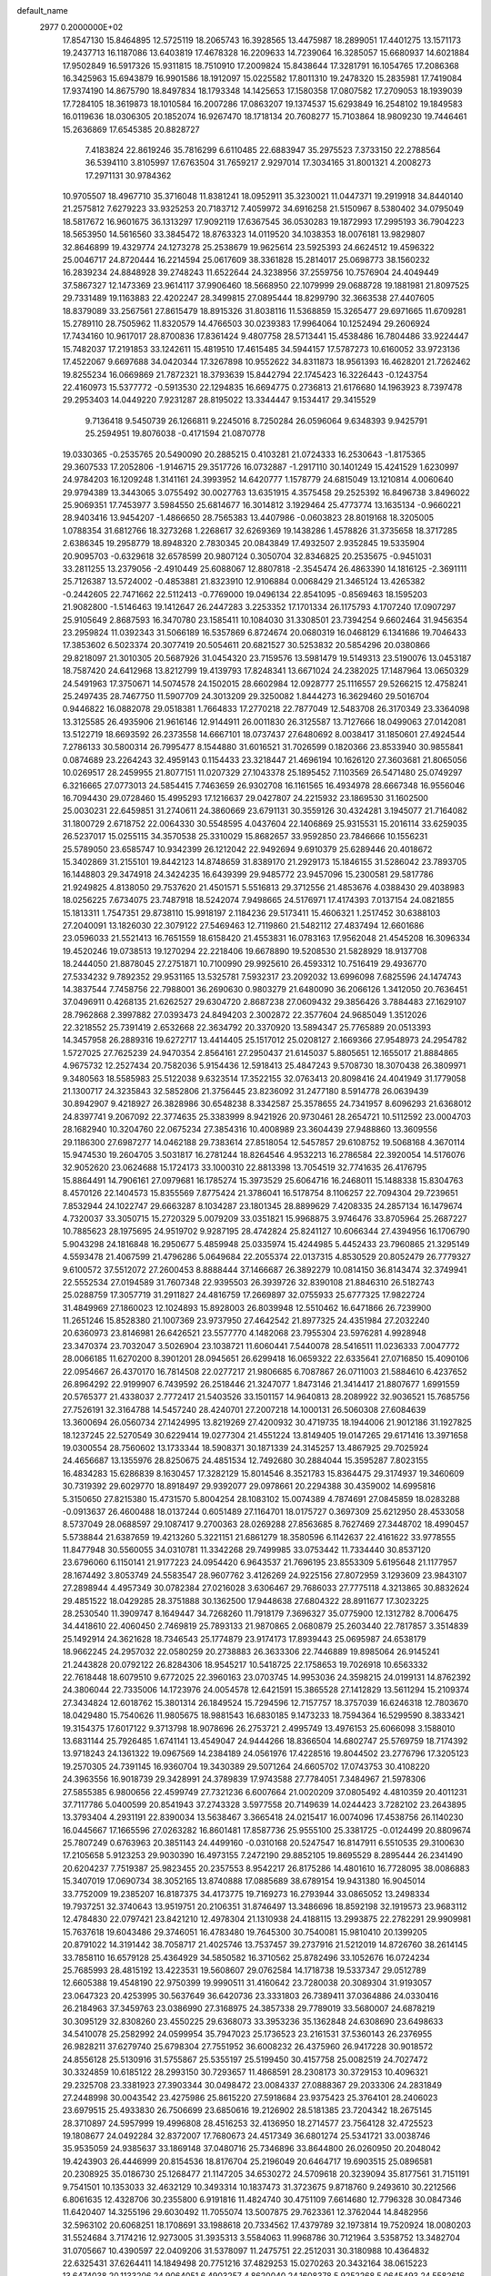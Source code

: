 default_name                                                                    
 2977  0.2000000E+02
  17.8547130  15.8464895  12.5725119  18.2065743  16.3928565  13.4475987
  18.2899051  17.4401275  13.1571173  19.2437713  16.1187086  13.6403819
  17.4678328  16.2209633  14.7239064  16.3285057  15.6680937  14.6021884
  17.9502849  16.5917326  15.9311815  18.7510910  17.2009824  15.8438644
  17.3281791  16.1054765  17.2086368  16.3425963  15.6943879  16.9901586
  18.1912097  15.0225582  17.8011310  19.2478320  15.2835981  17.7419084
  17.9374190  14.8675790  18.8497834  18.1793348  14.1425653  17.1580358
  17.0807582  17.2709053  18.1939039  17.7284105  18.3619873  18.1010584
  16.2007286  17.0863207  19.1374537  15.6293849  16.2548102  19.1849583
  16.0119636  18.0306305  20.1852074  16.9267470  18.1718134  20.7608277
  15.7103864  18.9809230  19.7446461  15.2636869  17.6545385  20.8828727
   7.4183824  22.8619246  35.7816299   6.6110485  22.6883947  35.2975523
   7.3733150  22.2788564  36.5394110   3.8105997  17.6763504  31.7659217
   2.9297014  17.3034165  31.8001321   4.2008273  17.2971131  30.9784362
  10.9705507  18.4967710  35.3716048  11.8381241  18.0952911  35.3230021
  11.0447371  19.2919918  34.8440140  21.2575812   7.6279223  33.9325253
  20.7183712   7.4059972  34.6916258  21.5150967   8.5380402  34.0795049
  18.5817672  16.9601675  36.1313297  17.9092119  17.6367545  36.0530283
  19.1872993  17.2995193  36.7904223  18.5653950  14.5616560  33.3845472
  18.8763323  14.0119520  34.1038353  18.0076181  13.9829807  32.8646899
  19.4329774  24.1273278  25.2538679  19.9625614  23.5925393  24.6624512
  19.4596322  25.0046717  24.8720444  16.2214594  25.0617609  38.3361828
  15.2814017  25.0698773  38.1560232  16.2839234  24.8848928  39.2748243
  11.6522644  24.3238956  37.2559756  10.7576904  24.4049449  37.5867327
  12.1473369  23.9614117  37.9906460  18.5668950  22.1079999  29.0688728
  19.1881981  21.8097525  29.7331489  19.1163883  22.4202247  28.3499815
  27.0895444  18.8299790  32.3663538  27.4407605  18.8379089  33.2567561
  27.8615479  18.8915326  31.8038116  11.5368859  15.3265477  29.6971665
  11.6709281  15.2789110  28.7505962  11.8320579  14.4766503  30.0239383
  17.9964064  10.1252494  29.2606924  17.7434160  10.9617017  28.8700836
  17.8361424   9.4807758  28.5713441  15.4538486  16.7804486  33.9224447
  15.7482037  17.2191853  33.1242611  15.4819510  17.4615485  34.5944157
  17.5787273  10.6160052  33.9723136  17.4522067   9.6697688  34.0420344
  17.3267898  10.9552622  34.8311873  18.9561393  16.4628201  21.7262462
  19.8255234  16.0669869  21.7872321  18.3793639  15.8442794  22.1745423
  16.3226443  -0.1243754  22.4160973  15.5377772  -0.5913530  22.1294835
  16.6694775   0.2736813  21.6176680  14.1963923   8.7397478  29.2953403
  14.0449220   7.9231287  28.8195022  13.3344447   9.1534417  29.3415529
   9.7136418   9.5450739  26.1266811   9.2245016   8.7250284  26.0596064
   9.6348393   9.9425791  25.2594951  19.8076038  -0.4171594  21.0870778
  19.0330365  -0.2535765  20.5490090  20.2885215   0.4103281  21.0724333
  16.2530643  -1.8175365  29.3607533  17.2052806  -1.9146715  29.3517726
  16.0732887  -1.2917110  30.1401249  15.4241529   1.6230997  24.9784203
  16.1209248   1.3141161  24.3993952  14.6420777   1.1578779  24.6815049
  13.1210814   4.0060640  29.9794389  13.3443065   3.0755492  30.0027763
  13.6351915   4.3575458  29.2525392  16.8496738   3.8496022  25.9069351
  17.7453977   3.5984550  25.6814677  16.3014812   3.1929464  25.4773774
  13.1635134  -0.9660221  28.9403416  13.9454207  -1.4866650  28.7565383
  13.4407986  -0.0603823  28.8019168  18.3205005   1.0788354  31.6812766
  18.3273268   1.2268617  32.6269369  19.1438286   1.4578826  31.3735658
  18.3717285   2.6386345  19.2958779  18.8948320   2.7830345  20.0843849
  17.4932507   2.9352845  19.5335904  20.9095703  -0.6329618  32.6578599
  20.9807124   0.3050704  32.8346825  20.2535675  -0.9451031  33.2811255
  13.2379056  -2.4910449  25.6088067  12.8807818  -2.3545474  26.4863390
  14.1816125  -2.3691111  25.7126387  13.5724002  -0.4853881  21.8323910
  12.9106884   0.0068429  21.3465124  13.4265382  -0.2442605  22.7471662
  22.5112413  -0.7769000  19.0496134  22.8541095  -0.8569463  18.1595203
  21.9082800  -1.5146463  19.1412647  26.2447283   3.2253352  17.1701334
  26.1175793   4.1707240  17.0907297  25.9105649   2.8687593  16.3470780
  23.1585411  10.1084030  31.3308501  23.7394254   9.6602464  31.9456354
  23.2959824  11.0392343  31.5066189  16.5357869   6.8724674  20.0680319
  16.0468129   6.1341686  19.7046433  17.3853602   6.5023374  20.3077419
  20.5054611  20.6821527  30.5253832  20.5854296  20.0380866  29.8218097
  21.3010305  20.5687926  31.0454320  23.7159576  13.5981479  19.5149313
  23.5190076  13.0453187  18.7587420  24.6412968  13.8212799  19.4139793
  17.8248341  13.6671024  24.2382025  17.1487964  13.0650329  24.5491963
  17.3750671  14.5074578  24.1502015  28.6602984  12.0928777  25.1116557
  29.5266215  12.4758241  25.2497435  28.7467750  11.5907709  24.3013209
  29.3250082   1.8444273  16.3629460  29.5016704   0.9446822  16.0882078
  29.0518381   1.7664833  17.2770218  22.7877049  12.5483708  26.3170349
  23.3364098  13.3125585  26.4935906  21.9616146  12.9144911  26.0011830
  26.3125587  13.7127666  18.0499063  27.0142081  13.5122719  18.6693592
  26.2373558  14.6667101  18.0737437  27.6480692   8.0038417  31.1850601
  27.4924544   7.2786133  30.5800314  26.7995477   8.1544880  31.6016521
  31.7026599   0.1820366  23.8533940  30.9855841   0.0874689  23.2264243
  32.4959143   0.1154433  23.3218447  21.4696194  10.1626120  27.3603681
  21.8065056  10.0269517  28.2459955  21.8077151  11.0207329  27.1043378
  25.1895452   7.1103569  26.5471480  25.0749297   6.3216665  27.0773013
  24.5854415   7.7463659  26.9302708  16.1161565  16.4934978  28.6667348
  16.9556046  16.7094430  29.0728460  15.4995293  17.1216637  29.0427807
  24.2215932  23.1869530  31.1602500  25.0030231  22.6459851  31.2740611
  24.3860669  23.6791131  30.3559126  30.4324281   3.1945077  21.7164082
  31.1800729   2.6718752  22.0064330  30.5548595   4.0437604  22.1406869
  25.9315531  15.2016114  33.6259035  26.5237017  15.0255115  34.3570538
  25.3310029  15.8682657  33.9592850  23.7846666  10.1556231  25.5789050
  23.6585747  10.9342399  26.1212042  22.9492694   9.6910379  25.6289446
  20.4018672  15.3402869  31.2155101  19.8442123  14.8748659  31.8389170
  21.2929173  15.1846155  31.5286042  23.7893705  16.1448803  29.3474918
  24.3424235  16.6439399  29.9485772  23.9457096  15.2300581  29.5817786
  21.9249825   4.8138050  29.7537620  21.4501571   5.5516813  29.3712556
  21.4853676   4.0388430  29.4038983  18.0256225   7.6734075  23.7487918
  18.5242074   7.9498665  24.5176971  17.4174393   7.0137154  24.0821855
  15.1813311   1.7547351  29.8738110  15.9918197   2.1184236  29.5173411
  15.4606321   1.2517452  30.6388103  27.2040091  13.1826030  22.3079122
  27.5469463  12.7119860  21.5482112  27.4837494  12.6601686  23.0596033
  21.5521413  16.7651559  18.6158420  21.4553831  16.0783163  17.9562048
  21.4545208  16.3096334  19.4520246  19.0738513  19.1270294  22.2218406
  19.6678890  19.5208530  21.5828929  18.9137708  18.2444050  21.8878045
  27.2751871  10.7100990  29.9925610  26.4593312  10.7516419  29.4936770
  27.5334232   9.7892352  29.9531165  13.5325781   7.5932317  23.2092032
  13.6996098   7.6825596  24.1474743  14.3837544   7.7458756  22.7988001
  36.2690630   0.9803279  21.6480090  36.2066126   1.3412050  20.7636451
  37.0496911   0.4268135  21.6262527  29.6304720   2.8687238  27.0609432
  29.3856426   3.7884483  27.1629107  28.7962868   2.3997882  27.0393473
  24.8494203   2.3002872  22.3577604  24.9685049   1.3512026  22.3218552
  25.7391419   2.6532668  22.3634792  20.3370920  13.5894347  25.7765889
  20.0513393  14.3457958  26.2889316  19.6272717  13.4414405  25.1517012
  25.0208127   2.1669366  27.9548973  24.2954782   1.5727025  27.7625239
  24.9470354   2.8564161  27.2950437  21.6145037   5.8805651  12.1655017
  21.8884865   4.9675732  12.2527434  20.7582036   5.9154436  12.5918413
  25.4847243   9.5708730  18.3070438  26.3809971   9.3480563  18.5585983
  25.5122038   9.6323514  17.3522155  32.0763413  20.8098416  24.4041949
  31.1779058  21.1300717  24.3235843  32.5852806  21.3756445  23.8236092
  31.2477180   8.5914778  26.0639439  30.8942907   9.4218927  26.3828986
  30.6548238   8.3342587  25.3578655  24.7341957   8.6096293  21.6368012
  24.8397741   9.2067092  22.3774635  25.3383999   8.9421926  20.9730461
  28.2654721  10.5112592  23.0004703  28.1682940  10.3204760  22.0675234
  27.3854316  10.4008989  23.3604439  27.9488860  13.3609556  29.1186300
  27.6987277  14.0462188  29.7383614  27.8518054  12.5457857  29.6108752
  19.5068168   4.3670114  15.9474530  19.2604705   3.5031817  16.2781244
  18.8264546   4.9532213  16.2786584  22.3920054  14.5176076  32.9052620
  23.0624688  15.1724173  33.1000310  22.8813398  13.7054519  32.7741635
  26.4176795  15.8864491  14.7906161  27.0979681  16.1785274  15.3973529
  25.6064716  16.2468011  15.1488338  15.8304763   8.4570126  22.1404573
  15.8355569   7.8775424  21.3786041  16.5178754   8.1106257  22.7094304
  29.7239651   7.8532944  24.1022747  29.6663287   8.1034287  23.1801345
  28.8899629   7.4208335  24.2857134  16.1479674   4.7320037  33.3050715
  15.2720329   5.0079209  33.0351821  15.9968875   3.9746476  33.8705964
  25.2687227  10.7885623  28.1975695  24.9519702   9.9287195  28.4742824
  25.8241127  10.6066344  27.4394956  16.1706790   5.9043298  24.1816848
  16.2950677   5.4859948  25.0335974  15.4244985   5.4452433  23.7960865
  21.3295149   4.5593478  21.4067599  21.4796286   5.0649684  22.2055374
  22.0137315   4.8530529  20.8052479  26.7779327   9.6100572  37.5512072
  27.2600453   8.8888444  37.1466687  26.3892279  10.0814150  36.8143474
  32.3749941  22.5552534  27.0194589  31.7607348  22.9395503  26.3939726
  32.8390108  21.8846310  26.5182743  25.0288759  17.3057719  31.2911827
  24.4816759  17.2669897  32.0755933  25.6777325  17.9822724  31.4849969
  27.1860023  12.1024893  15.8928003  26.8039948  12.5510462  16.6471866
  26.7239900  11.2651246  15.8528380  21.1007369  23.9737950  27.4642542
  21.8977325  24.4351984  27.2032240  20.6360973  23.8146981  26.6426521
  23.5577770   4.1482068  23.7955304  23.5976281   4.9928948  23.3470374
  23.7032047   3.5026904  23.1038721  11.6060441   7.5440078  28.5416511
  11.0236333   7.0047772  28.0066185  11.6270200   8.3901201  28.0945651
  26.6299418  16.0659322  22.6335641  27.0716850  15.4090106  22.0954667
  26.4370170  16.7814508  22.0277217  21.9806685   6.7087867  26.0711003
  21.5884610   6.4237652  26.8964292  22.9199907   6.7439592  26.2518446
  21.3247077   1.8473146  21.3414417  21.8807677   1.6991559  20.5765377
  21.4338037   2.7772417  21.5403526  33.1501157  14.9640813  28.2089922
  32.9036521  15.7685756  27.7526191  32.3164788  14.5457240  28.4240701
  27.2007218  14.1000131  26.5060308  27.6084639  13.3600694  26.0560734
  27.1424995  13.8219269  27.4200932  30.4719735  18.1944006  21.9012186
  31.1927825  18.1237245  22.5270549  30.6229414  19.0277304  21.4551224
  13.8149405  19.0147265  29.6171416  13.3971658  19.0300554  28.7560602
  13.1733344  18.5908371  30.1871339  24.3145257  13.4867925  29.7025924
  24.4656687  13.1355976  28.8250675  24.4851534  12.7492680  30.2884044
  15.3595287   7.8023155  16.4834283  15.6286839   8.1630457  17.3282129
  15.8014546   8.3521783  15.8364475  29.3174937  19.3460609  30.7319392
  29.6029770  18.8918497  29.9392077  29.0978661  20.2294388  30.4359002
  14.6995816   5.3150650  27.8215380  15.4731570   5.8004254  28.1083102
  15.0074389   4.7874691  27.0845859  18.0283288  -0.0913637  26.4600488
  18.0137244   0.6051489  27.1164701  18.0175727   0.3697309  25.6212950
  28.4533058   8.5737049  28.0688597  29.1087417   9.2700363  28.0269288
  27.8563685   8.7627469  27.3448702  18.4990457   5.5738844  21.6387659
  19.4213260   5.3221151  21.6861279  18.3580596   6.1142637  22.4161622
  33.9778555  11.8477948  30.5560055  34.0310781  11.3342268  29.7499985
  33.0753442  11.7334440  30.8537120  23.6796060   6.1150141  21.9177223
  24.0954420   6.9643537  21.7696195  23.8553309   5.6195648  21.1177957
  28.1674492   3.8053749  24.5583547  28.9607762   3.4126269  24.9225156
  27.8072959   3.1293609  23.9843107  27.2898944   4.4957349  30.0782384
  27.0216028   3.6306467  29.7686033  27.7775118   4.3213865  30.8832624
  29.4851522  18.0429285  28.3751888  30.1362500  17.9448638  27.6804322
  28.8911677  17.3023225  28.2530540  11.3909747   8.1649447  34.7268260
  11.7918179   7.3696327  35.0775900  12.1312782   8.7006475  34.4418610
  22.4060450   2.7469819  25.7893133  21.9870865   2.0680879  25.2603440
  22.7817857   3.3514839  25.1492914  24.3621628  18.7346543  25.1774879
  23.9174173  17.8939443  25.0695987  24.6538179  18.9662245  24.2957032
  22.0580259  20.2738883  26.3633306  22.7446889  19.8985064  26.9145241
  21.2443828  20.0792122  26.8284306  18.9545217  10.5418725  22.1758653
  19.7026918  10.6563332  22.7618448  18.6079510   9.6772025  22.3960163
  23.0703745  14.9953036  24.3598215  24.0199131  14.8762392  24.3806044
  22.7335006  14.1723976  24.0054578  12.6421591  15.3865528  27.1412829
  13.5611294  15.2109374  27.3434824  12.6018762  15.3801314  26.1849524
  15.7294596  12.7157757  18.3757039  16.6246318  12.7803670  18.0429480
  15.7540626  11.9805675  18.9881543  16.6830185   9.1473233  18.7594364
  16.5299590   8.3833421  19.3154375  17.6017122   9.3713798  18.9078696
  26.2753721   2.4995749  13.4976153  25.6066098   3.1588010  13.6831144
  25.7926485   1.6741141  13.4549047  24.9444266  18.8366504  14.6802747
  25.5769759  18.7174392  13.9718243  24.1361322  19.0967569  14.2384189
  24.0561976  17.4228516  19.8044502  23.2776796  17.3205123  19.2570305
  24.7391145  16.9360704  19.3430389  29.5071264  24.6605702  17.0743753
  30.4108220  24.3963556  16.9018739  29.3428991  24.3789839  17.9743588
  27.7784051   7.3484967  21.5978306  27.5855385   6.9800656  22.4599749
  27.7321236   6.6007664  21.0020209  37.0805492   4.4810359  20.4011231
  37.7117786   5.0400599  20.8541943  37.2743328   3.5977558  20.7149639
  14.0244423   3.7282102  23.2643895  13.3793404   4.2931191  22.8390034
  13.5638467   3.3665418  24.0215417  16.0074096  17.4538756  26.1140230
  16.0445667  17.1665596  27.0263282  16.8601481  17.8587736  25.9555100
  25.3381725  -0.0124499  20.8809674  25.7807249   0.6763963  20.3851143
  24.4499160  -0.0310168  20.5247547  16.8147911   6.5510535  29.3100630
  17.2105658   5.9123253  29.9030390  16.4973155   7.2472190  29.8852105
  19.8695529   8.2895444  26.2341490  20.6204237   7.7519387  25.9823455
  20.2357553   8.9542217  26.8175286  14.4801610  16.7728095  38.0086883
  15.3407019  17.0690734  38.3052165  13.8740888  17.0885689  38.6789154
  19.9431380  16.9045014  33.7752009  19.2385207  16.8187375  34.4173775
  19.7169273  16.2793944  33.0865052  13.2498334  19.7937251  32.3740643
  13.9519751  20.2106351  31.8746497  13.3486696  18.8592198  32.1919573
  23.9683112  12.4784830  22.0797421  23.8421210  12.4978304  21.1310938
  24.4188115  13.2993875  22.2782291  29.9909981  15.7637618  19.6043486
  29.3746051  16.4783480  19.7645300  30.7540081  15.9810410  20.1399205
  20.8791022  14.3191442  38.7058717  21.4025746  13.7537457  39.2737916
  21.5212019  14.8726760  38.2614145  33.7858110  16.6579128  25.4364929
  34.5850582  16.3710562  25.8782496  33.1052676  16.0724234  25.7685993
  28.4815192  13.4223531  19.5608607  29.0762584  14.1718738  19.5337347
  29.0512789  12.6605388  19.4548190  22.9750399  19.9990511  31.4160642
  23.7280038  20.3089304  31.9193057  23.0647323  20.4253995  30.5637649
  36.6420736  23.3331803  26.7389411  37.0364886  24.0330416  26.2184963
  37.3459763  23.0386990  27.3168975  24.3857338  29.7789019  33.5680007
  24.6878219  30.3095129  32.8308260  23.4550225  29.6368073  33.3953236
  35.1362848  24.6308690  23.6498633  34.5410078  25.2582992  24.0599954
  35.7947023  25.1736523  23.2161531  37.5360143  26.2376955  26.9828211
  37.6279740  25.6798304  27.7551952  36.6008232  26.4375960  26.9417228
  30.9018572  24.8556128  25.5130916  31.5755867  25.5355197  25.5199450
  30.4157758  25.0082519  24.7027472  30.3324859  10.6185122  28.2993150
  30.7293657  11.4868591  28.2308173  30.3729153  10.4096321  29.2325708
  23.3381923  27.3903344  30.0498472  23.0084337  27.0888367  29.2033306
  24.2831849  27.2448998  30.0043542  23.4275986  25.8615220  27.5918684
  23.9375423  25.3764101  28.2406023  23.6979515  25.4933830  26.7506699
  23.6850616  19.2126902  28.5181385  23.7204342  18.2675145  28.3710897
  24.5957999  19.4996808  28.4516253  32.4136950  18.2714577  23.7564128
  32.4725523  19.1808677  24.0492284  32.8372007  17.7680673  24.4517349
  36.6801274  25.5341721  33.0038746  35.9535059  24.9385637  33.1869148
  37.0480716  25.7346896  33.8644800  26.0260950  20.2048042  19.4243903
  26.4446999  20.8154536  18.8176704  25.2196049  20.6464717  19.6903515
  25.0896581  20.2308925  35.0186730  25.1268477  21.1147205  34.6530272
  24.5709618  20.3239094  35.8177561  31.7151191   9.7541501  10.1353033
  32.4632129  10.3493314  10.1837473  31.3723675   9.8718760   9.2493610
  30.2212566   6.8061635  12.4328706  30.2355800   6.9191816  11.4824740
  30.4751109   7.6614680  12.7796328  30.0847346  11.6420407  14.3255196
  29.6030492  11.7055074  13.5007875  29.7623361  12.3762044  14.8482956
  32.5963102  20.6068251  18.1708691  33.1988618  20.7334562  17.4379789
  32.1973814  19.7520924  18.0080203  31.5524684   3.7174216  12.9273005
  31.3935313   3.5584063  11.9968786  30.7121964   3.5358752  13.3482704
  31.0705667  10.4390597  22.0409206  31.5378097  11.2475751  22.2512031
  30.3180988  10.4364832  22.6325431  37.6264411  14.1849498  20.7751216
  37.4829253  15.0270263  20.3432164  38.0615223  13.6474038  20.1133206
  24.9064051   6.4903257   4.8620040  24.1608378   5.9252268   5.0645493
  24.5582616   7.1343146   4.2453142  22.6486829  10.0746563  14.3973160
  23.0366345  10.0341264  13.5231977  22.1690557  10.9029488  14.4083190
  33.4281389   2.1198693  22.8728507  33.6645821   2.0991993  23.8001582
  34.1372693   1.6496978  22.4343250  23.3070922  11.5452077  17.8642330
  24.0480608  10.9393857  17.8509216  22.6281713  11.0824718  18.3553273
  25.9945301   5.8177629  17.5299402  26.4830457   6.3722486  16.9215572
  26.6619324   5.4560335  18.1129993  29.4008250  13.6571897  15.9744421
  28.4565113  13.7105401  16.1216054  29.7586358  13.3730803  16.8155634
  31.4692499  13.6589669  18.1144389  31.2849243  14.4673951  18.5926645
  32.3739871  13.7571814  17.8177299  -2.7337740  13.1962769  25.0279052
  -2.8366937  13.6520977  24.1925209  -1.7878162  13.0888602  25.1271891
   4.6897300  13.3031466  25.0417146   5.5554922  13.6704562  25.2199598
   4.3509881  13.8290095  24.3171775  17.0028077   7.3191248  33.7211753
  16.8799727   6.4304344  33.3874495  16.6267236   7.8829236  33.0452143
  -0.3338764   7.2896729  21.4874434   0.2090145   7.2848335  20.6991046
  -0.1749516   6.4372929  21.8929346   1.1925569  14.0970202  29.7184422
   0.6929073  13.3628018  30.0755214   0.5694330  14.5616254  29.1597916
   3.1213521  11.4081017  26.4429033   3.7349600  12.0628762  26.1097552
   3.3754416  10.5964185  26.0037668  -2.5725375  19.4707561  34.2569823
  -3.0700498  20.2108658  34.6047623  -1.8184320  19.8712159  33.8243292
  -5.4334852  17.8897775  24.2954692  -4.7979870  18.2385566  23.6703877
  -5.8805919  17.1910768  23.8178242   6.8122676   7.0651663  28.5101438
   7.5558658   7.1709954  29.1035187   6.0988929   7.5437336  28.9324016
   0.3700733  24.0312990  28.0394958   1.1301874  23.7773854  27.5160587
  -0.3833850  23.7764787  27.5069556   4.2535065   8.4635298  22.3183946
   4.3899679   8.2901517  21.3869708   4.1193073   9.4099394  22.3687056
   3.8580983   8.1223643  28.4059778   2.9974292   7.8122649  28.1243417
   3.6678852   8.8130245  29.0408316  -1.7651494  17.9211795  17.7235967
  -1.2456015  17.8213326  16.9258922  -1.3435612  17.3416316  18.3581198
   3.8783641  19.8167238  23.0709179   3.9266073  20.7626721  23.2090709
   2.9502863  19.6449734  22.9115277  -0.1987577   9.3955919  26.0994536
   0.0361923   9.3900662  25.1715528  -1.0823973   9.0284928  26.1249714
   9.7452136  26.6243604  29.4590270   9.6457891  26.0350647  28.7113124
  10.5244593  27.1412962  29.2546127   9.2120044  20.7044510  20.0505690
   9.2441795  20.1736676  20.8464745  10.0296464  20.5033207  19.5953328
  -5.6855233  21.6366586  34.7242812  -4.7859549  21.9625086  34.6954640
  -5.5942890  20.6926785  34.8539332   5.3937097  26.4596215  24.6963428
   4.9011032  26.4395782  25.5168115   5.9675583  27.2211474  24.7800565
  -3.8850994  24.8120400  22.9075033  -3.3049445  25.1996076  22.2521840
  -4.7085320  24.6658070  22.4418784   7.3771801  23.8002152  20.8005490
   7.3519230  24.3780564  20.0378608   6.9267311  24.2910042  21.4879017
   8.8480173  25.0675209  27.3997134   8.0624645  24.7584599  27.8509560
   9.1573280  24.3062752  26.9087311   6.0621100  29.4449091  22.8285147
   5.8270279  29.3107013  23.7466413   5.9601528  30.3865822  22.6903540
  10.9683531  23.0997950  32.1189811  10.9223821  22.5769268  32.9194356
  10.9620278  24.0068389  32.4246988   6.2180105  27.1367878  21.1048359
   6.5017886  27.6339061  20.3376494   5.8533013  27.7956543  21.6956946
  -0.7264218  19.4662012  27.7424331  -1.1835868  20.2532010  28.0388506
  -0.6558702  19.5731525  26.7938469  10.2409487  15.1190488  33.7057992
   9.5762878  15.5799593  33.1939210  10.6504292  15.8020152  34.2369438
   3.0467697  21.2691681  15.0386309   3.3621134  20.3665409  14.9933070
   2.8433247  21.4976283  14.1316315   3.8530118  24.9934796  30.6090498
   4.7316687  25.1079299  30.9711203   3.2784839  25.4449191  31.2273959
   9.1372033  28.6901828  21.8213840   9.0839919  29.1452570  22.6618052
   8.6335116  29.2384806  21.2198060   6.7546090  20.3421548  32.5942309
   6.5429079  19.6368214  31.9827416   7.3796561  20.8905987  32.1201452
  10.4879966  23.0345895  26.6625599  10.5668743  22.3215466  27.2962634
  11.3231332  23.4988793  26.7192492   6.8942871  28.2830700  26.0756250
   7.8034948  28.2282639  25.7813978   6.9528637  28.3110408  27.0306215
  10.6463059  28.9556585  36.3705032  10.5216112  28.3506752  37.1017202
  11.5623848  29.2252970  36.4362790   7.3021468  28.2073293  28.7058618
   7.6375594  29.0178898  29.0889048   7.9925877  27.5636887  28.8647642
   3.6778018  18.2902970  38.2419710   4.4993768  17.9263766  37.9121101
   3.8715036  18.5381372  39.1460101  -1.3680660  23.3133880  31.9430302
  -0.5824364  23.6046661  31.4802398  -1.0535626  22.6446926  32.5514428
   2.8340032  23.7544059  21.2030818   2.0832535  24.2945326  20.9563638
   2.9168019  23.1198731  20.4912221  20.4291825  26.2696565  23.4200510
  21.1679008  26.8725860  23.5037356  20.2319502  26.2610637  22.4834307
   6.5361265  24.0920648  24.6249733   6.1037719  23.7867043  23.8274419
   6.1883662  24.9730069  24.7636656   6.8919087  23.4251133  28.8407119
   6.8532101  22.5947548  28.3661183   5.9759651  23.6783262  28.9554393
   5.3074213  19.3710240  20.5712892   5.5131312  18.5378419  20.9952265
   5.6055322  20.0357224  21.1922060   1.3921700  16.5606937  31.0586074
   1.5641372  15.6805124  30.7240331   1.2172832  17.0842508  30.2766008
   4.6273560  16.1751655  27.0190383   4.6727128  16.9372858  26.4416760
   5.1697467  15.5150666  26.5873976  14.1080218  23.1425763  22.0991836
  13.7078301  23.0669781  22.9654188  13.6040197  22.5426872  21.5493229
  12.2344600  23.3581311  17.8211563  13.0814305  22.9193374  17.7415769
  12.4203632  24.1471168  18.3302471   0.3599267  33.0711851  20.3243333
   0.7354252  32.7465867  19.5058783  -0.4917404  33.4280069  20.0721962
  13.6714302  30.5758901  30.0463395  14.4246676  29.9860951  30.0780762
  13.8243863  31.1183128  29.2726382   6.6270889  18.6163651  30.5094263
   6.3804731  19.1216064  29.7347368   6.1448337  17.7940965  30.4226151
  13.6455726  23.3759479  30.1459234  14.1577781  22.5676993  30.1706513
  12.7816885  23.1220726  30.4707056  -0.3903672  22.4968584  22.9923599
  -0.5747670  22.7008943  22.0755186   0.1912579  23.1998008  23.2818698
  -3.2721432  16.8829849  25.7165778  -2.9878051  17.0081591  24.8111967
  -4.2036338  17.1031629  25.7077009   8.1012955  20.4295234  14.7489329
   7.5355028  21.1906489  14.6193247   8.0452313  20.2463333  15.6867655
   1.4866288  26.6147666  29.9092273   2.2486688  26.1228702  29.6033437
   1.5653046  27.4680173  29.4826065   9.3540725  18.9972964  30.3402977
   8.4667111  19.0185084  29.9820078   9.8278661  19.6664612  29.8463646
  12.4095082  25.2100699  19.8499429  11.5588575  24.8176752  20.0465430
  12.9308422  25.0592023  20.6384108  13.8023353  25.9030482  24.6081078
  13.2291142  26.6073202  24.3053696  14.4751805  25.8340146  23.9308002
  10.4324616  19.6852788  32.8450084  10.0885997  19.6768891  31.9517445
  11.3833556  19.6760792  32.7357032   7.7981872  31.0053676  29.7756874
   7.6000843  31.7458022  30.3490491   8.1758954  30.3460343  30.3577940
   9.9888531  15.0961356  24.6590165  10.0139578  15.7537914  25.3540635
  10.0858373  15.5986873  23.8501483   9.8044716  27.3034473  26.4402959
  10.7108973  27.0948197  26.6663463   9.3550795  26.4583333  26.4481074
   3.5944681  26.7743206  15.0510135   3.9427986  26.0347297  15.5489121
   4.3109604  27.0309352  14.4704796   3.4790250  22.6385070  23.6139337
   3.0733854  22.9638360  22.8102861   2.8277744  22.8051016  24.2953665
  10.0672370  32.9341200  24.0341722  10.1123878  33.1230094  23.0968815
  10.7479634  32.2769822  24.1791322  20.5297032  27.2106364  39.0496448
  19.9539553  26.7068452  38.4743705  20.1706740  28.0977484  39.0306134
   7.5420035  24.7800286  18.0255817   8.0079029  25.6084032  17.9117168
   8.1917089  24.1090547  17.8160374   6.0211674  22.3695559  18.7578186
   6.6085769  21.7036965  18.4003090   6.5797979  22.9032885  19.3228792
   1.8800434  18.9283363  33.9570634   1.7546556  18.7323069  34.8855472
   2.7746567  19.2642738  33.9018837  16.9294723  25.9683732  28.7999807
  17.2358995  25.8477919  29.6987545  17.5435932  26.5965005  28.4197920
   4.6966307  29.9933037  25.9518710   5.3598315  29.3457549  26.1907793
   5.0883012  30.8347920  26.1858015   3.9938949  22.4147290  28.8409422
   3.7790133  22.9893181  29.5757246   3.8295779  21.5315713  29.1714937
  19.3389742  22.0340393  23.4672412  18.4791602  22.3965260  23.2538047
  19.8122567  22.0342977  22.6352344   9.4570253  31.3879442  27.6750460
   8.5923252  31.5100520  28.0669839   9.2763873  31.0663108  26.7917829
   5.0880825  16.4171232  29.8980781   4.8777500  16.4156948  28.9642740
   5.6061441  15.6228096  30.0281162  -3.1850166  24.6541453  33.6656609
  -2.5739122  24.0125224  33.3035791  -3.5746356  24.2140425  34.4211332
  15.6119787  28.7571510  29.2854547  15.7379001  27.8226095  29.1211143
  15.9940662  28.9017283  30.1510980   6.5744378  16.5560141  22.4974410
   7.2586715  15.9001854  22.3634827   5.9157774  16.3541427  21.8328763
  11.1577593  28.9051355  29.3832259  11.6997580  29.6512575  29.6396849
  10.7807904  29.1610510  28.5414221   2.3975692  19.7967806  27.0464249
   2.6817341  20.6814600  26.8165892   3.1360474  19.2376979  26.8049537
   5.4798527  19.7335109  27.7856660   5.5214679  19.1712203  27.0121485
   5.8299359  20.5738968  27.4899886   2.2621987  16.3637922  40.7011707
   1.5559864  15.7725722  40.9618522   2.6670730  15.9354089  39.9469848
  10.2563640  22.4154741  35.0292521  10.2441414  23.3444320  35.2597290
   9.3391932  22.1453483  35.0746564  10.0787856  34.2928440  28.4735717
   9.5866598  33.4881694  28.3106515  10.5910533  34.4259397  27.6760135
   7.0161002  14.6223403  25.4992155   7.5231153  13.8408121  25.2792586
   7.4764362  15.0039652  26.2466679   6.7893691  14.4106555  30.5344156
   7.2629797  14.5646738  31.3518525   6.9331227  13.4833847  30.3453769
  12.2119313  31.0873123  24.2782766  12.3931124  30.8030127  23.3824089
  12.2004012  30.2776936  24.7887827   7.0595094  33.1529745  24.0423306
   7.9960035  33.1433871  23.8445457   6.6341191  33.1882718  23.1855757
   8.0417087  25.8569611  23.2103692   7.3067596  25.3632150  23.5740949
   7.6383043  26.4664423  22.5922841   2.3168877  28.5605118  21.4048659
   1.7647904  28.4803442  20.6270527   2.5699504  29.4834371  21.4248664
  15.8337170  33.3593996  26.6690700  14.9852512  33.4373224  27.1052645
  15.9963818  32.4170066  26.6282366   8.9429624  27.1887654  33.3050470
   9.7526245  26.7499561  33.0440384   8.6442462  27.6322813  32.5111364
  -3.8650890  24.4870072  36.5018579  -4.7076630  24.9405935  36.5255305
  -3.5125619  24.5902846  37.3857641   4.6202858   9.4300796  33.2931291
   5.1381956   9.8979480  32.6380716   4.5499683   8.5388842  32.9509916
   8.1259027  19.5668617  34.5946601   8.9681127  19.5617763  34.1398103
   7.5286864  20.0044792  33.9879844   3.8962128  23.7656667  36.4906540
   4.2871353  23.5013831  35.6578482   3.0420486  23.3338035  36.5020409
  11.3095567  26.8795564  23.0439824  10.5611345  27.4639644  22.9233028
  10.9351397  25.9995266  23.0040928  20.7645025  24.5942590  29.9861739
  20.9420310  24.2171504  29.1244868  19.8209513  24.4858398  30.1052881
   4.5866195  18.7060533  18.0129548   5.4110386  18.2793973  17.7794390
   4.8066565  19.2577287  18.7636011  14.7870130  22.0568358  36.6073733
  14.3322557  22.4525427  37.3509079  14.1074804  21.5671729  36.1440188
   7.0448275  20.5234075  37.0801116   7.3899997  20.3834540  36.1983514
   7.4366658  19.8249422  37.6043641  16.6609728  22.0389114  32.7598238
  16.5482792  21.8581760  31.8266214  17.4008947  21.4912761  33.0222034
   1.5170450  19.4859215  21.3461903   1.5563092  19.6112238  20.3980398
   0.6304956  19.7549151  21.5868236   4.7759579  18.4985697  25.2308752
   5.6550230  18.5593653  24.8570031   4.1922022  18.7344271  24.5098812
   3.1224210  10.8492124  30.3819971   2.4259423  11.4761155  30.1866983
   3.6786262  11.2994847  31.0177033   8.7876519  19.1912759  26.4654823
   9.3987866  18.4571844  26.4033858   8.0908476  18.9759284  25.8455460
  15.2296305  12.5617370  29.8079359  14.4710173  12.4226329  29.2410251
  15.4225611  13.4956185  29.7250201  12.9874851  19.8838674  27.1546570
  13.0253463  19.3623628  26.3528894  13.8033605  20.3844449  27.1535309
  10.7494782  17.3009610  26.6010623  11.3374562  16.6678394  27.0129734
  11.3331413  17.9173850  26.1588058   8.2431491  14.6747338  28.1809570
   8.9257780  14.0143974  28.3001436   7.6330184  14.5214070  28.9023884
  12.7572753  21.1667413  34.9992304  12.9605180  20.6237379  34.2376061
  12.1236919  21.8067419  34.6748801  10.5468019  28.4449698  19.5632716
  10.2318677  28.5111503  20.4647528  11.4340142  28.0950092  19.6445971
  10.2868066  24.0785210  21.1164256   9.3422834  24.1088717  20.9641540
  10.3754230  24.0637118  22.0693997   4.2342552  20.0312184  34.6056213
   5.0083668  20.5904417  34.6708323   4.5831322  19.1399750  34.5914169
  17.4806404  27.8560449  25.7207346  17.0625774  28.2301051  24.9451483
  17.8350463  28.6115188  26.1896563  10.2359382  32.6995004  13.3600742
  10.5680032  31.8049052  13.4353342   9.4362937  32.6152633  12.8407433
  10.0832695  24.0866269  24.2282497   9.8870928  23.5525262  24.9979789
   9.3229918  24.6606503  24.1349400   6.3289266  11.2569858  24.7930367
   5.6038420  11.8804438  24.7507963   5.9065630  10.3980094  24.7924273
   9.8799921  12.3699679  27.9310112   9.3053793  11.6277544  28.1185508
   9.5898947  12.6873615  27.0758290  19.0491882  39.0302104  32.4214415
  18.1799207  39.3231878  32.1480003  19.5268214  38.9001989  31.6021764
  12.2658390  31.9384007  27.2446199  11.3388586  31.9227589  27.4827258
  12.2934968  31.5625054  26.3647508  12.3495353  26.9994356  27.4773898
  12.9078103  26.2231527  27.4332802  12.5731949  27.4081019  28.3135717
  14.5925679  31.9458835  33.6252298  13.8907656  32.0398853  32.9811265
  14.1518720  32.0180655  34.4718754  17.5624330  31.5701503  29.9750215
  17.1413048  32.4261848  29.8969972  17.0326042  31.1003880  30.6190996
  16.2989977  29.2546619  23.6609354  16.9805995  29.9054392  23.4931862
  15.6728087  29.3741700  22.9469067  19.2504796  29.5116728  32.8957861
  18.7054408  30.2979436  32.9264922  19.9704163  29.7420823  32.3085600
  19.8065945  27.1914646  33.8723778  19.7212139  28.0597130  33.4785672
  20.5180270  26.7762451  33.3848449  21.2206352  27.7159569  27.4611551
  21.0607421  28.6177728  27.1829568  22.0231049  27.4631930  27.0046634
  20.6863027  34.5439918  26.1233442  20.5022059  33.7684685  25.5933407
  19.9280732  34.6241078  26.7020507  18.0512920  30.3478864  27.3968457
  17.2646443  29.8236835  27.5472733  18.0370701  31.0059980  28.0917693
  20.9939510  31.3181165  15.4037312  21.1419885  30.9191104  16.2611172
  21.7165045  30.9990011  14.8630708  24.8566434  28.6760828  26.2007897
  24.9324637  29.2622486  26.9537125  25.4034981  27.9237304  26.4269483
  21.9569169  32.3970580  28.5700252  21.6860818  32.7720474  27.7320138
  21.6053394  31.5068329  28.5588739  12.3653563  29.7740284  21.9816230
  13.2340255  29.4747835  21.7131118  11.7990912  29.0133936  21.8511989
  16.0517855  23.8982179  27.1007700  16.6216748  24.1094054  26.3612716
  16.3682757  24.4535457  27.8132844  10.1300085  -1.5510715  18.4550494
   9.9947139  -2.1946584  17.7595474   9.7585157  -1.9609404  19.2362231
   5.0445957  -0.6493735  17.8666863   5.3753937   0.2293831  18.0526739
   4.2103607  -0.5019209  17.4211064   2.6101085   5.0944387  24.9456285
   1.8117891   5.0735031  24.4179168   2.5782979   4.2879363  25.4601904
  -0.0321073   9.7520465   5.3542309   0.6750533   9.8423469   5.9929809
   0.3713951   9.9791874   4.5164812  -3.5668853  -1.4201860   8.3111953
  -2.8495797  -1.6835496   7.7347023  -3.7184550  -0.4990786   8.0994889
   9.0098565   5.2038182  28.8689277   8.8501323   4.4135715  29.3849025
   8.6465197   5.9133492  29.3988183  -0.9111213  10.8263556  17.5379864
  -1.5005875  10.0741554  17.4836156  -1.0328697  11.2865762  16.7075611
  13.0610804  -3.3296201  16.2181156  13.4652483  -4.1551763  15.9510255
  13.4386112  -2.6764786  15.6289564   1.4146355  10.2068387   7.8195916
   1.3508730  11.0743574   8.2190631   1.0168335   9.6180206   8.4609017
  13.5713208  -2.4255271  11.0516093  14.1437405  -3.1875887  10.9631238
  14.1687964  -1.6938386  11.2061624  -0.7198070  -3.4017930  23.3754066
  -0.6379867  -2.5759167  22.8984731  -0.9222886  -3.1405577  24.2737323
   7.8387542   1.6938769  24.4781041   7.9479525   0.8410125  24.0574737
   8.3264788   2.3001085  23.9205741   6.3531722  -3.1726331  18.3706436
   6.7387291  -3.5301388  17.5707890   5.9602455  -2.3436847  18.0973580
   0.3800587  11.0670313  10.5567473   0.7637645  11.7130451  11.1497632
   0.5515323  10.2243704  10.9771653  13.8849116   1.1296119  11.9344594
  12.9889111   1.4659546  11.9174739  14.0262682   0.7801190  11.0546271
   0.7901482  -1.1387863  22.4569744   0.9881261  -0.9374990  23.3715891
   1.4306069  -0.6333134  21.9564330   8.7743296   0.5522187  19.5567190
   8.1523513   0.9203078  18.9291161   9.1615837  -0.1946682  19.1001820
  14.1645953   2.1363413  20.7023605  14.2711584   2.2194694  21.6499711
  13.2849429   1.7757339  20.5909797  12.3152368   2.8264388  18.3102317
  12.3695435   1.8741157  18.2304616  12.8753142   3.1579100  17.6083257
   2.7632202   0.4075077  14.2634387   2.0888282   0.3853611  13.5845155
   3.4641512  -0.1483975  13.9230023  -0.3837497   7.0123267  16.8276437
  -0.8034853   7.5433650  17.5044392  -0.9220429   6.2225987  16.7747095
  10.6501197   9.0094990  16.1874830  10.2891963   9.3437083  15.3663433
  10.3653226   8.0962330  16.2201554   5.9286447   8.8363656  16.3566158
   5.0161649   8.5494262  16.3923690   6.3139778   8.3216232  15.6475385
  26.8093682  -2.0090120  18.0022302  27.0663607  -2.7366410  17.4358887
  26.5833049  -1.3027194  17.3970212   7.3915073   8.8107596  13.7275892
   7.0363328   9.4642357  14.3301271   8.3322047   8.9869140  13.7105586
   7.2022594  11.4545524  15.7699903   7.7886950  11.2011021  16.4827933
   6.4260238  10.9080729  15.8926697  -0.2674444   9.3823119  23.2290521
  -0.4332160   8.6592201  22.6241638  -1.0282922   9.9549619  23.1320244
  -3.6818716  11.2287057  19.2472958  -3.3217045  11.0923936  20.1236123
  -3.1717611  11.9551027  18.8890132   0.3556310  13.1659520  26.3167807
   0.3747514  14.0512407  26.6802779   1.0070625  12.6837952  26.8260878
   5.7244364   5.0054500  26.8054480   6.2617880   5.7302511  27.1250548
   5.3416808   5.3319856  25.9911357   9.0332217   4.7090867  12.6170415
   8.3403059   4.2990184  13.1346742   8.6625711   5.5477880  12.3423961
  15.8421738   2.8409351   9.7404680  16.5773428   3.4519841   9.7892269
  15.2583846   3.1115685  10.4491142   7.3709943  -3.3045782  12.1891977
   7.1009259  -3.3799268  13.1044122   7.5852108  -2.3782865  12.0781716
   4.8979628   2.6509423   8.1361727   4.6803944   2.3426584   9.0158641
   4.6781746   3.5824964   8.1476580   9.3098123   4.4418076  20.8917436
   9.7155919   3.8994722  21.5680920  10.0475297   4.8346216  20.4251580
  12.6163967  -0.1240974  18.0673619  11.9897784  -0.7694421  17.7400827
  13.4387777  -0.6074836  18.1464762   5.6161367   8.6445476   5.7196256
   6.2975499   8.5930818   6.3898936   5.4494346   7.7337060   5.4771184
   9.1950487   1.8599452  10.5999554   8.7931934   1.2155445  11.1826147
  10.0424357   2.0508818  11.0020875   4.9301816   4.3833315  12.7830447
   3.9775786   4.3555243  12.8725214   5.1691028   5.2735814  13.0411216
   5.6445413   1.9380441  10.9950603   6.5761905   1.8409248  10.7980087
   5.6211512   2.4939359  11.7739500   9.6503338   2.3926239  15.1989662
   9.1274926   2.6203346  14.4301900   9.2285132   2.8573271  15.9217041
   6.8196663   3.9716969  19.4847128   7.5097367   4.1248778  20.1301354
   6.1236884   4.5818262  19.7288210   9.9670534  -1.0040199  23.9178408
   9.2579955  -0.8187678  23.3020888  10.2445657  -1.8944881  23.7027010
  18.8331576   3.9095815  13.1642619  19.2401010   4.0152958  14.0241767
  18.3006428   3.1184882  13.2469127  15.2079867   4.3865860  19.4721217
  14.8342157   3.7560105  20.0876715  14.9887372   4.0370105  18.6084328
   8.7726789   7.3876529  11.2667312   8.6617979   8.2901451  11.5658051
   7.9705099   7.1960726  10.7808775   7.0565504   3.3865809  14.1178820
   6.8574328   2.4912241  14.3915977   6.2507463   3.6951693  13.7035335
  18.9507114   1.5945956  16.6623106  18.5726058   1.7320728  17.5308542
  19.7973156   1.1815553  16.8322834  12.2694557   6.3160195  31.0401164
  12.4929234   5.4709333  30.6500865  11.8571365   6.8064731  30.3290046
   4.9904665   6.2015794  24.4697742   4.9522621   6.8595751  23.7756461
   4.1254949   5.7917697  24.4591902   3.4408885   8.8453844  13.6770991
   3.3837421   9.7940560  13.5631324   2.8181294   8.6503292  14.3773536
  11.7131995  17.8622549  12.9981729  12.6603042  17.9932306  12.9526770
  11.4108499  18.5168595  13.6277040   3.3314173   5.2473337  17.4516447
   2.6034940   5.0545330  18.0425654   3.8066734   4.4196292  17.3790586
  12.2113774   9.9266524  27.1469402  11.3003116   9.8590099  26.8612559
  12.3904691  10.8669086  27.1556738   0.5077817  13.5989173  19.2359556
   0.3591965  12.6543775  19.1912472   1.3630600  13.6871853  19.6565976
  13.7526882  11.3196942  23.9269685  13.5393923  11.1021845  23.0195401
  13.2641871  10.6818668  24.4473287   4.2183871   8.4184511  19.3392476
   3.7633984   8.6347367  18.5253448   5.0260062   7.9900451  19.0556080
   2.1174896   4.6154594  13.5943598   1.6125039   3.8435543  13.8500623
   1.6635806   5.3476399  14.0116249  14.7624859   3.3943733  16.5096932
  14.9421416   4.1652489  15.9714493  15.3349140   2.7148832  16.1535316
  -5.0885418   9.7200689  16.8825259  -4.7764970  10.2746551  17.5975742
  -5.4864877  10.3306562  16.2619987  -0.2104465   2.8928561  14.3131851
  -0.6901304   2.8328800  15.1393437  -0.8422158   3.2612281  13.6956080
  10.1830513   6.3696879  15.9452780  10.8496465   6.0507045  15.3368930
   9.4760290   5.7273285  15.8842393  -5.9773924   9.6708589  20.3917256
  -5.0587049   9.7297366  20.1294689  -6.0764351   8.7765148  20.7181779
   7.2663138  10.2828474   9.8028800   6.4707716   9.7643052   9.6826368
   7.6088832  10.4047309   8.9174296  10.9106193   1.3027841  25.2054239
  10.3378768   0.8134339  24.6148866  10.4290881   1.3374316  26.0319582
   4.0522631  10.4898837   7.8139740   3.1550521  10.1705340   7.9102030
   4.4448887   9.9084813   7.1627842   2.2510029  12.8636577   5.7518723
   1.9434542  12.1382480   5.2083408   3.0455753  12.5304239   6.1688157
   1.8285976  13.8295194   9.0738171   2.7090904  13.7644866   8.7040400
   1.9633023  13.7939370  10.0208231  14.4686365  14.2598672  21.5293510
  15.3050904  13.8072590  21.4210807  13.8378285  13.7124843  21.0617132
   8.5827083   7.0009453  26.4262550   8.0009596   7.0548940  27.1844698
   8.4576225   6.1131133  26.0910837   6.1568363  14.1361765  13.9681069
   6.3313796  13.4392986  14.6006632   7.0234392  14.4637611  13.7274422
   5.6610504   5.9762837  20.9904295   6.2956826   5.9167713  21.7045248
   6.1504868   6.3679499  20.2670475  10.2495610  17.9536925  16.4141142
  10.7393840  17.1314179  16.4010807   9.5140854  17.8038031  15.8201103
   8.6230958  10.1312530  17.6623941   8.6334031   9.7719763  18.5495502
   9.3910832   9.7471048  17.2394787  13.3520088   8.1082344  13.0200308
  12.7213606   8.7987874  12.8159442  12.8128789   7.3570109  13.2674857
  12.0037111   5.7485697  14.0942282  11.4950510   5.3037182  13.4162873
  12.8998714   5.4387495  13.9633077   5.5654676   7.1687676  12.9708650
   6.2952574   7.7803061  13.0691470   4.7932438   7.6748263  13.2234651
  18.7514971   6.8524341  11.4124685  18.4843577   6.1223906  10.8539841
  18.1533393   6.8144146  12.1587885   1.3474683   8.0024317  19.4548846
   1.3355397   7.3346677  18.7691874   2.2385676   7.9722586  19.8031136
   4.4386409  12.7077847  18.3253824   3.6900021  12.4806801  17.7738435
   4.7910144  11.8645352  18.6099787   1.2885722   7.3305866  14.6715307
   0.6725269   7.9413551  14.2669546   0.8244826   6.9952312  15.4385962
   8.8298250   3.9859697  17.3121767   9.3950536   4.3238906  18.0068407
   7.9426153   4.0770699  17.6597274  12.2601143   5.4269901  26.4102344
  12.5564764   6.2960079  26.1396619  12.8425185   5.1891817  27.1316805
  -4.6935553   8.5218988   5.1285431  -4.4392334   9.3913827   4.8194315
  -4.2364552   7.9168565   4.5444068  10.7723960  -2.0922848  27.9864857
  11.6149291  -1.6380391  27.9809547  10.7464059  -2.5384781  28.8329300
  11.8142359   9.6563589  22.0036740  11.6670266   9.5984440  21.0596363
  12.5560649   9.0737947  22.1665866  20.1808473  -4.6735019  17.6471493
  19.4969299  -4.0038243  17.6425808  20.8547716  -4.3236166  18.2299340
   8.0431470   5.3203184  24.3069992   8.6509493   4.6757395  24.6693891
   7.2256154   5.1723699  24.7823781   1.1447560  12.6478210  12.6588215
   0.7060479  13.4607416  12.4079684   0.7201701  12.3890618  13.4767472
  15.1213589  -1.1920072  17.8423437  15.0925466  -2.1449697  17.7571129
  15.4778515  -0.8875691  17.0078006   6.6997306   9.9751994   3.4904681
   6.4960689   9.3208891   4.1587733   6.9501020  10.7544960   3.9866967
  10.1991423   8.5302506   7.1451664  10.6981694   9.3468531   7.1260852
   9.4465424   8.6961506   6.5774496  17.1138939  -0.0432016  19.6176032
  17.0428179   0.8849364  19.3945786  16.4704044  -0.4745822  19.0554077
   6.1259062   1.4484442  21.0846991   5.9235806   2.0187568  21.8263457
   6.6296821   2.0015916  20.4876482  28.5153106   3.5345836  14.6230996
  27.7547982   3.1440904  14.1925558  28.7263353   2.9280772  15.3329238
  19.8946439  -0.9782072  11.6832450  19.9510594  -1.9057251  11.9129396
  20.5785574  -0.8523225  11.0254858   1.6329521   9.9001439  16.2072100
   1.6487916  10.7985224  16.5372055   0.7448606   9.5934271  16.3901039
   7.1230497   7.5371140   7.6185090   6.8828744   7.2877155   8.5108923
   7.5769175   6.7700747   7.2693863  14.3441995   0.4525494   8.9414004
  14.6890621   1.3447621   8.9768688  15.1187298  -0.0995078   8.8338477
  14.7315886   1.1004434  14.7488386  14.6423163   1.0639124  13.7965110
  13.8339492   1.0416558  15.0759766  -1.2650972  12.7729629  14.5003313
  -2.1671997  12.5268275  14.7049290  -1.0152258  13.3728250  15.2031554
   9.6865727   3.4626016   5.8124754   9.8896733   2.5637352   6.0713601
  10.3824463   3.6981674   5.1988790  11.5182574   5.3012208  11.0420069
  11.1905731   4.8424959  10.2684266  11.3052251   6.2208187  10.8832973
  -1.3071208  12.8553212  22.1170225  -0.6970725  13.5906287  22.1752968
  -0.9460059  12.2986050  21.4271711   2.0464487  12.5183270  16.8283906
   1.5091972  13.1847135  17.2567849   2.4138224  12.9619462  16.0638839
  14.7932134  19.6401636   8.8410240  14.3534637  19.1071145   9.5033764
  14.5195312  20.5367188   9.0347210  15.5255686  21.1215271  27.0258361
  15.7059390  22.0547225  27.1391708  15.9660017  20.8900366  26.2081182
  15.6200084  20.3900308  12.7366416  15.1670229  19.7634104  13.3008958
  16.4874824  20.0082107  12.6027236  17.4356028  23.4976290  10.1254111
  17.2406224  22.5865831   9.9058436  17.0433029  24.0045606   9.4145294
  16.0338517  16.1360856   6.4836845  15.7307970  17.0440447   6.4839819
  15.5415172  15.7190237   7.1907191  12.4432113  22.4843451  24.1350156
  12.4897163  22.1400876  25.0269550  11.7146953  23.1048914  24.1554729
   9.4350323  16.9930398  10.5814238   9.0141162  16.8437799   9.7347934
  10.1443165  16.3510387  10.6127676  19.6147091  20.8962850  11.1943300
  18.7770940  20.6840395  10.7825234  19.7951084  21.7955987  10.9206098
  19.2078557   8.8479692  16.5592160  19.0073982   9.6851948  16.1407642
  19.4754928   9.0823600  17.4478459  14.4819753  17.6765884  13.2537847
  14.6342757  17.8021967  14.1904058  14.9219769  16.8517763  13.0480775
  19.3430603   9.9443351  19.4691903  19.1874304  10.3371754  20.3280777
  20.2378458   9.6079101  19.5182724  15.0448695  14.7894052  11.5924055
  14.7262541  13.9399679  11.2871640  15.2417142  15.2736215  10.7905212
   8.2360654  22.4494869  31.3194860   8.1522493  22.9505827  30.5082464
   9.1555088  22.5468419  31.5672312  19.2351161  12.1399352   9.7821317
  19.6288923  12.1573771   8.9098543  18.5990548  12.8551678   9.7721231
  17.1741693  13.1496355  12.8394611  17.0086325  13.8927055  13.4196992
  17.0440027  13.5001633  11.9583148   2.0997596  20.0776858  17.7529588
   1.8804820  20.8770815  18.2316191   2.9789840  20.2374648  17.4099325
  16.9879219  27.7017862  13.5609452  16.9778904  27.2216242  12.7329503
  16.7688897  27.0446450  14.2215677  15.0027443  14.4713656  27.3397531
  15.5677108  13.8535775  26.8756599  15.5792640  15.2022309  27.5626718
  27.4907387  16.1533307   9.5556493  26.7737376  15.7861025   9.0386535
  27.1565552  16.1674883  10.4525065  18.6444301  23.1878761   7.2691332
  19.3441831  22.9828419   6.6490214  18.8817515  22.7108768   8.0643578
  17.2040520   8.6544409  27.0788614  17.2212391   7.9003647  27.6681877
  18.1060464   8.7371353  26.7693463  24.0961872  14.6836327  26.9504107
  23.9601744  15.2879678  27.6801446  24.7594835  15.1093929  26.4072734
  21.9473096  15.0451004  10.6429983  22.3961418  15.8072578  10.2770782
  22.2733282  14.3058646  10.1297010  14.9391529  10.2921047  20.6299170
  15.5056795  10.0555855  19.8955205  15.3084476   9.8229385  21.3780723
  19.9486508  13.3731366  22.1832090  20.1861771  12.4956165  22.4828282
  19.5945533  13.8041439  22.9610775  20.8085960  12.4450854  16.5204202
  21.1054960  12.2619770  15.6290429  21.6058149  12.4149403  17.0493485
   1.7892194  15.7819264  26.9418391   2.6583711  15.4058487  26.8026534
   1.9267218  16.4673150  27.5957255  10.0913999  15.8807482  22.1436662
  10.7091062  15.8821799  21.4124557   9.4543404  15.2030104  21.9177048
  24.4007438  13.6025557  15.3456896  24.5501801  12.9847426  14.6300029
  24.4160946  13.0622369  16.1356591  11.2177764  14.7597051  16.9998858
  10.5815930  14.5902340  17.6947110  12.0685223  14.7018093  17.4347550
  17.3933575  20.5155919  25.1600618  17.7418508  21.4064082  25.1249832
  18.1033713  19.9673200  24.8261302   3.8055509  11.3715203  22.1234123
   3.0318698  11.3613976  22.6869253   3.7541221  12.2080309  21.6609874
  32.7965407  22.7077842  19.7314201  32.0859565  23.2337162  19.3644087
  32.6443754  21.8271017  19.3886727  19.7902296  28.9850225  11.0637216
  19.2956403  29.7247331  10.7109590  20.4490471  28.7968307  10.3953091
  12.4035055  12.6815389  28.0760117  12.5463349  13.2635593  27.3296313
  11.4523888  12.6549342  28.1804206   5.6436074  16.9189007   5.2111680
   4.8448813  16.4662757   5.4820906   6.0249913  17.2412088   6.0278048
   4.8469920  21.3668304  12.5228454   5.0033618  21.0132403  11.6472003
   4.0146078  21.8334219  12.4476080  11.9163590   5.3222446  22.4178918
  12.1591925   6.2022714  22.7056703  11.9813271   5.3559011  21.4634924
   5.6430182  10.7492408  20.0199458   5.3954158   9.8266034  19.9594052
   5.2358039  11.0537937  20.8309056  12.8651539  14.4455513  24.5717715
  11.9586371  14.5517736  24.2833689  13.3600507  14.3147363  23.7629474
  16.8137939  20.1022207  16.3126689  17.1995818  19.6371420  17.0550308
  16.8914945  21.0279378  16.5434117  14.3595898  25.8555565  29.6806810
  14.2091496  24.9348653  29.8949880  15.2787639  25.8928051  29.4161753
  19.1629819  17.9787928  25.2865868  19.1287511  18.0396515  24.3319370
  20.0855239  18.1151508  25.5023516  21.8296297   3.0050554  17.8401237
  21.6411501   3.3307906  16.9600078  21.5808967   2.0811671  17.8119442
   8.1319852  17.4913009  14.8452370   8.2256029  16.8660474  14.1265399
   7.8929429  18.3136563  14.4176598  11.5193289  19.4135890   7.0924199
  10.7529569  19.9223498   6.8277158  12.0078008  19.9995753   7.6705610
  11.6596667   5.1960199  19.5897798  12.3902300   5.6622833  19.1834455
  11.7394923   4.2982892  19.2673837  17.1775683   3.0422814  21.8145006
  17.4860276   3.9469335  21.7626426  16.3489952   3.0986587  22.2904418
  22.0439307   5.2720669  15.4160941  21.9081619   5.9850875  14.7920748
  21.1629112   5.0390096  15.7088751  20.8457685  18.4921904  11.9462045
  20.4030197  18.3872305  12.7883380  20.2837537  19.0897593  11.4529677
  28.8731211  14.7821883  13.5432594  29.2704162  14.3969560  14.3242744
  27.9332020  14.6431815  13.6592811  12.8992268  12.2451775  20.1333010
  12.9327079  12.2293820  19.1768171  13.5394788  11.5880586  20.4062554
  13.9367808  14.5306009  15.0047493  13.4231403  14.3851151  14.2102437
  14.8045341  14.7797482  14.6866899  13.0051684  11.5194226  13.4961248
  12.3504859  12.0083372  13.9947080  13.8091421  11.6044634  14.0085954
  14.3375320  21.7803162   3.8430226  14.8749439  21.9660490   4.6130380
  14.9229516  21.9298877   3.1006318  20.0403593  23.6316434  11.2196837
  20.3781874  24.2314099  11.8848033  19.0898823  23.6646160  11.3280270
  13.6850134  17.8483900  10.5643340  14.1329136  17.6670974  11.3906210
  13.1042678  17.0982079  10.4370815  19.7236628  18.9981988  14.6776717
  19.4398502  19.9098064  14.6094535  20.5214411  19.0345709  15.2053636
  18.4482654  11.0977168  14.3127267  17.9392261  11.8641019  14.0485964
  19.2253034  11.1222270  13.7542977  21.7145216  21.3031131  15.9506070
  21.9409871  20.3881198  16.1171381  21.7987821  21.4019258  15.0022568
  22.9644102   6.8925699  18.0578003  22.5851665   6.5984911  17.2295952
  23.8868406   6.6433824  18.0007075  -0.8689860  16.0515420  19.6469095
  -0.4806074  15.4011552  19.0617677  -0.3708665  15.9697980  20.4601909
  14.6105537  17.2960026   0.5007821  15.2980568  17.4037155  -0.1564616
  14.0481303  16.6063362   0.1482596  12.8843098  18.3878348  22.3039903
  12.6561732  17.6689696  21.7145682  12.8926687  19.1637004  21.7434597
  19.2858347  15.5736162  26.9659502  19.1255950  16.3086545  26.3741109
  19.8612025  15.9315160  27.6420356  27.1154030  23.2895467  12.7672472
  27.7398697  23.6576608  13.3923594  26.5179145  22.7688396  13.3039998
  12.7266944   7.0056723  17.4365292  13.6532153   6.9057846  17.2178667
  12.3096706   7.2447236  16.6087748  29.7559681  21.1389469  16.1923612
  29.4447149  21.1622588  17.0972423  28.9666982  20.9913003  15.6713187
  20.0464357  19.2697306  19.6544138  19.1387237  19.0275608  19.4709894
  20.5674325  18.6067784  19.2013259  14.3801610  18.9963973  15.7290166
  13.6621148  19.6045890  15.9043573  15.1665139  19.4692511  16.0015789
  11.1049229  12.9705856  14.6512528  11.2213141  13.2771909  15.5505181
  11.0575414  13.7715828  14.1293425  15.7719053  12.3833378  25.7571152
  14.9286780  12.4922725  25.3174190  16.0488477  11.4962759  25.5276463
  16.9755326  13.1058259  21.1656698  16.8774707  12.2217775  21.5193281
  17.7410215  13.4609844  21.6174675  16.3846321  16.0576388  23.7998477
  15.5212173  15.9091796  23.4142228  16.2262773  16.6806681  24.5090656
  18.4510448  19.9085561  32.3813293  18.9149453  20.4264426  31.7234374
  19.1455275  19.5113506  32.9068323   9.6439561  28.5351699  14.6992562
   9.9731908  27.6740156  14.9566463   8.8115382  28.6219855  15.1637724
  10.5662836  20.8619473  28.2935266  11.4853767  20.6405754  28.1435457
  10.0780954  20.2201242  27.7778066  16.3699293  22.4567758   6.1015588
  17.1259034  22.8677274   6.5209080  16.6992695  21.6153374   5.7857292
  12.1066850  21.4190010  21.3408497  11.3214970  21.7460823  20.9018400
  11.9311030  21.5476669  22.2729698  21.5889623  17.0790315  25.9701086
  22.0737258  16.4570215  25.4275778  21.2507109  16.5523545  26.6942834
  14.3822211   8.2747993  26.0117914  13.7506572   8.8026489  26.5003952
  15.2362247   8.6131112  26.2809655  11.8060817  30.2636157  13.4928602
  11.1351441  30.0709988  14.1478208  12.0540288  29.4070599  13.1449145
  12.0499100  11.1250518  11.1174361  11.1597937  11.2696505  11.4383974
  12.5943849  11.1442822  11.9044615  22.0640060  18.4479039  16.0786126
  22.0114536  18.1542400  16.9881353  22.9248636  18.1534410  15.7812109
   7.0787750  17.3432846  17.6835249   7.2577131  17.3843275  16.7440950
   7.6485206  16.6447810  18.0055725   3.5366305   7.9908828  16.7317605
   2.6791617   8.4116915  16.6693170   3.3536064   7.0573680  16.6255337
  16.7661066  22.8944189  23.3788872  15.8869450  22.8956641  23.0003306
  16.8961247  23.7918119  23.6855024  17.5289957  20.8122324   9.1949602
  16.6140928  20.5341326   9.1520046  17.8749476  20.6335547   8.3205327
  11.9891032   8.9589491  19.3079384  12.2063531   8.2175097  18.7428703
  12.2070979   9.7305211  18.7850743  31.3863346  19.5836090  14.6538595
  30.8610164  19.9903553  15.3429387  30.7430662  19.2216118  14.0444372
  24.3197120  24.7474959  18.5966237  24.2574954  25.1060155  19.4819624
  23.9733661  25.4394195  18.0331362  30.2260164  18.4679767  11.0012945
  30.7702613  19.2524642  11.0691823  30.7956659  17.8158407  10.5933118
  11.2651378  20.9767595  16.0457442  11.6468607  21.1224833  16.9113562
  10.6124173  20.2904656  16.1842672  22.3772194  20.8133996  13.3061284
  21.5448825  20.7578810  12.8366980  22.9420127  20.1764978  12.8684111
  21.5845189  12.5268384  13.9449536  21.6738868  13.4798054  13.9549094
  21.0926837  12.3407422  13.1451422  26.7088145  16.3398656  18.4018519
  27.1976921  16.5813482  17.6151393  27.1209082  16.8433838  19.1039061
  21.7955858  24.1302315  15.7768935  21.6323966  23.2056087  15.9631026
  22.6317321  24.1367841  15.3110092  18.6458807  21.6341122  14.3113784
  18.2016269  21.0498830  14.9258266  17.9866728  22.2904151  14.0856720
  18.3784691  17.1776251  30.1133035  18.1181377  17.7439086  30.8397897
  19.0283054  16.5856059  30.4920620   7.2109870  18.5922981  24.3046489
   7.6480191  19.0641611  23.5957200   7.1054176  17.7016773  23.9701618
   5.1387999  25.7695478  17.2410069   6.0385834  25.4461832  17.2863601
   4.5994865  25.0074916  17.4522962   2.7878637  14.5344829  23.6731532
   2.4135805  13.7578063  24.0889865   2.9149271  14.2792141  22.7594112
  15.6397386  27.1459348  19.6197590  15.3828732  26.2270930  19.6971011
  15.3173242  27.4131250  18.7590093   8.1792176   6.7280242  21.8670428
   8.2761877   6.8796012  22.8071774   8.4346442   5.8137430  21.7442461
   9.0164852  12.7518347  25.2202557   9.3925691  13.6231031  25.0950197
   9.1703896  12.3027899  24.3890493  24.3701293  24.4094452  25.6976836
  25.2586911  24.4158062  26.0535619  24.2435383  23.5134616  25.3855620
   2.5181895  18.8026914  13.7473644   2.5909933  17.8506420  13.6800342
   1.5852598  18.9805921  13.6280939  26.9278282  23.6615687  16.4169150
  26.6721530  23.7208199  17.3374319  27.8827362  23.7266762  16.4288952
  12.3100906  16.2898936  20.7038794  12.8164623  15.5293133  20.9890760
  12.4999862  16.3671544  19.7688915  23.9162387  21.6125490  21.7815467
  23.2689242  21.2582428  22.3912047  23.5524995  21.4324935  20.9146524
   8.9728164   8.5294770  19.9068574   9.8962587   8.4365132  19.6726696
   8.9345733   8.2858287  20.8317384   8.6093120   5.4375669   7.3457806
   9.4354642   5.4281804   7.8291192   8.7265033   4.7818103   6.6584079
  19.2018807  23.4080127  17.7734862  19.3764324  24.2996292  17.4721829
  20.0200690  22.9371657  17.6150473  10.1433730   3.8574681   9.1178978
  10.3312529   3.1278786   8.5274470   9.4475869   3.5308500   9.6883661
  23.4330150  21.3220610  19.0838324  22.7869594  21.0848892  18.4185554
  23.6711645  22.2253690  18.8751430   6.6920223   7.6255561  18.8593378
   6.8070372   7.9414783  17.9631255   7.5005900   7.8749554  19.3068309
   9.8449037   3.3803810  23.5742039  10.3731416   2.7874503  24.1086474
  10.2785070   4.2295403  23.6587522  11.7191513  15.1750971  13.0091169
  11.9661616  15.1141436  12.0863481  11.5051149  16.0989404  13.1392470
  12.9296591  17.0902441  18.0989762  13.4829743  16.3185929  17.9780273
  13.0338771  17.5890796  17.2887086  11.1343277  19.3663317  18.4129002
  10.7224844  18.9648459  17.6477687  11.8759216  18.7951862  18.6130579
   8.1003453  11.4383664  20.7668143   8.6310443  11.4693664  19.9708059
   7.2461410  11.1217604  20.4729990  18.1691447  11.6290154  17.4290077
  18.5130450  11.1555121  18.1864765  18.9470518  11.8876903  16.9348623
  24.6663651  28.7151457  10.6995669  23.7283859  28.8115345  10.5348363
  24.9425564  28.0145426  10.1087154   9.7296248  14.4769486  19.2156626
   9.1931281  15.2500954  19.3907259   9.1698015  13.7379962  19.4539461
  14.0513064  14.7385036  17.5628935  13.9594702  14.6634442  16.6130703
  14.6295196  14.0152899  17.8055110  18.4955959   4.2195777  10.4765351
  18.5785721   4.0802116  11.4198928  19.2011162   3.6976536  10.0943464
  24.8366498  16.6571820   5.4837877  25.5591852  16.0771935   5.2433970
  24.1175140  16.3947583   4.9091493  26.2837812  28.1878111  12.8125763
  26.6537500  29.0635691  12.7012078  25.4498082  28.2187270  12.3437852
   7.6030291  10.6895501  27.4497529   8.1197354  10.0543292  26.9540302
   6.9519193  11.0085281  26.8248201  23.0241677  26.6963709  12.2867956
  22.1357784  26.4572548  12.5510301  23.0898159  26.4059695  11.3770763
  15.0816319  30.2979097  26.7324304  14.5239241  29.6881122  27.2154841
  15.1172292  29.9389631  25.8457951  17.6387653  30.1972738  16.1316716
  18.3107696  29.9878843  15.4829820  17.2004394  29.3631960  16.3002435
   7.5650724  24.1371040  12.6226803   7.2324085  23.6537038  11.8664456
   8.2888605  24.6578579  12.2745740  20.7238633  25.3780407  13.3908819
  20.3828746  26.2115443  13.7152740  21.0637325  24.9386436  14.1704016
   8.6752797  20.8050226  23.1078265   8.0554935  21.3171467  22.5883788
   9.3784689  20.5876533  22.4958565   9.7245160  10.9519161  23.3390482
   9.0074280  11.0790593  22.7178789  10.3855257  10.4662723  22.8456437
  22.1782866  20.2158229  23.3374690  21.7387823  20.0938779  24.1790135
  22.3249584  19.3273567  23.0128970  23.7696533  21.9208097  25.1689583
  23.4745790  21.5878248  24.3214419  23.2138528  21.4749803  25.8081405
  16.2083221  25.9409500  11.6693893  15.3810536  25.5902659  11.9993582
  16.4514470  25.3503340  10.9564413  18.3545699  12.8859159  28.1843372
  18.1359296  13.8120654  28.0810150  18.4066011  12.5507982  27.2892278
  21.3895570  11.1957068  23.8343100  22.2128614  11.6318577  24.0537961
  21.6233336  10.2713593  23.7496810  25.6826937  16.1243119  25.1102285
  26.4304201  15.6157034  25.4240030  25.8851060  16.3065319  24.1925919
  25.2896928  16.1203907  11.7876397  25.8004199  16.1257096  12.5971836
  24.7247270  16.8900646  11.8558125  21.6162384  15.0756121  20.9824194
  20.9523430  14.3937366  21.0849890  22.3155320  14.6556403  20.4815761
   8.4034416  15.4647637  12.8693396   8.2658726  16.1940784  12.2648508
   8.3984505  14.6870141  12.3113857  15.5706640  10.9377292  15.7608889
  16.1623515  11.4488801  16.3130325  16.1495773  10.3775636  15.2438727
   2.1610527  16.0903502  16.5989624   2.4824697  15.9043729  17.4811956
   2.9378544  16.0286347  16.0430827  15.0235407   4.2931507  13.8331006
  15.1484279   3.3508804  13.9460680  14.7021800   4.3863471  12.9362876
  17.5081023  18.4109458  10.8148306  17.3206078  18.8275784   9.9737034
  18.0887929  17.6818991  10.5968370  21.3183322  15.2171907  16.1314932
  21.3098987  15.3916021  15.1903548  20.9632711  14.3321407  16.2142570
  17.4641889   6.1986544  16.2008481  16.6403727   6.6664951  16.3375372
  18.1403653   6.8672049  16.3106542  19.3050499  26.3300767   6.0441711
  19.7079541  26.2639576   5.1784181  19.1079607  25.4252396   6.2863644
  23.0928956  27.0447894   2.9852373  23.2450699  27.5226797   2.1699486
  22.9593728  27.7281427   3.6420719  20.7945734   7.7956549  14.4394286
  20.2376209   8.1625662  15.1260230  21.4378070   8.4816190  14.2607232
  15.0685722  13.8240363   7.8731740  14.3022638  13.8295196   7.2996120
  14.7459695  13.4666634   8.7004852  21.5061102   8.5461994  22.4305129
  22.0022375   8.5257178  21.6121792  21.9947744   7.9731002  23.0212722
  22.4259292   9.1105096  19.8432444  22.3818849   8.3688608  19.2397140
  23.3408574   9.1374220  20.1232695  29.7009134  23.8656546  14.0611665
  30.4098959  24.4418917  13.7756384  29.8596323  23.7357982  14.9961411
  23.7421345  16.1716746  15.7895492  22.8226328  15.9847520  15.9787805
  24.1577556  15.3104718  15.7468787  19.6622881  19.4404146  28.2349674
  18.9098017  20.0283218  28.1689288  19.2785618  18.5756498  28.3804591
  12.0779753  16.7120224   7.6001815  12.1699704  17.6585066   7.7094353
  11.4384832  16.6133775   6.8948087   0.1240637  10.8263331  20.1416009
   0.4219628   9.9312544  20.3038420  -0.3448487  10.7754299  19.3086772
   9.5748957  23.1596946  17.3091868   9.6234990  23.3702283  16.3766927
  10.4858543  23.1622025  17.6030913  13.2250178  10.9373977  17.2662407
  12.5049561  10.5617158  16.7596778  13.9232641  11.0730257  16.6257026
  17.1118931   6.3173027  13.5774343  17.5322162   6.1874269  14.4275475
  16.5691166   5.5381111  13.4570770  16.3913616   8.7665222  31.1535713
  16.8938060   9.3280596  30.5632687  15.4902337   8.8323396  30.8375517
  16.1431978  10.7574555  11.8093635  16.5858141  11.5189349  12.1841591
  16.0838496  10.1344119  12.5336054   6.3739236  14.4912880  19.4251027
   5.7557681  15.1097574  19.0357299   6.0298826  13.6292975  19.1909230
  15.2521434  10.7471799   5.3691025  14.8947277  10.1216793   5.9993683
  14.7748585  11.5590237   5.5403937  20.2900115  11.0018529  12.1183602
  20.5670981  10.1217657  11.8636026  20.0020567  11.4082978  11.3009763
   0.7196260  20.9941794  30.6862906   1.6500299  20.7827163  30.7628654
   0.4387279  20.5522773  29.8850099  13.2893101  22.0579471  11.9130761
  13.7682449  21.2357002  12.0168228  12.4080483  21.8637354  12.2322803
   9.7499757  18.5776854  21.8305696   9.4303785  17.6755280  21.8163731
  10.4712449  18.5663934  22.4597557  13.1966029  18.3340335  24.9921313
  14.1208319  18.1346660  25.1414136  13.1401661  18.5206334  24.0549935
  20.4545060  12.0248725   7.3958744  19.5972742  11.7154335   7.1032433
  21.0756634  11.6129741   6.7952621  25.9181944  13.2898359  11.1584098
  26.8101942  13.1051651  11.4524587  25.8235196  14.2368361  11.2606801
  22.5088443  17.4455396  22.6871950  22.1134040  17.1792691  21.8571596
  22.5602148  16.6377066  23.1980754   4.3115556  28.2212868  17.9522075
   4.7365909  27.3825926  17.7728508   3.7593294  28.0515705  18.7154077
  11.2323904  24.8739425   6.4938681  11.8336922  25.4732678   6.0517402
  11.0476884  24.1966814   5.8431497  22.1902506   9.9485164   8.6794041
  22.1167967   9.5860028   9.5622519  21.6054045  10.7062625   8.6822057
  28.5647409  16.6409667  16.6170646  28.7519436  17.1641081  15.8376353
  29.4228418  16.4808000  17.0098002  17.0377014  21.8638334  18.2874379
  17.1902336  21.4926600  19.1564581  17.7266688  22.5200688  18.1829831
  19.9712797  19.2590280   2.9099236  20.6592473  18.8665569   3.4474168
  19.3621523  18.5408042   2.7386045  18.5851424  19.8824166   6.6982921
  18.0967792  19.2496255   6.1716912  19.3524251  19.3984227   7.0036753
  -2.4630814   8.7201678  17.5835861  -3.3117773   8.8356442  17.1562544
  -2.6791095   8.5034967  18.4905686  21.1166197  16.2225045  28.6582785
  22.0428336  16.3778739  28.8432652  20.7926674  15.7587648  29.4304393
   9.7822352  10.5332734  14.0554044   9.5229976  10.6697570  13.1441416
   9.7886358  11.4112428  14.4366664  11.9166773  28.6034195  25.3416558
  11.0240035  28.2796670  25.4622771  12.4597774  28.0053708  25.8550872
  19.8125820  25.9586419  16.8135963  20.1358959  26.6366955  17.4068445
  20.6007481  25.6066278  16.3999393  16.8518541  -0.1163583  16.0885457
  17.5483622   0.5402190  16.0847470  16.1921508   0.2308167  15.4881351
   4.2696866   9.2505835  25.4707008   4.3657761   8.7108118  26.2553315
   4.0870339   8.6244292  24.7701292  27.7752400  30.8940495  13.4668740
  27.8854770  30.7102312  12.5339804  28.6124436  30.6476849  13.8600997
  17.4835758  36.9010245  17.5083525  18.1998985  37.4806256  17.2491687
  17.7519593  36.0356792  17.1995166  28.4595527  34.2769257  26.6288891
  28.7565058  35.1811837  26.7307130  29.0367488  33.9092007  25.9596696
  13.0212674  35.5769963  14.9146314  12.3920782  36.2576789  15.1534285
  12.5766792  34.7556597  15.1243439  24.4014872  31.1577813  18.2282182
  24.1912717  31.0947410  17.2965170  24.5268467  30.2508124  18.5073675
  27.4141909  35.1330180  22.8964926  26.7287208  35.0134151  23.5538036
  27.7931398  35.9884732  23.0985467  23.5250319  33.4438721   3.6124604
  22.6487639  33.7809828   3.7988538  23.3721517  32.6482937   3.1026422
  40.6438211  29.0991083  18.8490045  40.5852457  29.9909561  19.1916536
  39.7852905  28.9356664  18.4585641  22.2494756  27.9206105   6.8991786
  23.1128167  27.9628531   6.4879736  21.7980308  27.2147485   6.4363738
  32.1874938  25.5415632  12.9866114  31.9557520  26.0717269  12.2240800
  32.9013667  24.9818239  12.6811459  28.4964151  21.6300398  18.5007052
  27.8427717  22.1874233  18.9229681  29.0987651  21.3913287  19.2052783
  28.5110983  28.0757489   8.4936341  29.2132062  28.6912000   8.7045755
  28.1562624  27.8165754   9.3440178  24.0074353  30.0656638  15.6896716
  24.4091419  30.7366048  15.1376734  23.4800286  29.5428564  15.0857292
  27.2746333  31.5572540  22.8044682  27.6558801  32.2468644  22.2610345
  26.8649357  30.9589321  22.1796556  24.9080751  38.9430032  11.3654836
  25.3779319  39.3212238  12.1087302  24.5754026  38.1072222  11.6926393
  16.2623891  34.5016556  22.1905238  17.1918158  34.6746244  22.0405916
  16.0796034  33.7141474  21.6780280  31.7007670  25.7481938  20.3068019
  32.6019984  25.7908126  20.6264854  31.4646538  26.6595389  20.1337918
  26.3885512  34.5081257  16.2071259  26.0715891  33.8975751  15.5415474
  25.5939198  34.8445795  16.6213621  21.2232648  24.4122274  20.3151818
  22.0068337  24.3312004  20.8589521  20.8493022  23.5312125  20.3011664
  29.5730577  29.5526387  14.6713848  29.1735932  28.8943393  15.2399811
  30.2310768  29.9771073  15.2219020  29.7191861  28.1023247  22.6726980
  29.5531350  29.0212867  22.8828592  29.7159986  27.6583391  23.5206947
  24.5253836  32.6052968   7.8989837  25.3270619  32.4112068   7.4133162
  24.7362433  32.3862879   8.8066208  23.4254371  33.0636742  12.4448334
  23.2780850  33.8245220  13.0066429  22.7442587  33.1249229  11.7751496
  18.8884258  26.2243100  20.3519755  19.3992437  25.4413270  20.1464651
  17.9811324  25.9690198  20.1850099  21.1813417  34.6291439  19.2684635
  21.6086219  34.1496871  19.9782413  21.5924012  35.4934831  19.2818691
  25.8045533  30.4060502   4.7502391  26.1768722  31.0934944   5.3025352
  26.5645569  29.9313788   4.4136185  24.3734623  33.7366390  18.5174595
  24.3243287  32.7807700  18.5289564  23.4744493  34.0246003  18.6758444
  23.6019724  22.8315064  33.7252705  22.7409403  23.2184427  33.8838133
  23.7565211  22.9660257  32.7902565  19.1938367  34.2610077  10.5963572
  18.6953505  34.0567722   9.8051358  18.8246062  33.6864747  11.2670379
  25.6361525  26.2234612  23.1342073  25.5433776  26.0795563  24.0759695
  25.9165850  27.1354613  23.0577525  25.7144968  30.3492547  28.5274804
  26.0018480  29.5435846  28.9570812  26.5119354  30.8713649  28.4395919
  27.5478619  17.9921850  20.3054213  26.9434007  18.7159976  20.4695971
  28.1348117  18.3201430  19.6241245  20.2677353  36.9266308  17.0333747
  19.7437107  37.3660582  16.3636481  20.1606346  35.9937928  16.8474324
  29.4473972  24.5645033  10.3215999  29.0697008  25.3907656  10.6230427
  28.7253130  23.9382482  10.3728924  29.9828312  22.4273320  24.0722719
  29.9240377  23.3654208  23.8912621  29.1826429  22.0602825  23.6964993
  26.5403552  21.3519908  14.9118680  26.4349831  21.9500621  15.6517593
  25.9727765  20.6100978  15.1208681  32.5747559  28.3511619   8.2326792
  32.2406682  28.2838644   7.3382026  32.1925699  29.1610000   8.5708035
  24.1692944  24.7808484  21.2298377  24.3326689  23.8554243  21.4118570
  24.7097627  25.2491427  21.8660973  23.6941785  24.3996176  13.7052214
  23.8817681  23.7649880  13.0136382  23.7062345  25.2477708  13.2616871
  23.6982400  18.6956551  12.2047052  23.7607239  18.8972259  11.2710582
  22.8797916  18.2066626  12.2899133  29.3382573  32.9379616  15.3702824
  29.4309019  33.3319091  16.2377236  28.5025504  32.4726556  15.4065607
  34.7184716  33.1657784  15.5575417  33.9255534  33.6905098  15.4472263
  34.7092528  32.9087730  16.4795477  28.1135476  27.1692061  11.0205379
  28.7730361  27.7022961  11.4645219  27.4241907  27.0481334  11.6735006
  33.5548767  18.9712942  13.2228862  32.8253886  19.1547626  13.8148476
  33.3980943  19.5372205  12.4669904  15.6612346  33.6184005  19.4765603
  15.5604930  34.2167556  18.7362535  16.5990472  33.4289189  19.5054762
  26.3244204  28.7824859  23.9504186  26.6868331  29.6579175  23.8143728
  25.8109342  28.8581625  24.7546803  22.9883625  29.5587917   4.2138480
  23.8236896  29.9380408   4.4870343  22.3439156  29.9478359   4.8050879
  30.3546863  31.5238602  21.9614965  30.9247076  31.8191785  21.2515003
  29.4945412  31.8825405  21.7430227  18.2979024  29.0293426  21.1419012
  18.0554390  28.6880198  22.0026811  18.5682296  28.2569075  20.6454144
  18.6801992  33.1576167   7.8241035  18.9818386  33.9261201   7.3396987
  17.7864845  33.0139144   7.5128874  17.3234246  21.1596078  20.8896158
  18.0338296  20.7204103  21.3572289  16.7413338  21.4757559  21.5805952
  16.0808325  24.4631707  20.4600815  15.5391093  24.1373877  21.1788535
  16.6710835  23.7374854  20.2570632  27.6535563  24.9750432  21.6913929
  27.6217742  25.7656787  21.1527675  27.1585593  25.2015546  22.4787317
  15.6971073  26.6796327  22.5834046  15.6588064  26.5100410  21.6421270
  15.8999120  27.6126847  22.6506060  28.5101004  33.8401676  17.8117174
  28.6632256  34.6068445  18.3639774  27.8391892  34.1227999  17.1902441
  22.6152932  27.2045853  20.7899801  22.2437706  27.5499407  21.6017266
  22.9014108  26.3193309  21.0151316  28.1551461  28.3621666   4.4586156
  28.3499653  27.6098714   5.0174800  27.7155006  27.9864381   3.6958760
  15.1165745  31.1470561  15.3585945  14.9193445  31.4627634  14.4767435
  16.0396686  30.8964205  15.3223880  26.1992929  30.4193362  20.8605862
  25.5825075  29.7017682  21.0051680  26.2406182  30.5115241  19.9087325
  34.6941254  24.9350197  20.1287764  35.1905474  24.9511015  19.3105231
  34.0015322  24.2921757  19.9761391  22.0111855  28.2613167   9.5278393
  21.7788876  27.3591235   9.7476507  22.1839861  28.2416071   8.5865724
  28.5780953  27.2011555  16.2461172  28.8424454  26.4304335  16.7484503
  27.7589041  26.9424746  15.8239304  18.2249501  30.8174947  18.8803140
  17.9569982  30.3528361  19.6731104  17.5308869  30.6319382  18.2477977
  20.7814173  21.6074657  21.2234915  20.5113662  20.9549957  20.5772818
  21.3438459  21.1255337  21.8298309  18.9638625  31.7112796  21.6855483
  19.0170432  30.7715821  21.5112719  18.5590578  32.0781148  20.8995477
  23.1111469  30.2502173  12.9721101  22.9267104  31.1012067  12.5745774
  23.1245125  29.6394674  12.2351991  20.5854680  27.6726217  18.8767142
  19.9304648  27.3218354  19.4801640  21.4161723  27.5761522  19.3423920
  22.4012897  28.4797891  36.6815406  22.5495560  27.9762978  37.4820064
  22.6293376  27.8770538  35.9737721  24.1403371  27.3691154  17.0438511
  24.8260785  27.2734391  16.3829150  23.3614305  27.6184524  16.5464906
  25.3903950  26.7220564   8.9200049  25.9534958  25.9851572   8.6830895
  25.4405945  27.3130692   8.1687288  25.4835721  19.2350973  22.0084506
  25.2853007  20.0401720  21.5301463  25.2214525  18.5324111  21.4136756
  30.5486611  20.8154828  20.7892820  30.1654555  21.0080109  21.6450379
  30.9211316  21.6486856  20.5007152  30.4366644  22.8314460   7.9656804
  29.8883554  23.3690065   8.5371853  29.8284415  22.4700016   7.3209676
  31.5892561  23.0384499  11.0161634  32.3720020  23.5854797  10.9505945
  30.8758607  23.6049112  10.7221896  20.9706113  30.3071991  18.0830695
  20.9849597  29.3902659  18.3574041  20.0592835  30.5769866  18.1967720
  24.6592216  28.5621543  19.4272367  24.5482031  28.1058014  18.5931811
  23.8780835  28.3336990  19.9310852  27.9669549  20.8878216  22.7024707
  27.1725398  21.1885524  23.1437161  27.7731135  19.9853868  22.4489580
   5.9570294  33.6350815  13.4093337   6.2234730  32.8150465  13.8250044
   5.8319720  33.4070732  12.4881362  26.5322779  24.4487867   7.8083817
  26.9921171  23.9271740   7.1505824  26.7291160  24.0148903   8.6385747
  31.2409925  28.7052372  20.1780541  30.8430228  28.8167482  21.0414295
  30.4979594  28.6499300  19.5771591   7.1691743  21.7497719  26.5929728
   7.9876062  21.2787480  26.4363280   6.9523641  22.1411870  25.7467935
  19.9962801  30.6213247  29.5535649  19.6884194  29.7211182  29.4482939
  19.2387933  31.0948436  29.8974041  29.9276959  29.1936043  25.3148662
  29.7194203  28.8893314  26.1981957  30.1989527  30.1039497  25.4328618
  22.3776013  27.6996712  14.8924831  22.6856938  27.1687163  14.1580461
  21.4861832  27.9500103  14.6497158  26.9752219  19.5464611  26.0763452
  26.0927254  19.2240018  25.8934470  27.5532094  18.9327691  25.6229751
  17.2647547  25.7228580  15.3395629  17.2389530  24.7674496  15.2870169
  17.9833926  25.9101979  15.9434628  33.8388813  15.4165676  22.5764347
  34.6932943  15.1793215  22.9368853  33.6991311  16.3183961  22.8652373
  26.6312822  23.5334810  19.1134724  27.0099992  24.0526281  19.8229029
  25.7846950  23.9454308  18.9407899  21.0013385  34.2713657  16.6051620
  20.8721863  34.3678130  17.5486923  21.0408234  33.3254138  16.4642799
  13.1024865  24.1481259  26.5241521  13.3328098  24.7953839  25.8576387
  13.9422083  23.7850585  26.8057216  25.0262954  20.4938096   9.9132084
  24.7049513  21.1753688   9.3229144  25.9608330  20.6787277  10.0063571
  27.5008676  22.7578629  10.2795983  27.2533554  22.6695740  11.2000192
  27.6940101  21.8640473   9.9967174  15.7661356  20.4745972   1.6191583
  16.3766217  20.2042383   0.9332686  15.9940499  19.9284956   2.3715279
  20.5094018  30.3578426  25.8957207  20.5488575  31.1637139  25.3806998
  19.8518654  30.5353811  26.5682961  33.0463443  31.4079768  13.9336782
  33.4122397  31.8498910  14.6998794  33.6644363  30.7013773  13.7468327
  33.6930273  22.1746039  13.2968995  32.8973080  22.6539029  13.0659555
  33.5241897  21.8404524  14.1778470  16.5371737  36.8418919  20.1813411
  17.0167211  36.9675557  19.3625159  16.5894414  35.9006726  20.3474918
  16.2247928  38.5538410  24.4523210  16.6266966  37.7322292  24.7345608
  15.4227065  38.6185927  24.9706806  22.3650213  32.1120195  19.9460488
  22.2261108  31.6057738  19.1456421  22.2414878  31.4796263  20.6538978
  30.5502810  32.3403059  12.8481865  30.0369561  32.5568629  13.6265389
  31.3184406  31.8812667  13.1879593  14.9932158  29.4604418  21.1990925
  14.7932185  30.3880854  21.0737524  15.2652355  29.1550129  20.3336734
  26.7747487  18.3071403   6.8080128  27.0485673  17.5561781   7.3346160
  25.9784228  18.0122865   6.3662458  32.8314820  21.5886365   8.2297653
  32.0429481  22.0517323   8.5125876  32.5236919  20.7134712   7.9940052
  16.9486617  25.4477296  24.6476152  17.1525222  26.0960367  25.3216854
  16.4653528  25.9377426  23.9823847  11.3286981  -3.0665552  12.3430992
  12.1218990  -3.0981835  11.8082498  11.2835865  -3.9290159  12.7558440
  16.2057217  -3.8842593   8.5083377  16.8433917  -4.0713915   9.1972429
  16.3549238  -4.5652770   7.8524525   9.1865470  -4.7724738  10.7019939
   9.3586444  -4.3115848   9.8808997   8.5213094  -4.2414566  11.1398426
  15.6385402  -4.1250170  11.4667700  15.6845626  -4.8917707  10.8956286
  16.1954128  -4.3481770  12.2126415  16.2665971  -1.1881535   8.3644881
  16.4051707  -2.1284898   8.4776113  17.0874919  -0.8684072   7.9901541
   6.2264283   6.3515610  10.1099150   5.9221826   6.2494980  11.0117185
   5.4353732   6.2612547   9.5785880  15.2475099   4.3582645   1.0322650
  15.3852472   4.0357121   0.1416359  16.0032728   4.9203161   1.2030053
  16.9741007   2.7475860   7.0701556  16.3585530   2.6854761   7.8005495
  17.3533909   1.8714321   7.0014157  14.3205298   4.7722769  11.2742538
  13.3904572   4.9985000  11.2698018  14.7343547   5.4496844  10.7393706
  15.9669482  -0.6788180   3.6185240  15.5604294   0.0677072   3.1784394
  15.5314076  -0.7212353   4.4698389  21.7865634  -0.6969544   9.9439959
  22.0891353  -1.6045099   9.9119773  22.5294847  -0.1853580   9.6237321
  16.4241427   7.2402993   4.7553586  15.7316101   6.5797604   4.7374983
  16.7295792   7.2426213   5.6625163  21.8635765  -8.6817228  10.3425525
  21.6040172  -9.4267346   9.8005025  21.6953184  -8.9684524  11.2401645
   8.8335644  -3.7250406   3.0522136   8.5055799  -3.9970037   2.1950707
   9.2680674  -2.8881223   2.8878764  17.4517791   0.6773467  10.9103621
  17.6040927   0.8583867   9.9828618  18.2337123   0.2033370  11.1934294
  22.3410363   4.4010217   5.4179311  23.0891731   3.8215577   5.5619613
  22.3236757   4.5388498   4.4708652  17.3649482  14.8515280   0.2476094
  17.4334316  14.0221871   0.7206164  18.2721105  15.1107124   0.0860179
  24.2356399   9.8582894  11.9413326  24.2727916   8.9470325  12.2319571
  25.0302041   9.9762494  11.4207704  19.6341710  16.1258014   9.2133695
  20.2320893  15.6198292   9.7635673  20.1783003  16.4337993   8.4885989
  23.5481123  12.3072388  10.4084280  24.3502224  12.6195255  10.8271501
  23.4077883  11.4360877  10.7794222  24.4110087   6.1685060   8.4986813
  24.4973105   5.5983382   7.7346835  23.5432614   5.9686984   8.8498556
  28.7191073  11.2803381  11.9483850  29.0070767  11.6337978  11.1067368
  28.1360888  10.5571173  11.7175757  23.7929976  -0.1569862   6.1969782
  23.8978740   0.7902536   6.2862505  23.6942591  -0.2993635   5.2555903
  19.6000097   1.6322638   4.5878385  19.8792274   2.2391181   5.2734019
  19.0490867   2.1605176   4.0102023  30.1025313   1.0748643  12.9866886
  30.6415587   0.5736568  13.5986301  29.4362153   1.4870460  13.5365623
  23.9983605   7.1746864  12.1517678  23.2314050   6.6297736  11.9754695
  24.6437316   6.5690866  12.5164275  31.0447241  13.3407507   7.4691368
  31.7876485  13.3387882   8.0727023  31.2931748  12.7230001   6.7814681
  34.1981092   4.5194854   9.8450523  34.1852318   5.1051476   9.0880412
  34.2269884   3.6404366   9.4673340  29.7193052  15.1950881   6.3775434
  28.8888559  14.7312623   6.2705327  30.2733624  14.5850305   6.8644544
  27.0661275   9.1174675  11.3149136  27.0421001   8.3486224  11.8845905
  27.1378360   8.7581838  10.4306032  33.8815945   8.6815372  12.5711486
  33.7368171   7.7769158  12.2937835  33.0021279   9.0498296  12.6555946
  28.6405910  11.0597520   3.5261933  28.9326734  11.5599176   2.7641211
  27.8229975  11.4815487   3.7905044  21.2313626  11.1494639  -2.9874671
  20.4759272  11.7329122  -3.0591416  21.9589788  11.6539387  -3.3512136
  16.2574158   9.0977164   9.4365824  16.5995575   9.7066787  10.0910561
  15.3707314   8.8972736   9.7363244  14.1705932   8.5034461   1.6016934
  14.7084359   8.1863078   0.8761727  14.7970271   8.8923331   2.2120862
  34.9453485  16.0776114   7.8938049  35.0025905  15.1312900   8.0258310
  35.2701704  16.4536636   8.7119170  15.6225738  11.0388459  -0.6582362
  16.0023595  11.1576828   0.2123225  15.8236052  10.1309719  -0.8853554
  30.4659057  15.0896537  11.1702144  29.9091058  14.9545220  11.9369902
  29.8891920  15.4976794  10.5243443  13.2247814   1.3374648   6.4739924
  13.7114902   2.1528387   6.5944576  12.4129015   1.4685521   6.9637872
  23.6384929  11.1045743  -1.1869021  23.7349835  11.9352377  -1.6526484
  22.6925980  10.9670436  -1.1359111  18.9517522  11.6278476   3.3296002
  18.9100412  11.9013205   4.2459542  18.4587779  10.8078296   3.3016957
  22.4964338   3.5192528  12.2687077  23.3515280   3.3998428  12.6819716
  22.1176954   2.6405243  12.2437051  23.3563640  22.8461471  11.4026661
  23.9593687  22.1498744  11.1422404  22.6987420  22.4048146  11.9402446
  22.9838885  17.4012324   8.8953537  23.8953527  17.4756522   8.6126409
  22.6554705  18.3002582   8.8841224  25.6999342  14.6783423   7.7501722
  26.3675686  14.1169559   7.3560385  24.8727930  14.2344663   7.5629733
  21.5107870  15.5664404  13.4378676  21.4713920  15.6469093  12.4848698
  22.4083187  15.8121956  13.6620843  16.9352973   9.6188060   3.3227428
  16.2073379   9.8739521   3.8894945  17.2648828   8.8065420   3.7072326
  19.6554224   7.1478978   1.5424214  20.2532502   7.2414571   2.2840955
  20.1429662   6.6245018   0.9063479  15.2490530   6.0183702  -2.9767277
  14.3331478   5.9073570  -2.7217265  15.7273698   5.3962674  -2.4286101
  23.0582175   8.2666719   6.5347550  22.4504274   8.8841638   6.9416048
  23.5756646   7.9244322   7.2636942  24.2162431   3.0149361   9.0670795
  23.5655507   3.1132354   9.7621827  25.0549502   2.9812000   9.5271492
  27.6060399   1.3747633   6.4437117  27.3113038   1.3755643   5.5330186
  26.9795361   0.8112022   6.8977203  18.0580969   9.0415514  -0.0988688
  18.5773706   8.8197089   0.6740301  18.6434666   8.8728686  -0.8371914
  31.9615039  17.9279260   3.8214898  32.3674351  17.9798555   2.9561835
  32.6519489  18.1987906   4.4265930  21.0243520   2.6346778   9.7116459
  20.6568711   1.7560483   9.6157301  21.0812971   2.9694856   8.8167197
  25.6318424  10.6079128   8.0871044  26.4764419  10.9536310   7.7983790
  25.8565946   9.8901070   8.6791121  27.7912780   6.7344411   6.5573316
  28.1423951   7.4564141   6.0360798  27.0574942   6.4009756   6.0410042
  28.5988073  10.8142506   7.0356453  29.3952466  10.8203772   7.5665678
  28.6139471   9.9667824   6.5908978  28.6710383  18.5781093   0.6539438
  29.2855463  19.1935244   1.0537888  28.2791068  19.0670501  -0.0696296
  19.5952241   6.1372614   7.9092325  19.3354717   6.8887580   8.4421616
  20.3771161   5.7951168   8.3426076  21.4140982  16.1968488   6.9522725
  21.4052529  15.2396897   6.9522027  22.2299814  16.4287986   7.3958553
  29.6847399  17.2731761   8.1895043  29.0779264  16.7771564   8.7390255
  29.8618855  16.6958751   7.4468234  25.9095793   5.3984668  12.6021247
  26.4698503   5.3208549  13.3743324  26.5181015   5.5499741  11.8789525
  22.8097211  15.1726141   3.3296014  23.1200136  14.9526928   2.4512023
  22.8449263  14.3455109   3.8101144  30.4979688  12.5966427  10.1426083
  30.5214466  13.4269863  10.6182239  30.9080806  12.7915991   9.2999742
  15.4176270  15.3960318  -1.8482604  15.9389994  14.9691678  -1.1684149
  15.9637282  15.3502143  -2.6330572  11.5481281   2.5241083  12.0656024
  11.4139359   3.4670916  11.9706987  11.4313613   2.3585205  13.0011119
  27.3217871  15.2344714   4.4746303  28.1777568  15.6603305   4.5214459
  27.4205910  14.4398713   4.9991114  24.5987769  15.9441525  -3.2610330
  24.3747941  15.1298613  -2.8104852  23.8285506  16.5008417  -3.1466631
  31.6176449  22.7211119   1.0472236  31.7793745  23.5742501   1.4500023
  30.8009565  22.4194088   1.4450013  21.6789014   5.5583955   9.5685250
  21.8244365   4.6182871   9.6745792  21.4865908   5.8721730  10.4521494
  31.0044613   9.5120188   7.6844689  30.6445017   8.6541267   7.4593422
  31.3218855   9.8642701   6.8529686  31.3766056   9.5068032  12.9635728
  31.0689875   9.9082775  12.1509098  31.0891113  10.1074038  13.6512193
  14.2458101   8.8225380   6.7754019  13.7495240   8.0044135   6.7508224
  14.5720484   8.8778794   7.6735877  18.3011009  17.3668353   1.6151277
  18.2686432  17.5320363   0.6728502  17.7354055  16.6055898   1.7444562
   4.5812608   2.5575732   4.0728718   4.0166369   2.6536093   3.3059240
   5.2368238   3.2482386   3.9756590  29.6537425  21.6398554  12.5336120
  30.5532752  21.8157913  12.2577145  29.3789664  22.4410059  12.9795804
  18.2547948   0.2683980   6.3224302  18.6844009   0.9185330   5.7665571
  18.2382760  -0.5276189   5.7910960  15.9312769   8.8009400  13.7205532
  16.2397101   7.8972666  13.7874492  14.9785474   8.7255110  13.6671794
  29.1486222  17.8202488  14.2633581  28.9471905  17.0391262  13.7480867
  28.5738778  18.4973926  13.9064589  26.0674538  11.9474800   4.3552519
  25.2484483  12.3880308   4.1285875  25.7934680  11.1571525   4.8205970
  15.7891021   8.1441130  -1.1187053  16.5567256   8.4147622  -0.6149842
  16.0694486   7.3505657  -1.5746882  31.6111632  12.9508244   3.4879650
  32.2503258  12.4537338   2.9774713  32.1387838  13.4511471   4.1104806
  16.5853712  -1.7632813  12.3337072  16.8840335  -1.1718930  11.6428436
  16.5026843  -2.6135656  11.9019534  21.8330165  10.5920875   5.1050722
  22.3042009   9.7835129   4.9040148  20.9154062  10.3261685   5.1643207
  23.3841590   8.1427790   2.9835728  23.9586935   8.9033391   2.8958777
  23.2377639   7.8482814   2.0846449  19.9468484  -6.5501878   9.7620260
  20.5981227  -7.0246053  10.2787481  19.9640452  -6.9765596   8.9052045
  17.2457826   6.0623012   1.9457133  16.9767146   6.6644205   2.6394616
  18.1417115   6.3250198   1.7347106  14.7514689   5.0542812   3.6179258
  15.1981232   4.3808045   4.1309180  14.6830908   4.6802361   2.7394916
  26.1038864   4.4259541   3.0292143  26.5118995   3.5837341   3.2302681
  25.9916741   4.8472282   3.8813694  10.6500222   7.5444620   9.5522431
   9.7937064   7.6517849   9.9662925  10.4733139   7.6169469   8.6142922
  20.7476156   8.3432115  11.2016985  19.9963021   7.7518532  11.2470327
  21.4876532   7.8134150  11.4981638  23.4859288  12.8712370   4.7142993
  22.8409857  12.2899961   4.3112615  23.4599829  12.6490995   5.6450052
  21.7526136  17.9770430   4.6307937  21.3494521  17.4668422   5.3332094
  22.1575515  17.3226792   4.0615265  19.7450004  15.4404023  -0.7752407
  20.5499919  14.9577565  -0.5874282  19.9265355  16.3328464  -0.4805879
  21.5032860  12.1890153   2.5031643  20.6280363  11.8346369   2.6599627
  22.0937886  11.4578903   2.6848087  11.8037891  15.1853806   9.8724532
  11.7843130  14.2585441   9.6340699  11.8148784  15.6480148   9.0345519
  25.4034460   9.7356573  15.6792487  24.7116964   9.9771629  15.0633027
  25.4233647   8.7789979  15.6539921  29.6531597   2.1154634  19.1827424
  29.9000490   2.7672864  19.8387944  30.3780274   2.1183731  18.5576102
  25.7014151  -2.0084097  11.6981225  26.4784202  -2.3840351  11.2841171
  25.2508298  -1.5490595  10.9894603  25.5099089  12.4357974   0.7657225
  25.8970575  12.0022367   0.0052141  26.2589836  12.6798555   1.3093718
  25.5730193  10.5131367  23.4773596  25.0810915  11.2408854  23.0970693
  25.2209703  10.4228740  24.3628798  10.8587560   1.1930905   7.8051848
  10.8170917   0.5589933   8.5210177  10.0376457   1.0707016   7.3287075
  13.2391851   8.6387846   9.4855198  12.9625712   9.3487521  10.0648840
  12.5040728   8.0257422   9.4900719  23.8042867   4.2838705  19.5341930
  23.2136504   3.9636579  18.8523979  24.6809628   4.1487590  19.1744490
  10.6407493  10.0693913   4.2656766  11.2383817  10.5554115   3.6974762
  10.3066449   9.3626824   3.7132559  27.5405599   7.4025680  15.9646576
  28.3550429   7.3235684  15.4680608  27.7358388   8.0481011  16.6439109
  18.8562528  12.3408688   0.3592678  19.1128929  11.4201200   0.4101538
  19.3715532  12.7711992   1.0415530  17.9376511  11.0768836   6.1513074
  17.0322307  11.0142704   5.8471276  18.0578896  10.3059634   6.7057952
  17.6186277  14.3140801   9.3115916  18.1135771  15.1067760   9.1044924
  16.8997560  14.3086020   8.6795906  11.7841472  10.9294999   6.7829926
  12.4037557  10.2001935   6.7622699  11.4816163  11.0125241   5.8786620
  20.6289538  17.8778269  -0.0792338  20.5662126  18.7247769  -0.5207891
  20.5230738  18.0835317   0.8495863  15.5610437   6.2881313   9.3098623
  16.0238821   6.0284944   8.5132437  15.9239131   7.1464124   9.5287488
  27.6147286   5.5453102  10.5796255  28.3734893   5.1454620  10.1546133
  27.2040811   6.0699547   9.8923493  21.1568211  22.5937009   8.9723011
  20.7318574  22.8563275   9.7887966  21.3793978  23.4191708   8.5418468
  22.5515656  20.7821126   5.5546214  22.5125607  19.8490483   5.3446180
  23.0422482  21.1703448   4.8302333  22.2785635   0.8060188  15.9338943
  22.8457402   0.0409934  16.0302191  22.0416372   0.8132751  15.0065081
  25.1988007  23.1277497   5.3894387  25.3495623  24.0676701   5.2891769
  24.6883820  22.8833559   4.6174437  33.8755566  24.4513654  10.6450957
  34.4923354  25.0253071  11.0994158  34.3824213  23.6638620  10.4472108
  31.8035560  24.9593412   2.6639927  32.5175538  25.3432898   3.1729351
  31.0364432  25.4834889   2.8942945  36.5572334  24.4447232   5.0102256
  35.9754829  23.8766027   4.5052132  36.2739212  24.3318443   5.9175427
  23.6038126  12.4940395   7.6147973  23.3398941  12.7017560   8.5111414
  24.3425243  11.8937338   7.7156430  22.5391566  25.4699308   9.9141448
  22.2114316  24.6108332  10.1801891  23.2779322  25.2762798   9.3371339
  34.4216527  20.9404906   6.2006904  33.8915295  21.4804909   6.7868652
  34.3843844  21.3936713   5.3583900  32.2913360  20.2666942  11.0001725
  32.4894626  20.0222456  10.0961689  32.1709249  21.2158340  10.9707347
  30.3172299  30.0511691   8.9790752  29.8897430  30.9032272   9.0655835
  30.9814178  30.0453549   9.6683158  27.0727335  19.4316653  12.7466377
  27.0733257  19.4257436  11.7894562  27.1135305  20.3589748  12.9804424
  31.1735832  28.0163681   5.8898924  30.3625357  27.5243491   6.0177638
  31.1682508  28.2498684   4.9616247  33.0217142  15.9869296  12.1186399
  32.9757965  16.3488794  13.0035781  32.1123040  15.9667092  11.8206531
  25.8532927  26.7869344  15.1022419  25.5033282  26.0872195  14.5507387
  26.1487394  27.4546554  14.4832979  -1.3300785  28.5086547  16.6120251
  -0.3885312  28.5828513  16.4564123  -1.5749313  27.6766100  16.2070798
   5.9581785  21.6265976  21.9680008   5.2358561  22.1015759  22.3789481
   6.3656303  22.2675721  21.3854490   2.9311502  30.2442282  14.0904330
   2.5645009  31.0007781  13.6327952   3.5730213  29.8826026  13.4793192
  -4.0092166  23.6772855  19.8695568  -4.8236362  24.1009750  20.1405543
  -3.3355487  24.3432784  20.0068769   3.5812837  21.7728719  19.7145661
   4.4345561  22.1154759  19.4485200   3.7769976  21.1791480  20.4394247
  -1.5770787  36.3305505  26.3534107  -1.7180124  36.7375024  27.2082555
  -0.6907572  36.5940167  26.1059200   2.8094604  26.6929460  23.0939040
   3.7448660  26.7354383  23.2925056   2.6514932  27.4446293  22.5227206
   5.1916098  24.6934518  22.2994601   5.2680309  25.5028230  21.7941781
   4.3316000  24.3448580  22.0647318  12.5015535  30.6455626  16.3884255
  12.2045112  29.7670523  16.1513233  13.3966227  30.6944871  16.0527330
  -6.2663645  19.8373419   9.7136340  -5.4767159  19.3137840   9.8499206
  -6.8535789  19.2619579   9.2233847   0.4907608  25.0076102  15.6248356
   0.4819045  25.4561923  14.7793018  -0.4278350  24.7991493  15.7950052
  -2.0809363  23.2611216  16.4529307  -1.2843393  23.0046882  16.9175888
  -2.5256848  22.4344398  16.2657735   1.3567640  26.5003559  13.5309771
   1.8521224  26.1022400  12.8151869   2.0257859  26.8400490  14.1253258
   8.0572962  32.3950845   8.9970272   8.7884493  31.8629379   9.3108219
   8.1518658  32.3941653   8.0445108   4.8086892   5.3620053   2.3100360
   4.4442162   4.8208923   1.6096161   5.4765184   5.8947465   1.8782689
  -2.1675135  16.6230071  14.7808932  -3.1087353  16.7389714  14.6509481
  -1.8156306  17.5131266  14.7907656   1.7001411  11.4160333   3.4870056
   1.2029055  11.9258039   2.8473788   2.2290184  10.8186459   2.9581871
   4.9174022  13.7152324   4.0602916   4.3658788  14.2866812   4.5946136
   5.0779144  12.9511619   4.6140641   1.1985716  16.9899888  10.7455226
   0.4329664  16.6913141  11.2363116   1.9256062  16.4793789  11.1017951
   0.4675995  18.2951498  16.2901107   1.0184457  18.6958038  16.9626258
   0.9334933  17.4961403  16.0436179  -1.9095568  21.2853460  -3.7006655
  -1.3336869  21.6921417  -3.0532684  -1.9802759  20.3733216  -3.4188107
  -4.0923614  18.9038932  18.7574121  -3.6139125  19.4214535  19.4050616
  -3.4261087  18.6381448  18.1236007   1.5608566  11.9242673  23.8742478
   1.5556864  12.0623629  24.8214198   0.8194707  11.3406078  23.7132497
  -0.6228566   6.0136459  12.1677224  -1.3107737   5.4073991  12.4424345
  -0.1695514   5.5564674  11.4593905   2.9018362  16.6710756  19.3563607
   2.8238541  17.0196270  20.2444274   3.1640545  17.4234784  18.8259238
  -2.6913454   0.3540653   4.5030447  -2.6763580   0.2288744   3.5541852
  -2.8299245   1.2941242   4.6184431   8.0880722  11.9186140   1.7551640
   8.6747807  11.6931246   1.0332502   8.2828451  11.2715795   2.4331328
   5.4854959  11.7787987   5.9239483   4.9636727  11.4636521   6.6619287
   6.3775611  11.4941490   6.1225081  11.6003169  22.8650643   4.5580357
  12.4810820  22.5589467   4.3417566  11.2342473  23.1518463   3.7213870
   4.1228048  25.4256712  -1.6172001   3.4390230  24.7560316  -1.6332328
   4.5483239  25.3539863  -2.4716160   8.3321532  20.4326550   1.7134195
   7.3950217  20.4632528   1.5208571   8.4703130  19.5652089   2.0937890
   7.2435709  27.5861666  10.0572043   7.6569717  26.7252016  10.1210075
   7.6540374  28.1010247  10.7519490  -4.8117940  20.7539516   3.3146898
  -4.0887835  21.1680856   3.7858381  -5.2989169  20.2822128   3.9902678
   5.0238070  21.6152835   9.6327569   5.4672732  22.3471956   9.2039513
   4.0923392  21.7817519   9.4882309  10.4098451  22.4176667  -2.5585100
  10.0553133  23.2669450  -2.2953266  10.2807497  21.8568069  -1.7936554
  12.3011491  19.8044540   3.1305148  13.0630084  20.2315038   3.5222171
  12.4793249  19.8123364   2.1900770   9.3267890  19.3001373  11.7421227
   8.5995738  19.2549722  12.3628884   9.4375090  18.3996547  11.4369934
   7.5902882  25.6301344   2.9810875   6.7048270  25.2665589   2.9828694
   8.1637352  24.8640147   2.9598500   1.8867703  25.4109458   7.3840454
   2.0538838  26.3393260   7.5465730   0.9360009  25.3232877   7.4517620
   0.3747965  23.1077639   4.2065532  -0.1098218  22.5635762   3.5858787
  -0.2455389  23.2712088   4.9169767   5.1471657  18.8684358   8.9736787
   5.2017184  19.8199559   9.0623651   4.2091440  18.6866193   8.9163200
  10.5203532  21.6778017  12.6277602  10.1430763  21.5985717  13.5038975
  10.1911312  20.9132656  12.1551829  13.9914714  24.5496123  13.4992719
  13.2805305  24.7696606  14.1012467  13.6749203  23.7802989  13.0257910
  -0.7240070  25.6107943   7.9792762  -0.8741748  25.1824809   8.8220271
  -0.7301598  26.5463432   8.1816177   9.2587469  23.0305976   2.3907197
   9.9301914  23.6025281   2.0188465   9.2957356  22.2381011   1.8551705
  12.4953261  34.0246961   1.2065530  13.3389935  34.4738021   1.1540080
  11.9176402  34.5327918   0.6370361   1.2977511  21.9918082   9.5130175
   1.8912257  22.1907637   8.7888377   0.4671667  21.7751973   9.0894126
   4.7942700  25.5314729   6.9507668   3.8620357  25.3844516   6.7909053
   5.0860355  26.0534873   6.2033675   2.7519438  21.8877503   7.3902641
   3.4402241  21.6163525   6.7829377   1.9419429  21.5686650   6.9923760
   2.8744670  15.6205627  12.1899106   3.7976616  15.5863616  11.9393636
   2.8853795  15.8897522  13.1084147  12.7825598  27.0059135   5.2424324
  13.5898800  26.5848215   4.9472251  12.4008282  27.3763815   4.4466521
   2.1012940  27.8732739   8.3181446   2.8404700  28.4628718   8.4672248
   1.3275898  28.4227580   8.4433678  25.8527808  28.3039579   6.3510171
  25.9371656  29.0551226   5.7637670  26.7214023  28.2061253   6.7410906
   7.9269817  14.2096485  21.4708135   8.1547767  13.2970659  21.6483927
   7.4732362  14.1836819  20.6283929   4.0650554  16.2532967  14.6022133
   4.5288185  17.0708979  14.4214266   4.7278164  15.5719680  14.4892050
   2.6279753  24.8362141  11.7979609   2.9707811  23.9495574  11.9100147
   3.3220549  25.3045074  11.3340787   6.0617179  22.3529098  14.9218823
   6.4533164  23.1353971  14.5338151   5.4629596  22.0264589  14.2502052
  -2.3862475  26.3097676  15.5258131  -2.3947683  25.9887033  14.6241053
  -3.2902739  26.5756720  15.6939288  -0.4353428  14.7758252  16.3682482
   0.4070005  15.2278404  16.4169500  -1.0421230  15.4355658  16.0324030
   2.8866330  20.2022167  -1.6139510   2.4150633  20.2477984  -2.4456819
   3.7696587  19.9216596  -1.8543363   7.8529571  13.4467002  11.1034860
   7.0858044  13.0472192  11.5135146   7.7234395  13.3065659  10.1654991
   1.0128796  15.8743744   4.2976762   0.0923250  15.7260604   4.5140414
   1.2390307  15.1555049   3.7074948   5.8907584  21.6824861   0.0342472
   6.2617025  22.5493320   0.1992031   5.4098749  21.4714997   0.8345395
   7.9014157  30.1318755   0.9738084   7.0221675  29.8523778   1.2288290
   7.8844819  30.1321697   0.0167582   9.1432601  27.2896223   4.5586193
   8.6632431  28.1175557   4.5401332   8.4688943  26.6192771   4.4486196
   1.4843606  24.4265441   1.4753951   1.5041182  23.4733559   1.5606805
   0.8554337  24.7132744   2.1375646  11.7242084  17.0619689   3.1998868
  12.0002244  17.9620450   3.3728321  11.3458507  17.0921270   2.3211560
  14.1398435  12.4973358  10.0125071  13.2262772  12.2602841  10.1719907
  14.6447518  11.8478131  10.5018124   5.1437382  21.4900216   6.2935474
   5.7490487  21.2104786   5.6067529   5.6759178  22.0324214   6.8756291
   6.0530933  16.4568153   8.2519903   5.7689044  17.3481594   8.4544110
   6.9558410  16.5560969   7.9496304   6.7935539  19.1900447   4.1466848
   7.7092259  18.9154491   4.0979613   6.3186420  18.3971257   4.3956225
  13.6108276  27.0104650   9.9879145  14.5646936  27.0865652   9.9638245
  13.4473104  26.0700446  10.0593528   9.0594441  28.3607095  12.1667167
   9.1752388  28.4180582  13.1151546   9.8793785  27.9836710  11.8476847
   2.0660422  28.5204015   4.6297384   2.5604448  29.2880718   4.3425447
   2.7355590  27.8707752   4.8441324  17.7467837  28.1324846   7.5155221
  18.3181438  27.7352576   6.8582625  18.2476323  28.8764112   7.8501201
   2.0673801  21.7173948  12.4718505   1.1683255  22.0028557  12.6344688
   2.0310894  21.2864250  11.6179303   5.7776632  27.2335398  13.4900376
   6.1240076  26.3547888  13.3348794   6.4317961  27.6536473  14.0484744
   5.5976044  19.0126661  14.1207405   5.2633164  19.7857388  13.6659416
   6.1844074  19.3638608  14.7904840   0.6718140  30.9160024   9.2250060
   1.3287318  31.5631850   8.9684020   1.1103968  30.3778709   9.8840139
  -2.8518497  22.6761648   4.1054899  -2.6440838  22.9169512   5.0083116
  -2.5584635  23.4237497   3.5846510   4.2489921  17.8043497   2.2609397
   3.7842035  17.4174110   3.0028844   3.5979701  17.8345845   1.5598776
   7.0054134  29.5066219  15.0011942   6.4117270  30.0531268  15.5160736
   6.7270787  29.6385904  14.0949128   2.4074730  18.9232334   9.2218886
   1.6567249  19.1519513   8.6738947   2.0246147  18.4848016   9.9817760
  16.2343108  28.6090089   9.9575484  16.5301545  28.5413030   9.0497355
  16.7669094  27.9701604  10.4313028   8.6269948  17.4792119   7.7711281
   9.2875270  17.3047234   7.1006934   8.8974208  18.3093805   8.1634569
  12.3038796  26.6143063   0.3923361  13.1389853  26.8768868   0.0051904
  11.8725380  26.1032829  -0.2925225  -0.4219067  17.7488242   5.9763783
   0.2524943  18.3596496   5.6792125   0.0415409  17.1433075   6.5549952
  19.9536750  23.4815559   2.7735920  20.2673161  24.3667063   2.9589828
  19.9361016  23.0498768   3.6277443   9.6033016  19.2519426   4.0807390
  10.5045904  19.2827621   3.7598644   9.6123810  19.7899215   4.8724006
   6.2942845  23.5037776   8.3031882   7.2174296  23.7568272   8.3023384
   5.8857947  24.0858385   7.6624284   8.0523358  20.6541487  17.5575920
   8.1930080  20.1097062  18.3322051   8.6791503  21.3713927  17.6519127
  -1.8500862  18.9593284   8.2490625  -2.7709881  18.7152237   8.3417151
  -1.4946001  18.3222279   7.6294139  16.1344582  22.9895013  14.2127744
  15.9603302  22.2985379  13.5736493  15.5386698  23.6976432  13.9682275
  10.8417464  27.3909814   7.6657084  11.0444513  27.4684320   6.7334295
  10.6761669  26.4575498   7.7980744  -6.3971678  13.1186070   6.3480183
  -6.0126085  12.5015506   6.9705835  -6.6026076  12.5865339   5.5793021
   6.9410690  29.9924909   4.5508893   6.4472499  30.5765176   3.9753137
   7.8581419  30.1663081   4.3387649   4.4990726  12.1681912  10.2112482
   4.4864781  11.3856892   9.6601005   4.5277609  12.8971736   9.5915760
   5.2390860  15.4156032  10.8561697   5.7378622  14.6711826  11.1927584
   5.7023948  15.6737099  10.0593273   3.7859258  11.7022085  12.8938063
   3.0299750  12.2781405  12.7794713   4.2463167  11.7420210  12.0555420
   4.2626516  14.3087209   8.1045852   4.8066382  15.0661406   8.3205152
   4.4807630  14.1089128   7.1942358   6.5234342  18.4574130  11.5315502
   6.1031929  18.6478871  12.3702091   5.8061696  18.4620496  10.8977192
  24.2902011  22.0475980   7.7674526  23.7861524  21.2840910   7.4859852
  24.8715004  22.2357457   7.0306192   3.9814484  16.9997196  22.0178871
   4.0416927  16.5593811  22.8656515   3.9056043  17.9287845  22.2354140
  27.1045339  30.0441090  10.8454546  27.0765468  30.7088025  10.1572460
  26.2219922  29.6736690  10.8566886  10.5732816  26.2373188  15.6542221
  10.8916926  25.3371702  15.5865555   9.9986198  26.2311916  16.4197011
   8.8714230  21.0495838   9.7465227   8.8979724  20.3615003  10.4114047
   7.9422706  21.2622610   9.6589094   0.2332244  20.9450696  15.6984495
   1.1567725  21.1679642  15.5817932   0.2392125  20.0196227  15.9428754
  13.1003678  24.4447012  10.3512309  12.2379789  24.2145159  10.0054971
  13.3408365  23.7039378  10.9077165  15.7499775  28.5671824   4.5739996
  15.8948832  28.3877491   5.5029979  15.7739152  29.5217948   4.5078638
  20.6089505  22.8355840   5.3961451  21.4391553  23.2173577   5.6811725
  20.7553029  21.8903050   5.4316490   3.4746980  13.5756286  14.9571606
   3.5752287  12.8074286  14.3950270   4.1990974  14.1501653  14.7094009
  13.6343358  15.0981906   3.3928161  13.5706997  14.9967151   2.4431398
  12.9339082  15.7113645   3.6156405  11.5563996  23.7113679  15.0949333
  12.0684787  23.8627996  15.8893358  11.6408952  22.7721180  14.9309146
   8.6268116  24.2323565   7.2634276   8.1939524  24.0525602   6.4288391
   9.5049828  24.5249481   7.0196300   9.6179782  21.2213299   6.0029116
   8.7418598  21.5560087   6.1943235  10.0528660  21.9385376   5.5416985
  11.9235235  24.3822867   1.8259691  12.1878354  23.8907960   1.0482751
  12.0628913  25.2990879   1.5887267   8.2206732  13.1428199   8.4477818
   9.1193930  13.4123220   8.6372630   8.2506936  12.8269697   7.5446931
  20.3411414  26.5015263   3.4267992  20.1312849  27.2911468   2.9281094
  21.2915208  26.4160582   3.3512613  14.5035939  22.5773419   8.2153658
  14.1103549  23.4456454   8.1279361  15.1697924  22.5458843   7.5287641
  14.9515682  22.5705612  16.5501545  15.7011140  22.3806260  17.1143686
  15.3319055  22.6959359  15.6807544   1.8613337  24.6452271  17.7898680
   2.6715198  24.2408225  17.4795660   1.3937872  24.8885424  16.9908499
  17.0234650  18.6994506   3.8182227  17.2794301  18.0284249   3.1854208
  16.2617749  18.3295940   4.2646150  10.0420958  20.8994073  -0.3695901
   9.7211114  20.8945530   0.5321734  10.2741681  19.9877007  -0.5461273
   1.5239122  27.6558249  18.7912703   1.6404155  28.0979579  17.9503320
   1.5277399  26.7235538  18.5742731   1.8019447  21.8266749   1.1905992
   0.9993643  21.3584895   1.4205966   2.5062530  21.2165445   1.4095115
  12.7311510  23.0990549  -0.4265712  12.9308816  22.1629602  -0.4184332
  12.2049958  23.2248382  -1.2162364  13.4431269  19.9974357   0.2459797
  13.6222547  19.0791888   0.0435753  14.0616821  20.2139922   0.9436362
  16.2322854  25.8221813   8.3222072  16.9071189  26.4952772   8.2340399
  15.9411442  25.6560265   7.4256241   8.2708852  21.3521750  -4.5705161
   7.4275279  21.4763670  -4.1351351   8.9098874  21.7324718  -3.9677870
  24.8013944  25.8423910   4.9856025  24.4906817  26.0364730   4.1012826
  24.8763208  26.6988214   5.4064883  15.5282148  27.5348836  16.5867813
  14.6043334  27.4724674  16.3443373  15.9439730  26.7989833  16.1375289
   3.9462251  23.2353984  16.6696258   3.5410163  22.7399383  15.9578976
   4.6647178  22.6788771  16.9700989  14.3608122  28.1266162   7.3006195
  14.0118366  27.5989363   8.0189521  13.8874418  27.8208572   6.5268858
  18.6781222  37.7205279  14.9999237  18.0068464  37.0495627  14.8757205
  18.9312944  37.9732749  14.1120867  21.7896003  33.2875748  10.1864721
  21.6681725  33.0751352   9.2610768  20.9300413  33.5925043  10.4770030
  13.2490894  31.7473892   9.8443560  13.6946213  32.5680884  10.0545606
  13.7684450  31.3676219   9.1356400  19.7290606  28.4940654  13.7609975
  18.8059354  28.2434766  13.7967336  19.8917979  28.6775082  12.8357424
  21.8278481  19.9548726   8.4632749  21.4311121  20.2928982   9.2661268
  21.6326288  20.6186189   7.8017901   5.7783848  27.2557109   5.0285066
   5.4864197  26.9308728   4.1767623   6.2000355  28.0927166   4.8339201
  12.8699459  27.7241194  15.5667585  12.8944465  27.7038131  14.6100876
  12.0203738  27.3454149  15.7926833  13.1605381  27.7226814  12.8721186
  13.7175700  28.2721160  12.3206941  12.8832362  27.0094539  12.2971039
  11.2535614  28.5943364  10.0651344  12.0798009  28.1281836  10.1926554
  10.8920460  28.2249766   9.2594596   9.2569894  31.1562931   3.5606905
   9.8255505  31.3854408   2.8255297   9.0164178  31.9975961   3.9487194
  14.7070524  30.8662190   7.5138885  14.5726660  29.9230986   7.4206358
  14.0718138  31.2590175   6.9152125  16.4707786  31.7297167   9.4577568
  15.8555254  31.6510110   8.7287159  16.8976948  30.8742586   9.5042953
  11.6646356  21.0254312  -4.3628314  11.3619523  21.6599906  -3.7132554
  11.1989465  20.2182282  -4.1442254  14.5024411  18.4427104  -2.2840089
  15.4140938  18.5215951  -2.0031200  14.3749291  17.5042486  -2.4227959
  11.7835988  20.1031675  -7.2767876  11.7148430  20.0627999  -6.3229140
  12.6909991  20.3599479  -7.4408618  12.7312032  15.2715127  -2.6902737
  12.2808629  14.5439202  -2.2612814  13.6071917  15.2719140  -2.3044294
   8.4481264  23.8956305  -7.3717485   9.2828531  24.0081143  -6.9169842
   8.1255544  23.0452210  -7.0734485  16.0764403  12.5741518   2.7607700
  16.8460757  12.0795786   3.0423560  16.1730943  13.4280978   3.1822746
  10.1387724  16.1199860   5.5583199  10.3631682  16.5915262   4.7561178
  10.4790248  15.2361006   5.4197318  10.4289907  13.5051234   3.7434443
  11.1447307  12.9584945   3.4191838  10.1654170  14.0284191   2.9865280
  16.1408955  10.6875007  -8.1169164  16.8664966  11.2973639  -8.2503393
  15.3990911  11.0966823  -8.5624819  18.4072072  28.0908723   1.7193534
  17.5878445  27.6356678   1.9134291  18.7272831  27.6767052   0.9179491
  22.9362608  12.8938272  -4.3013598  23.4202383  12.7849628  -5.1199843
  23.6102575  13.0794161  -3.6475120  14.4282282  18.6699735   5.8261320
  14.6470404  19.2071391   6.5875821  13.4713616  18.6687177   5.8009013
  16.1938629  15.7954231   3.7393229  15.2694489  15.9156358   3.5219760
  16.2063457  15.7074528   4.6923902
   1.3228773  -0.6063517  -0.5847251   0.1806995  -0.4434414  -0.1924716
  -0.4879414  -0.1100939   0.7196381   0.5690424   0.6109549  -0.6283274
   0.4089959   0.0274058   0.3186363  -0.0401628   0.1212893  -0.2782927
   0.1493169   0.1497382  -0.4505485   0.4917608  -0.1521570   0.3751115
   0.1723951   0.1962116   0.1368513   0.0503538   0.4233235   0.2525838
   0.3157173   0.3489402   0.1537935   0.1545394   0.8962676  -0.6385861
   0.4989744   0.0745107   0.1597098   0.8843597   0.2183018   0.3104492
   0.2928205   0.1423486   0.2841996   0.1946235   0.2332429   0.2410524
  -0.3742373   0.1940803   0.2009166  -0.7453421   0.4608077   0.5481976
   0.0116818   0.3850455   0.6191947   0.6881103  -1.3485387   0.1019667
  -0.2953959  -0.1097383  -0.2921287   0.6349717  -0.2974429   0.9480081
  -0.0700022  -0.1151567  -0.0568539  -0.8496990   0.1114722   1.0798130
   0.6055032   0.2389798   0.2744734  -0.0025373  -0.0131201  -0.0411870
   0.2949314  -0.7541364  -0.0774766   0.5902467  -0.2737367   0.3629329
   0.0300031  -0.1216349   0.1649104  -0.0844474  -0.5019797   0.9427313
   0.6203024  -0.5366045  -0.4105826   0.0395245   0.1068814   0.3030635
  -0.7058512   1.8427031   0.3773861   0.8700915   0.1313181  -0.9787114
   0.0922384  -0.1139706  -0.0698072  -0.3602425  -0.5770732  -0.3093903
  -0.6997912   0.0546663   0.6055376   0.1659698  -0.1956488   0.1499807
   0.1685967  -0.6272782  -0.1727602   0.0641386   0.1447126  -0.1276297
   0.0153527  -0.0198919  -0.3926947   0.4444772   0.2994949  -0.3073895
  -0.1369845   0.0792842  -0.1796467  -0.0051892   0.1332095  -0.1363081
   0.0221506   1.9054158  -0.5779466  -0.8959592   1.1422500   0.1544250
  -0.0038772   0.1432411   0.2644996  -0.0539891   0.2768097   0.0991844
  -0.1530355   0.2550294   0.4218255  -0.0283741   0.0205611   0.0768759
   0.3915344  -0.0407812  -0.3326988  -0.4246394  -1.3781863  -0.9220393
   0.0909935   0.2480363   0.2008330   0.7041864  -0.3900572  -0.0162815
  -0.1878696  -0.4632195  -0.2896607   0.0813838  -0.2777083  -0.0888703
   0.7122067   0.6552572  -0.0739062  -0.6167065  -0.8058908  -0.7561879
   0.0838812   0.0455491  -0.3022646  -0.9152910   0.0806049   0.3456241
  -0.5454679   0.2343294  -0.3453062   0.0064762  -0.0176805  -0.1120843
   0.5056001   0.1946866   0.1790033   1.1298609  -0.5412136   0.4271914
   0.2503542   0.0049764  -0.0790840  -0.2802170   0.0629464  -0.1691839
   0.1346738   0.0925702  -0.1470055  -0.1194316   0.1028565  -0.1187789
   0.2560619   0.8747847  -0.2113466   0.3396267  -0.7883999  -0.6967730
   0.0465317  -0.2359140   0.1004396   0.1710269  -0.1833973  -0.3412725
   0.3416521   0.0139148   0.3477926   0.1141680   0.2302387   0.1717943
   0.1484573   0.1775331   0.2508922   0.0041349  -0.0302558   0.5501910
   0.2037099   0.1723376  -0.1313256  -0.3889346   0.4495848   0.5349880
   0.7666855  -0.5998324  -0.5623577  -0.2292203   0.0580053  -0.1290659
  -0.1987006  -0.5763206  -0.3836423  -0.3279140   0.1172131  -0.9225804
   0.2275866   0.1242889  -0.0201050   0.2236459   0.0931021  -0.3485207
   0.4843668  -0.1468822   0.2273468   0.0833154  -0.0520725   0.3428437
   0.4524389   0.3392753   0.5662095   0.5899685  -1.1513555   0.6243371
   0.2138335  -0.2902336   0.2213147   0.3001852  -0.2719899   0.1359776
  -0.4454901  -0.3392891  -0.2883309   0.2820653   0.0876577   0.1801594
   0.2661531   0.5187925  -0.4119927   0.3022429  -0.0008914   0.2888174
   0.0565143   0.0736150   0.1381886  -0.1642431   0.1869920  -1.3882225
  -0.3549736   0.1038908  -0.5919326   0.2193021  -0.0314389  -0.0491476
  -0.4098610   0.7825129  -0.1489077  -0.2530688   1.1317726   0.0147800
  -0.1451078  -0.2150053   0.0610807  -0.5374338   0.3421855   0.2321206
  -0.0269324   1.1248573  -0.9334657   0.0896428  -0.0577238  -0.3794650
   0.7163006  -0.2101941   0.2749043  -0.1433346  -0.0552752  -0.6197764
  -0.0549434  -0.0263213  -0.0770098  -0.5461063   0.3055651  -0.3189638
   0.2354524  -2.1431574   0.8315029   0.3779764  -0.0024435   0.1697475
   0.3011057  -0.0890108   0.1861620   0.2735752  -0.1336875   0.1883321
  -0.2052394   0.1889454   0.0754406  -0.4065463  -0.2475030   0.0317935
  -0.2800328   0.3005799   0.5326754   0.2169530  -0.4015819  -0.0819151
  -1.7124812  -0.4246873   1.2891746   0.2482573   0.0704043  -0.3059132
  -0.1001039  -0.0506790   0.2517610  -0.7529290   0.2389550   1.1218817
   0.1263925   0.0647659  -0.4687769  -0.0157354   0.2192982  -0.1635778
  -0.0121073   0.0349705   0.1968157   0.1842623   0.4638528  -0.4778490
  -0.0949983  -0.3049811   0.1286195  -0.1559550   0.2910379  -0.4438821
  -0.1954678  -0.9643764   0.1561112  -0.0100263  -0.0106921  -0.0295568
   0.7892010   0.4210377  -0.5839773  -0.2694771   1.3539113   0.2062233
  -0.1435224   0.0781749  -0.0704214  -0.1550978  -0.6021327  -1.2851286
  -0.6456955  -0.1926491  -0.1679269  -0.0232636  -0.0021630  -0.1924511
  -0.2714381   0.8194764  -0.7576146  -0.3136214   0.9659917  -0.8603841
  -0.0215534  -0.1086922   0.3274310  -1.1920786  -0.1818990  -0.3190162
   1.1787812  -0.2109530   0.7132361   0.0285869   0.1275804   0.0588001
  -0.3432546   0.2383851   0.8192645   0.2084594  -0.0187033  -0.6140062
  -0.0689009  -0.1650439   0.0645079  -0.0035078  -0.5651699  -0.1323611
   0.0750377  -0.1602334   0.5291796   0.2599025  -0.0259492   0.2142770
   0.8174247  -0.7468566   0.8914281  -0.0816925   0.3474858  -0.5734822
  -0.1075099   0.2026586   0.1132540   0.0721352   0.5825010  -0.1576564
   0.0452894   0.7775435   0.2548725  -0.2902448   0.2124329   0.0703290
   0.0650646   0.2988604  -0.0481765  -0.3364374   0.1594183  -0.1735004
  -0.2964909  -0.0768376   0.0331466   0.4476483   0.1098944   0.5030490
   0.8641080   0.3507083   1.3240593  -0.2655207  -0.0968212   0.2078179
   0.4071079   0.7893734  -1.4525558   0.1618792   0.2381108   0.3665757
  -0.1611078  -0.3012325   0.1045825   0.1644796   0.2586818   0.6616531
   0.5005839   0.4827406   0.6842765   0.3285295  -0.2631003   0.0757108
   0.3828256   0.2250954   0.8778864  -0.3113687   0.0591085  -0.3510566
  -0.1042651   0.0676993  -0.5398233  -0.4547542  -1.1021485  -0.4959509
   0.6987733   0.7214089  -0.3320073   0.0436480  -0.1548879   0.1088471
   0.0941535  -0.4169854   0.5055245   0.0914839  -0.2458444   0.0679819
  -0.0182404   0.1875634   0.1700048  -0.6455920  -0.2189265  -0.6540385
  -0.2879821  -0.4290574   0.6775113  -0.2211539   0.1416381  -0.1210591
  -0.0792013  -0.2491396   0.0800388   0.3608217  -0.0684794  -1.1956205
  -0.1608410   0.1373782   0.1263037  -0.2948595  -0.1906842  -0.3595205
  -0.6807771  -0.2061003   1.4198995  -0.0635512  -0.0031716  -0.1631467
  -0.2440396   0.3437528  -0.1667793   0.1167692  -0.1301403  -0.0820503
   0.0294818   0.0138253  -0.1896755   0.3650448  -0.6765691  -0.1649443
  -0.6671740   1.4646429   1.1347521  -0.1956321   0.0940690  -0.0088863
  -0.4334843  -0.3137594   0.1298649  -0.0607186   0.4321690   0.1804710
   0.1964661  -0.0718605   0.1347595  -0.3306337  -0.7735265   0.9006079
  -1.1027670   1.0487461   0.6726353  -0.2860728  -0.4011515   0.1936315
   0.0146122   0.1455188   0.7864183  -0.1317165  -0.1379557  -0.6222469
   0.1133617   0.2639106  -0.0615050  -0.3793151  -0.3308780   0.6494866
   0.7932857   0.4530827  -0.3192966   0.1780714  -0.0768597  -0.0188895
   0.0644884   0.6320579  -0.0548960   0.0073334   0.8427310  -0.0747273
   0.2703618  -0.1301073  -0.0818824   0.3156870  -0.4604843  -0.2229303
   0.7301234   0.4702306   0.3921896   0.3468971   0.0949403   0.1689548
  -0.3550723  -0.1484419   0.8953129   0.6522393  -0.4751279  -1.0496511
   0.0626558  -0.4396596  -0.1263143   0.3954321  -0.3929978  -0.3484753
  -0.0589258  -0.1188860  -0.3723732  -0.1586411   0.0129842  -0.1006391
   0.3941172  -0.4249428   0.9152132  -0.6594589   0.8526983   0.2344097
   0.0968252  -0.0385465   0.2888145   0.5921697  -0.7472624   0.5249145
   0.0119580  -0.8257191  -0.5663110  -0.0524160   0.2006808   0.0358992
  -0.9325813  -0.1225684  -0.3429779  -0.1842864   0.7676184  -0.2550260
   0.2502678  -0.2411379   0.1315693   0.1501164  -0.5177680   0.2515840
   0.4896294   0.1761700   0.1603513  -0.0285373  -0.2986487   0.0794992
  -0.2733656  -1.0706631  -0.5147095  -0.4775122  -1.0011810  -1.0697377
   0.1213423  -0.1440688   0.0084435  -0.0569195  -0.2154508  -0.0008679
   0.0544472  -0.3825162   0.1491298   0.0737922  -0.0806161  -0.2937969
  -0.8314477   0.1604142  -0.3347816   0.0375645   0.4155215  -0.0871352
   0.2132903   0.1213025   0.0148933   0.2888900  -0.8518040   0.1844966
   0.1870971   0.4803202   0.0684515  -0.0054771  -0.0609939  -0.3813564
  -0.2122379   0.5134886  -1.0719987  -0.2143921   0.3684791   0.3184901
   0.1681705  -0.1001539  -0.2319336   0.1166246  -0.2769746  -0.7156784
  -0.1898330  -0.3665648  -0.4797253  -0.2886800  -0.1105414   0.0057869
  -1.2023017   0.6449186   0.8298741   0.7667476   0.3034294   1.0197396
   0.2029264   0.1370837   0.1983655   0.2983744   1.2881304  -0.4054909
   0.0615828  -0.2950750   0.3257487   0.0811531  -0.1799929  -0.0237346
  -0.4535575  -0.6904198   0.3426574  -0.6657028  -0.8980591   0.4894769
   0.1878519  -0.3670205   0.0164616   1.4181818  -1.3921746  -0.3992372
   0.0872381  -0.5284471  -0.7517110   0.0566169  -0.5174496   0.1039951
   0.1318971   0.1986513   0.5381824  -0.3065674  -0.2563971   0.3662989
   0.1344453  -0.1504434  -0.3410827   1.1434086  -0.2513286   0.6488322
   1.1708281  -0.5619735   0.4658464   0.0544498   0.2239741  -0.1527443
  -0.2993509   0.9741203   0.2884676   0.5521687  -0.4826038  -0.3156864
  -0.0599462   0.2672313  -0.2134857  -0.6846943   0.6808648  -0.3430979
  -0.7669103   1.4630230  -0.5022316  -0.0588914   0.0420044   0.0962735
   1.0294817   0.3951577   0.6803011   2.1415903   0.8806171  -0.6995877
  -0.1319187  -0.0674205  -0.0109703   0.2920862   1.5103149   0.4478237
  -0.6741636   0.2613281  -1.0100412  -0.1256454  -0.0849187  -0.3047414
  -0.0551359  -0.7770554  -0.2771326  -0.6901671   0.4339551  -0.1617204
  -0.1205010  -0.1276794  -0.0190984  -0.8174969  -0.6556048  -0.0374023
   1.0742039  -0.8332009  -0.0333923   0.2923417  -0.1022610  -0.1066007
   0.6337992  -0.3855077   0.3997706   0.9073597  -0.2036404  -0.4473433
   0.1117777   0.2457355   0.1048894  -0.7430834   0.2221498  -0.0499397
  -0.0789978   0.2441847   0.0651011  -0.2631705   0.1023493   0.2981988
   0.0665253  -0.3321491   0.3656680  -0.8456025   0.0889331   0.2297395
   0.0006343  -0.1430298  -0.2074826   0.6449485  -0.1826469   0.3424849
  -0.5924532  -0.7637686  -0.7879948  -0.0471232   0.0418907   0.1195623
  -0.0826327  -0.5469832  -0.0909517  -0.0692638   0.0744644   0.2298389
  -0.0980585  -0.3115896  -0.0136655  -0.4449157   1.6677892  -0.7726105
  -0.9864946  -0.4770810   1.5985917  -0.0305605   0.0067196  -0.1065059
   0.5249102  -0.2947984  -0.9909691  -0.3166066   0.3236889  -0.5616268
  -0.1932715   0.0064444  -0.0343707  -0.2744575  -0.2382484   0.2867424
  -1.7910460  -0.3047791  -0.1711121  -0.1623409   0.0599168  -0.0728510
  -0.3869388  -0.3148468   0.1513908   0.0677161   0.2782298   0.3980445
   0.0712340  -0.0951567  -0.1310262   0.0877111  -1.3666321  -0.2001787
   0.3090250   0.1657932   0.3432481  -0.3298927   0.2221140   0.2003549
  -0.2872727  -0.0949146   0.3317861   1.3114319   0.8330964   0.6043022
  -0.1328178   0.2513665  -0.3114313  -0.6780782  -0.0152779  -0.0127673
  -0.2632295   0.9093837   0.1381159  -0.2614902  -0.1024484  -0.2191708
  -0.8484208   0.2625095  -0.6569199   0.0078034   0.2039307   0.4525985
  -0.1989648   0.1651812  -0.1502062  -0.2489124   0.2294522  -0.1237269
  -0.1014848   0.0995041  -0.0630594  -0.1403712   0.1122522   0.1660881
   0.3031792   0.5969903  -0.3176431   0.0558479  -0.4679764  -0.1672610
   0.1932960   0.0082052   0.0368052  -0.1472243   0.3233615  -0.1803069
   0.0107650  -0.4261223   0.0675983   0.2515732   0.0795206   0.2099522
   0.2719967   0.2509330   1.0190399  -0.4571853   0.3179082  -0.0675534
   0.0343989   0.1197468  -0.2291672   0.0229062  -1.4977464   0.7118295
  -0.0351376   0.9125895  -0.0905932  -0.1864090   0.1206725  -0.1354047
  -0.2120744   0.1637153   0.0350170   1.0259978  -0.2067241   0.2887816
   0.0663257  -0.0658240   0.1735188   0.2547542   0.0931003  -0.0591208
   0.1518290  -0.0595970   0.1121451   0.0904077  -0.3328019   0.0909180
  -0.5734597   0.1157049  -0.6673215   0.3400181  -1.4350808  -0.2633570
   0.0840476   0.0724219  -0.1752992  -0.0962891  -0.6358613  -0.2602695
  -0.6169471   0.5780614   0.0352263  -0.1710240   0.0589131   0.0400808
  -0.5631997  -0.7328374  -1.1752804   0.0923495   0.0795294   0.7244223
  -0.3780591   0.0356430  -0.0569293  -1.7548679   0.4191104   0.4523704
   0.0531993  -0.6979298  -0.5268082   0.2848451   0.2015450   0.1420680
  -0.1644382   0.2617567   1.2522858   1.0482078  -1.4379450  -0.1133849
  -0.0805802   0.2163715  -0.1905338   0.2791735  -0.7723707  -1.2308298
   0.2237983  -0.3591597   0.1240393  -0.3704641   0.0012910  -0.1412545
  -0.1511274  -0.4143373  -0.3311466  -1.5580308   0.6498786   0.7867808
  -0.2024021  -0.0366694  -0.1661582  -0.1822696   0.1607936   0.2797536
   0.1568352   0.0579206  -0.7553250   0.2083565  -0.1159944   0.3201989
   0.3763808   0.4193069   0.0601578  -0.0424492  -0.0573517   0.3289490
   0.0284690  -0.0418693  -0.1539968  -0.1191704   0.3614427  -0.4912152
   0.8269432   0.5738875   0.6063715   0.0206852   0.2384189   0.2376972
  -0.2358218   0.2210424   0.1459492  -0.1653367   0.5356032   1.0478286
   0.0444890   0.0596444  -0.0388531  -0.3959348  -0.5573528   0.6875672
   0.7140579  -0.3587125   0.1613365   0.0067815   0.0642125  -0.0336611
  -0.0505446  -1.0631282   0.0677662   0.1938000   0.2163496  -0.2919989
   0.1047238  -0.0489960   0.0868203   0.7508472   0.1736972  -0.9297712
   0.7138748   0.2526179   0.6363342  -0.1309923  -0.0017203  -0.1142490
   0.5912241   1.9454545   0.1660966   0.2323319  -0.2758957  -0.1290204
   0.2258572   0.0008825  -0.2291618   0.2594448   0.5074665   0.0022226
   0.7979639  -0.4728861   0.2926770   0.1024061  -0.0581444  -0.2586924
  -0.2283887  -0.0765296   0.2410962   0.2669653  -0.1571754  -0.6277353
   0.2579775   0.1964230  -0.1769473   0.0860809   0.1243932  -0.0148533
   0.5592217   0.3219798   0.0708180  -0.1805460   0.0099858   0.0413318
  -0.9372466  -0.2274924   0.0114841  -0.2922419   0.7308155   1.0751301
   0.3204789  -0.0888524   0.1635623   0.5760741  -0.8544349  -0.7318210
   0.1797441   0.0613671   0.4978215  -0.1300627   0.2523148   0.2203694
  -0.5703117   0.0744220   0.3307880   0.0070483   0.3874878   0.1340218
   0.0539496  -0.0503617   0.0416819  -0.2774179  -0.4493843  -0.1184623
   0.6077167   0.0495351  -0.4017533   0.0537307   0.1513045  -0.0362269
  -0.1928495   0.7620830   0.1003424  -0.2739912  -0.3358571  -0.0924485
  -0.1389753  -0.1168837  -0.1876850  -0.1795681   0.2337044  -0.1814341
   0.3379314  -1.1169857   0.5124099   0.3508413  -0.0891201   0.0733637
  -0.0720085   0.5091051  -0.0442845   1.2313616  -0.0420622   0.2200197
  -0.4562700   0.1190838  -0.0507060  -0.2119965  -0.0137760  -0.0876057
  -0.5485491   0.1681001  -0.0428533  -0.0556800  -0.2967236  -0.0287673
   0.4877380   0.4123992  -0.9018505   0.2907812   0.0534199  -0.6408347
  -0.2409260   0.0898198  -0.0827419  -0.3691539   1.0467981   1.0695832
  -0.1956663   0.4455013   0.4085872  -0.0581753   0.1206842  -0.0030018
   0.1892908  -0.1686181  -0.6145601  -0.0254266   0.3676518   0.5201810
  -0.1420393   0.0532412   0.1977116  -0.8170538   0.6057681  -1.0114932
   0.5009449   0.4138156   0.8700296   0.2852753  -0.2243797  -0.1994363
  -0.2292016   0.5318161   0.1434792   0.0392522   0.2001401  -0.0195225
  -0.0731366  -0.0086162   0.4169596  -0.2848882  -0.6068232  -0.6048049
   0.4305631   0.1494784  -0.0967484  -0.1158224   0.0737109   0.2734382
   0.4461729  -0.5146881   0.0605879  -0.1560296   0.5489425   0.0670983
   0.0927293  -0.1100988  -0.0408003   0.4028973   0.2021874  -0.0586792
  -0.3210257  -0.4176481  -1.1214278   0.2516555  -0.2311793   0.0461833
   0.1569723  -0.0591791   0.1832056   0.0947230  -0.9965002  -0.6510155
   0.2408922   0.6531616   0.1598828   0.5402764   0.3841926  -0.5595253
  -0.6598412   0.9124497   0.7189574   0.1730592  -0.0579395   0.1581574
  -0.0659404   0.0967394   0.6405526  -0.5318871  -0.1978719   0.1687005
  -0.0391843   0.3050994  -0.1898219   0.2375846   0.7793711  -0.4758172
   0.0083268   0.5618258  -0.0616606   0.0940605  -0.2083660  -0.2287656
  -0.4196020   0.0178161   0.3651948   0.7649047  -0.5223268   0.1081375
  -0.0800865  -0.0695390  -0.0354284  -0.6062124   0.0691310  -1.3262728
   0.0810912  -0.4693582   0.3447709  -0.2201637  -0.1092603   0.0789253
   0.7012010  -0.2788401   0.4937282   0.7224698  -0.6849314  -0.8506692
  -0.1516824   0.1645442   0.0660743   0.1586840  -0.0597226   0.6189308
   0.0596721   0.7672983  -0.1538808   0.0622718  -0.1377319  -0.2281026
   0.1794454  -0.0298105  -0.0406785   0.1986096  -0.0157659  -0.0110218
  -0.0399216  -0.1337282  -0.0845447   0.2208392   0.3488631   1.0230250
   1.5277065  -0.5461399   1.0831979  -0.0153284  -0.1013974  -0.2753348
   0.2083733  -0.4250113   0.7965704   1.5527009  -0.2510855  -0.9702979
   0.1584928   0.0525500   0.0483707   1.1536819  -0.0153627   0.0338734
  -0.7563034   0.2456958   0.2968712  -0.0270461   0.4855145   0.2056471
   0.1801610   0.1225714   0.0517784   0.0164599   0.8680010  -0.2892869
   0.0515536   0.0770640   0.0741519   0.1693983  -0.2430382   0.1124422
  -1.3724943   0.8053175  -0.6462257  -0.1203757   0.0308414  -0.0089916
   1.1700418   0.6566163  -0.3846937  -0.7006449  -0.4314875  -1.2634074
  -0.5474950  -0.0590107   0.2176004  -1.0223284   0.2412766   0.1492523
  -0.6375490  -0.3710242   0.1057831  -0.1001083   0.2208136  -0.0018209
   0.4666090   0.3489664   0.0436378   0.1711318   0.1985090   0.1911740
   0.1630171  -0.0080982  -0.0384536   0.8827920  -0.8304843   0.4625548
  -0.8087718  -0.7268476  -0.2909846   0.2617743   0.3506296  -0.1550852
   0.4897291   0.5499985  -0.0654922   1.2958117   0.9850052   0.3204494
   0.0833448   0.0241402  -0.2791049  -1.5265433   0.5250863   0.2105417
   0.3425828  -1.2747991   1.3301471  -0.1783989  -0.3570236  -0.1401029
   0.2299891   0.1289868  -0.1458722  -0.0702869  -1.0294263  -0.5962317
  -0.0861934   0.3521703   0.1088029  -0.4480211   1.2080716   0.5623915
   0.2241983  -0.2095719  -0.5646327  -0.2373841   0.1491366   0.0287330
  -0.2574731  -0.2005781   0.0436924  -0.0255386   1.0462523   0.2636429
  -0.0824151  -0.3353888  -0.2504750   0.0775842   0.9710026  -2.1661635
  -0.0604569  -1.2303360  -0.5408187   0.1410524  -0.2150817   0.0446886
  -0.7203619  -1.0658882  -0.3531906   0.3147323   0.7712711  -0.3103282
  -0.2138140   0.2995947   0.0027025  -0.1586667   0.2118887  -0.0823583
  -0.0638916   0.0750734  -0.2339855  -0.0267899  -0.1215238  -0.0824085
  -0.1870366  -0.0233603  -0.2896256  -1.1840588   0.0499012   0.6469281
  -0.1188829   0.1132219  -0.2060052   0.0120819   0.4272280  -0.1209348
  -0.5073625  -0.2215945  -0.7304217  -0.2485467   0.0591359  -0.0244084
  -0.1727640  -0.0165349  -0.0731676  -0.3932081   0.2295495   0.2735925
   0.0225734   0.3664556   0.2162435   0.0867543  -0.1222775  -0.6916354
  -1.1716493   0.1141074  -0.0818531   0.0318347  -0.3116988   0.2731393
   0.1313896  -0.4880548   0.8102383  -0.3449100  -0.0646704  -0.1739160
   0.2676163   0.0103432   0.0501700  -0.2800316   0.1744419  -0.4333888
   0.5888832  -0.6223137   0.6385116   0.2638084   0.2464454  -0.1653161
   0.0854268   0.6478822  -0.0058420   0.1997746   0.7587120  -0.8203783
   0.0549845  -0.1135862  -0.0897807   0.0816926  -1.3951631   0.4931903
  -0.0202310   1.1691253  -0.6736498  -0.0981189  -0.3828046  -0.3458561
   0.3170177   0.9645080  -0.5806886  -0.6888657  -0.4914416   0.9145091
   0.2688144  -0.1905824   0.1026139   0.2469814  -0.5122147   0.5042107
   0.3164522   0.2553629  -0.3550301  -0.1482659   0.0260164   0.1209120
   0.2736658  -0.4656968   0.4438256  -0.5603944   0.2998319   0.6621658
  -0.0446353  -0.0145662   0.1062483   0.3674727  -0.1958257   1.5362021
  -0.1068341   0.6290074  -0.2998868   0.0292942  -0.3834070   0.0285656
  -0.5483605   0.5203070  -0.1491374  -0.1371903   0.0147233   0.1525917
   0.1612376   0.0888042   0.0633703   0.7517231  -0.4075613   0.3574090
   0.7117266  -0.4928254   0.5982211  -0.2397469   0.1109394   0.0746335
   0.5943457   0.5935890   0.3892001  -0.2996650   0.5003810  -0.2158121
  -0.2373407   0.2867640  -0.1097432  -0.2319305   0.3640915   0.5858303
  -0.2616080   0.2038511  -0.6492473  -0.1758798   0.0696729  -0.1528740
   0.9175795   0.0573318   0.5452986   0.5472053  -0.4099214  -0.5283687
  -0.1514101  -0.0644214   0.0863350   0.4846715   0.6286266   1.0053551
   0.2901177   0.3316925  -0.8749359  -0.1190977   0.1132149  -0.0556867
   0.5746402   0.5135944   0.2056437   0.8918642   0.5934247   0.3051041
  -0.0003345  -0.0994154  -0.0712879   0.4442471  -0.6223228   0.3749031
  -0.0975933   0.2733871  -0.7351157   0.1250682  -0.0119733  -0.1301409
   0.4765492   0.3616508   0.0208392   0.9064625   0.0721485  -0.2262351
  -0.0418613   0.3200401   0.1954807  -0.5863396   0.0754319   0.0143721
  -0.4147708   0.2309381   0.4668890   0.4011899   0.1640235   0.0855922
  -1.0788014   0.5724424  -0.2632964  -0.8359699  -0.3693811  -0.0200260
   0.2058707   0.1770147   0.1652759  -0.1681063  -0.0930107   0.3217920
  -1.0769053  -0.2129606  -0.0135526   0.2255533   0.0939027  -0.0338451
   0.1048184  -0.6210232  -0.5525742  -0.4374473   0.6664264  -0.2278832
   0.2552192   0.0791192   0.1064261  -0.5951012  -0.2902798   0.8852334
   0.2014928  -0.6227905  -0.0702035  -0.1925427   0.1492080   0.0558619
  -0.6863951   0.3932416   1.2788200  -1.1907136  -0.0133089  -0.7001836
  -0.2116128  -0.1818900  -0.0699955   0.4244655  -0.3269247   0.0595799
  -1.6751692  -0.6568692   0.6255519  -0.0281825   0.1273559  -0.0008777
   0.1742097  -0.3922194   0.5092606  -0.8770871   0.5037676  -0.7457937
  -0.0179471  -0.0081327  -0.0659086  -0.2963218   1.0200665   1.2152796
  -0.0506704   0.1061043  -0.4586838  -0.0179748  -0.2765597  -0.0661079
   0.2074110  -0.3936586   0.6154065  -0.7393285  -0.4362754  -0.0054138
   0.0455842   0.0353445   0.4020212   0.5286208  -0.1714205   0.3212290
   0.0638481   0.1023327  -0.0592790  -0.1569981  -0.3143176  -0.0618704
   1.3677791  -0.1673523  -1.4759492  -0.4186391  -0.7789770  -0.7155382
  -0.0582219  -0.0431873  -0.0261513  -0.3467622  -0.0020794  -0.8361118
   0.6464822  -0.5746856  -0.0138026  -0.1284944   0.1964624   0.1803008
  -0.4490265   0.9337802   0.0711360   0.3801261  -0.4509754  -0.7427683
   0.0388143  -0.1236962  -0.3343572  -0.9813375  -0.9714514   0.6823874
  -1.7054373  -1.4087719   0.4554459  -0.0018485   0.2328100  -0.0190913
   0.2776008   0.1258273  -1.2951941  -1.5217378   0.1139887   0.2497188
  -0.4433043   0.2294031  -0.2829080  -1.1006897  -0.1720647   0.2058417
   0.1588503   0.5599808  -0.7684431   0.0280357  -0.3919343  -0.2082242
  -0.9335986  -0.5828533   0.1570459   0.2960808   0.7989476  -0.4227521
  -0.0124461   0.0362512  -0.0674338  -0.3351892   0.1890798   0.4065250
  -0.1969094   0.2693457  -0.2246753   0.1046423   0.3197671   0.0214934
   1.4799141   0.6925535  -0.3866555   0.8938525   0.7056918   0.0830869
   0.1507509   0.0911334  -0.0240834  -1.0819828   0.4760089   0.3237394
   0.7849295   0.9635643  -0.6341431   0.0859833  -0.2653840   0.2339075
   0.1967136   1.3155107   0.4838119  -2.0253681   0.8337467   0.7493801
   0.0577786   0.3255455  -0.0775077  -0.3845227  -0.6747330   0.3712547
   0.7952852   0.4016339  -0.4374497  -0.2070416   0.0509626  -0.0141636
  -0.0606792  -0.2693565   0.1760205  -0.0251521   0.2540864  -0.3566363
  -0.1016619  -0.0583820   0.1056716  -0.3946513  -0.4343898   0.2278025
  -0.1949103  -0.8065659  -0.4608094  -0.1914045   0.0880993   0.2713781
  -0.0787945  -0.0580363   0.1388597   1.2507983  -0.7504449  -0.6563013
   0.1200833  -0.2472895   0.2006065  -0.1932468  -0.4421686   0.5159468
  -0.1875058   0.0709871  -0.3381371  -0.0220408   0.0014957   0.0869286
  -1.4776626   0.8558942   0.5024206  -0.1784617   0.1671282   0.0031780
  -0.0364624   0.2391582  -0.1033298  -1.0561680  -0.9233882  -0.6449547
  -0.0250994   0.3855098   0.7205522   0.0344734  -0.2474594   0.0474446
   0.5268809   0.0438708  -0.4882225   0.0904537   0.6016331   0.2331929
  -0.0344239  -0.0244766   0.2191201  -0.7225503  -0.4853104  -0.8809017
   0.2513650   0.2158437   0.7331176  -0.1396788  -0.0222894  -0.0697175
   0.0251474  -0.1721990  -0.5002256  -0.2517955   0.7802235   0.8478948
   0.0196225   0.1846678   0.2198586  -0.1464897   0.1751079  -0.4661178
  -0.3933105  -0.4253307   0.3910073  -0.0211569   0.0292184  -0.3276563
   0.4446503   0.2458405  -0.7347317  -0.0314741  -0.7836143  -0.2750987
   0.2084194   0.1466896  -0.0950255  -0.2420546   0.3046475   0.0710511
   0.1604550  -0.4157084  -0.5661034   0.0056632  -0.1441359   0.1993017
   0.3849918   0.4987154  -0.4642257  -0.5740380   0.0711467   0.8474943
  -0.0881408  -0.0144767  -0.1407184  -0.5471668   0.1825686  -0.3024700
  -1.2469478  -0.0260737  -0.3216554   0.0386035  -0.0773096  -0.0266655
   0.1543130  -0.0285334  -0.4295128   0.0804379  -0.0987513   0.1965202
   0.0426048  -0.2348328   0.2105318   0.3411060  -0.2613066  -0.0315283
  -0.4407266  -0.4934967  -0.5302557   0.1808093   0.0720822   0.2153517
   0.7538927  -0.1325496  -0.1699531  -0.2099094   0.4915697  -0.2444064
  -0.0402698  -0.1106539   0.0208733  -0.3185505  -0.2369636  -0.0200615
  -0.1990006  -0.3161136  -0.1514289   0.0712332  -0.1013515   0.0437236
   1.2494699  -0.3295773  -1.0276434  -0.3612040  -0.2763381  -0.4243434
   0.1061363   0.0942868  -0.0577459   0.7641206  -0.0541006   1.1924717
  -0.2608904  -0.1246373  -0.5347676  -0.1492464   0.3965366  -0.0661630
  -0.8969790  -0.3936058   0.1074682   0.4629170  -0.1256655  -0.1543912
  -0.3623289   0.0125771   0.3132157   1.1552771  -1.5525581   0.2924331
  -0.4726610   0.2115700  -0.5771500  -0.2668516  -0.0317176  -0.0139992
  -0.2788940   0.3485514   0.0444964   0.6788047  -1.3103364  -0.7653896
  -0.0490918  -0.5153251  -0.3870980  -0.4549806  -0.6109507   0.5745040
   0.1322975  -0.4771935  -0.8093687   0.0126137   0.4879470  -0.4095430
   0.0582612   0.9560315  -0.7527917  -0.3156128   0.7103819   0.0440511
  -0.1555828   0.5758098   0.0210443  -0.4160900   0.2015461   0.4010844
  -1.1432639  -0.8735023  -0.6271982   0.3404158  -0.2861776  -0.0768226
   0.5837487   0.7450221   0.2013796  -0.3756784   0.5591290  -0.2674492
  -0.1639792  -0.0556146  -0.0928522  -0.8103509  -0.5463454   0.0386830
   0.2546825   0.2111006  -0.0928261  -0.1504472   0.1109728   0.1936784
  -0.1167456   0.5374084  -0.5463795   0.5357491  -0.4355946   0.2500889
   0.2095003  -0.1186086   0.1369030  -0.4824602  -0.1725224  -0.1574475
   1.3588421  -0.4253511  -0.2815986  -0.1041762   0.0670160  -0.2709994
   0.2062650  -0.0241533   1.3458524   0.7087866  -0.8496930  -0.8549806
   0.0683242   0.1001624  -0.0260896  -0.2321599   0.4673016  -0.4283184
  -0.5671064  -0.2286576   0.1453464   0.0730131   0.1490343  -0.2266716
   0.1751820   0.2888260   0.4001013   0.2836704   0.3237442   0.0022760
  -0.2369853   0.1941445  -0.1035461   0.0564433  -0.6686689   0.5076024
   0.6598929  -0.3575220  -0.7119129   0.0834822   0.4118099  -0.0627404
   0.0409100   0.4612390  -0.0656339   0.8513182  -0.2365001   0.6755340
   0.1239345   0.0850223  -0.1280141  -0.2295673  -0.0199374   0.3049973
   0.2402028  -0.3193406  -0.1050885  -0.0695103  -0.1391082  -0.0947118
   0.3683082  -0.2185847  -1.2040351  -0.0267171   1.1747497   0.1066698
  -0.0410726   0.1580335  -0.0906550  -0.2346379   0.2256474  -0.8321083
   0.3177806  -0.4139279  -0.0069699  -0.0125564  -0.1873510   0.1585229
   0.4134242  -0.2389646  -0.0726147   1.1252829   0.1191432  -0.7118518
   0.2639697   0.0934200   0.0286919   0.1091343   0.3268698  -0.0787618
   0.7624553  -0.0052570  -0.1054749  -0.0957557  -0.0279533  -0.0378207
  -0.0095164  -0.2265184   0.3590075   0.2475371  -1.4877590  -0.3240606
  -0.1957165  -0.0444375  -0.3147110  -0.1374083  -0.0822438  -0.2476892
  -0.3361478   0.2866301   0.0936055   0.1515268  -0.0052427  -0.2633415
   0.1025798   0.6220436  -0.3037055   0.0437360   0.0214572   0.5383133
   0.2530618  -0.1104415   0.2360120   0.0503855  -0.0650144  -0.1570709
   0.7261313  -0.0994647   1.2450285   0.0058767   0.1523594  -0.0863044
  -0.1516614  -0.1066060  -0.1471117  -0.0951597  -0.0422665  -0.1583886
   0.2621785  -0.1415230   0.0314871   0.3473878   0.0214900  -0.0269516
   0.4390559   0.2103062  -0.0763077   0.0640338  -0.1846232   0.0824454
  -0.6929635  -0.4225782  -0.7260943  -0.7175715  -0.2021587   0.2505293
  -0.0185238  -0.3696423  -0.1615799   0.1024213  -0.0054332   0.0496628
   0.1767613   0.2486042   0.0760664   0.1949056   0.1183509   0.1272237
   1.0720789  -0.5163917   0.7034528   0.3928428  -0.2981959  -0.2219457
   0.2643941   0.2667369  -0.0486718  -0.0825181  -0.1640585  -0.0352892
   0.6927786   0.0492703   0.4711320   0.4690159   0.3477523  -0.2258428
   1.3980727   0.8070846  -0.2609840   0.5757011  -1.4658742  -0.4556593
   0.1849637   0.1634269  -0.4895386   0.0349026  -0.0494586  -0.6382408
   0.4615378   0.1058548  -0.5260880   0.3135268  -0.0609914  -0.2604684
   0.2411528  -0.5653748  -0.0276683   0.5063695  -0.3691957  -0.2234738
  -0.0868698  -0.0032075   0.1617474  -0.6173939   0.0461134  -0.0615006
  -0.0779773  -0.2771359  -0.2017692  -0.3701717  -0.1800759  -0.0453492
  -0.3518798  -1.2609895   0.1354512  -0.2288236   0.2806878   0.5648824
  -0.1409256  -0.0162437  -0.0652808  -0.0437965  -0.5746545  -0.1421130
  -0.4001500  -0.5166645  -0.4230463   0.0088848  -0.3525640  -0.0916942
   0.1560712   0.1716642   0.3143800   0.2550869   0.1089800  -0.1479016
  -0.0754389  -0.1671733  -0.1069323   0.0369212  -0.0188557  -0.0356959
   0.6539490   0.1196080  -0.9078274  -0.1531947   0.0589573   0.0256303
   0.4330160   0.5580276  -0.3456083  -0.0315454  -0.2225526  -0.0164761
   0.0628835   0.1344808  -0.1203131  -0.0978426  -0.1513231   0.1582129
   0.0369545   0.1000432  -0.6340950  -0.3060669  -0.0212070   0.2180218
  -0.8712295   1.0402222  -0.5510480  -0.0461044  -0.4275787   0.6289175
   0.0511383   0.1719309   0.1663350   0.5430767   0.1251727  -0.5687842
  -0.4390457   0.0379027  -0.7152837  -0.1605303   0.3532753   0.0269246
  -0.3756676   0.1780795   0.3160076  -0.4463174   0.5811513  -0.1615460
  -0.1503197   0.1608427  -0.1140933  -0.7117207   0.1553553  -0.2691039
   0.2661413   0.7202771   0.1414646   0.4690584   0.1761108   0.1144893
   0.5831628  -0.3618374   0.2008754   0.2968418  -0.3646487  -0.2239196
   0.2491757  -0.1989904  -0.0598585   0.3065830  -0.2583449  -0.4490425
  -0.1388482  -0.1044455  -0.0188474  -0.1747237   0.1533213   0.1070842
  -0.3123894   0.2603458   1.2251448  -0.0074653   0.2206376  -0.3281284
   0.0568163  -0.1060884   0.0079563  -0.7642789  -0.5150175   0.2298364
  -0.4386051   0.2647755  -0.1965727  -0.2818730  -0.1283874  -0.1017690
  -0.6025606  -0.2995226  -0.6138698   0.0640160   0.5371005  -0.7827183
  -0.1522693   0.1637387  -0.0129768   0.1104549  -0.3422796  -0.2865073
  -0.2011580   0.2124194   0.6011238  -0.0770441  -0.0091148   0.1968541
  -0.7185831  -0.7522162  -0.3950806   0.8017210  -0.4649078   0.0576253
   0.0079280  -0.1707126  -0.1532332   0.2252437  -0.3516022  -0.1943783
   0.4707332  -0.7548812  -0.5439740   0.2136125  -0.0455691   0.0094193
   0.4125052  -0.1749981  -0.8168145   0.6624546  -1.0578841   0.3973684
  -0.0848935   0.0505870  -0.0549207  -0.0745223  -0.6977117  -0.0154548
   0.0203087   1.6051292  -0.7845552  -0.0604071  -0.1133762  -0.2739078
   0.0268802  -0.0356879  -0.5886597   0.3713555  -0.0727685  -0.4042246
   0.0392890  -0.0925224  -0.3061244  -0.5132093   0.3658084   0.3334028
   0.9858353   1.5379416   0.1382077   0.0518523  -0.2097095  -0.0154322
   0.0480374  -0.2726076  -0.8835211  -0.0155494   0.3914576   0.3842831
  -0.0732206  -0.1863969  -0.1330149   0.0489007  -0.4566973  -0.7412718
   0.1427366  -0.9732020  -0.4765451   0.1758908   0.0534421   0.1425283
  -0.7702789  -0.5398681  -0.4188517   0.1329283   0.6185559   0.2995426
   0.0002250  -0.0537026   0.1127391  -0.4150875   0.2549137   0.8416928
  -0.0485367   0.5483204  -0.5023223   0.1430247   0.0642451   0.0140327
  -0.7801698  -0.2917130  -0.7209515   0.2090020   0.3971855  -0.0597439
   0.1503935   0.0314190  -0.2241884  -0.5467448  -0.5352205   0.7772403
   0.3888253   1.2429028  -0.0242090   0.0797745   0.0148647  -0.0300685
   0.0508803   0.0486136  -0.0631446   0.1238818  -0.0371871   0.0203404
   0.0538707  -0.1659392   0.4338702   1.3484462   1.2194384   0.9471239
  -0.2695716  -0.3601432   0.1068066   0.0464650   0.0115648  -0.1617534
   0.2335166  -0.0264628  -0.1499909  -0.0412931  -0.0819372  -0.2582724
  -0.1218382  -0.0470121   0.2397029  -0.5094785  -0.0093601   0.3776648
  -0.5944745   0.1269088   0.5795220   0.1437423   0.2469959  -0.0339463
   0.1817911   0.2682494   0.0645762   0.2411346   0.1283954   0.2209957
  -0.2573404  -0.2834125   0.2089786   0.3527830  -0.7862616   0.5156687
   0.3413179  -1.0596351   0.5795721  -0.1362882   0.3168477   0.0740002
  -0.4916088   0.5813528  -0.1083906  -0.3785568   0.3053433  -0.0453353
   0.1342597  -0.0287833   0.0452066   0.2259210  -0.1211339   0.3292521
   0.1762560   0.2020793   0.0404484  -0.0733956   0.1060721   0.3030839
   0.5816267  -0.6484445  -0.7386596   0.4710231  -0.4797092  -0.5284770
   0.1520739  -0.0743712   0.2981504  -0.2558343   0.4155501   0.6986365
   0.7979803  -1.1180686   0.2894861  -0.1607495  -0.3290570   0.5005287
  -0.0849990  -0.6125628   0.7195404  -0.1983534  -0.4520681  -0.0373012
   0.0776511  -0.0869114   0.1613743  -1.2805981  -0.1501986  -0.2751617
   0.5592563   0.1455843   0.1913625   0.0530617   0.1635755  -0.0779817
  -0.0261636   0.2149559   0.0596377  -0.3005385   0.3203086   0.0565898
   0.1033025  -0.1920908   0.2076809  -0.4051978   0.0087463  -1.4045179
  -0.1912976   0.5736810   0.8309756   0.3249218  -0.0715012  -0.0741076
  -0.7607981   0.1880382  -0.7255035   1.4450042  -0.1984226   0.5573914
  -0.0122443   0.1399183   0.3108601  -0.3764410  -0.0514431  -0.6493747
   0.4447745  -0.1541104  -0.0110948  -0.0403836  -0.3430341  -0.0524657
   1.9160747   0.1203851   0.8753518  -1.0511159  -1.0291794  -0.0467685
   0.1332051   0.0505883  -0.0523928  -0.9536444  -0.2001805   0.1120927
   0.7288157  -0.6310580  -0.3049478  -0.3546012   0.0458606   0.1076385
   0.3666997   0.0252549   0.4482567   0.4234345   0.3434087  -0.1660090
  -0.1677883   0.1687676   0.0653221   0.0425146   0.2148444  -0.1181868
   0.2916253   0.1759024  -0.0962147   0.3155816  -0.0547503   0.2193601
   0.3875619   0.1302976  -0.0450911   0.9016279   0.9989309  -0.1418644
   0.0342816   0.2412825   0.0451935  -0.4049940   0.4945521   0.0903358
  -0.3698827   0.9238495   0.1907635   0.1712795  -0.1216184  -0.1236399
  -0.6779828  -0.3061322   0.5695178  -1.0360051  -0.7622918  -0.1834343
   0.1161215   0.1734671   0.1048773   0.0943496   0.4623676   0.0838036
   0.3364309  -0.4203564   0.2117362   0.0372140  -0.0542596   0.0338508
   0.6295509   0.0343963  -0.9734799  -0.2696372   1.0440498   0.2681755
  -0.2146139   0.2770142  -0.3135185  -0.0849848   0.4166505  -0.4484799
   0.0457297   0.7125714  -0.5064290  -0.3717006  -0.2458330   0.2762139
  -0.2836495  -0.2008427   0.2958277  -0.5630613  -0.1102703   0.1744613
   0.1765746  -0.1391579   0.0028927   0.9337134  -0.5327895  -0.5149299
   0.5932151  -0.2774445  -0.1030923   0.0596485  -0.0148697   0.0908586
  -0.2231173   0.7498409  -0.4443617   0.2052121  -0.7120141   0.6523168
   0.0788870   0.0632977  -0.3203719   0.0528680   0.1454509  -0.4385004
   0.7847004   0.4077743  -0.2033130  -0.0016377   0.2030388  -0.1978707
   1.0507577  -0.0669722   0.7884132   0.2237877  -0.8751728  -0.4101814
  -0.0432987   0.1860042   0.1405754  -0.5274929  -0.3810314   0.3545793
   0.2069185  -0.6124916  -1.3472840   0.1144895  -0.1509262   0.1586619
  -0.3000525  -0.7127207   0.9083552   0.3020793   0.0416110  -0.2217313
  -0.0592731  -0.1952221   0.1211573  -0.3336980   0.3539122   0.3291714
  -0.0297969  -0.3373977  -0.1299312   0.2480878   0.1292047   0.0406016
   0.2306512  -0.2730291   1.0925416  -1.1841454  -0.9750905   0.9950254
  -0.0930475  -0.1105545   0.0293692   0.9004700  -0.5341198  -0.5818951
   0.5320740  -0.3188111  -0.3627375  -0.1271694  -0.1570093  -0.2956319
  -0.3853500   0.2515750  -0.3083213   0.8995575   0.8108602   1.0009019
  -0.0049448  -0.4200775   0.0492394  -0.1549343  -0.1965170  -0.3823843
   0.3809465  -0.6804972   0.4781612  -0.0455146  -0.1848750  -0.0852838
   0.8061535  -0.9523895   0.1332891  -0.1256907  -0.0879198   0.5023791
   0.0292242   0.2754320   0.2982452  -1.0816454  -0.0336024  -0.0510469
  -0.6835590   0.1210026   0.1633387   0.0101080   0.1897718  -0.1421683
   0.5285892  -1.1870896  -1.4408135  -0.3377672   1.1357487   0.0579245
   0.2141759   0.3330277  -0.1585641  -0.1427833   0.8443589  -0.5156618
  -0.5526790  -0.9103293   2.1721696  -0.1399798   0.2544628  -0.2099215
  -0.1698518   0.2879880  -0.1768837  -0.0179122   0.2515293  -0.2845412
   0.2869118   0.0688055  -0.3193856   0.6027379   0.0002866  -0.1729227
   0.7246399  -0.3416085  -1.0047082  -0.1347482   0.1903136   0.3098116
  -0.2670633   0.3352291  -0.7756664  -0.3674539   0.3274104   0.0629347
  -0.2823537   0.2015044   0.1525589  -0.4262768  -0.3011830  -0.3330014
   0.4319277   0.0222766   0.3168747   0.0246264   0.1331501   0.1409112
  -0.3812799   0.0152496   0.3758223  -0.0630670  -0.3623065   0.4176287
   0.2838392  -0.3195613  -0.1049796  -0.1747347   0.6574605   0.1931704
  -0.1121347  -0.2732080  -1.2303564  -0.3138226  -0.1499264   0.1560627
  -0.2892473  -0.2861647   0.0859756  -0.3472150  -0.2222733   0.4058966
   0.0726526  -0.0415331   0.1064428   0.8848316  -0.0767721  -0.2547545
   0.6138558  -0.3867865   0.4142225   0.2514235   0.3377182   0.1939884
  -0.4768551   1.2763544   0.7712926  -0.2567483  -0.1288142   0.4983520
   0.1420530  -0.0710239   0.0462507  -0.2274434   0.6398228  -1.9258980
   0.4026662  -1.3202079   0.0399813  -0.0006958   0.0945005   0.1245020
  -0.2264225  -0.0581685  -0.5040317   0.3548006   0.2645403  -0.4650353
  -0.1904166  -0.2768461   0.2546180  -0.4530956  -0.3224192   0.1494133
   0.2404940   0.6662187   0.5391287  -0.0401713  -0.0809485   0.1845594
   0.4067801   0.2079988  -0.2083809   0.3278741   0.2733546   0.2079976
  -0.0993268   0.3220664   0.2492130   0.1071106  -0.9235640  -1.0388066
   0.0793574  -0.0671536   0.3447277  -0.4091559  -0.1575267  -0.0006391
  -0.2616838  -0.1752826  -0.2363178  -0.3657399   0.1254957   0.1196252
   0.0106621   0.3395522  -0.1189575   0.0954012  -0.2351989  -0.1621189
   0.5365389   0.0634155   0.4424483   0.0686525  -0.1533063   0.1842202
   0.5664001  -0.2888197   0.7744241   0.1201901  -0.0893876  -0.2663074
   0.2638084  -0.2610466   0.1398191   0.3889009  -0.5842412  -0.1994249
  -0.0852293  -0.1925988   0.2561227  -0.2460315  -0.1120946  -0.1448447
  -0.1975227  -0.1441272   0.2847138  -0.5927645   0.1305346   0.5408133
  -0.1242822   0.1856227   0.1830577   0.7239398  -1.2886615   0.2716730
   0.1615739   0.3763005   0.7002918   0.2308377   0.1741967   0.0028126
  -0.9524363  -1.2047874   0.2137406   0.4836389   0.8844514  -0.4030014
   0.0365669  -0.0823064  -0.4645312   0.7880233  -0.5882884  -0.4422308
   0.3237833  -0.7008793   1.0718396   0.1077192   0.0775705   0.0675319
   0.0671766   0.2654497   0.3192689   0.2075069   0.2479235  -0.1009589
  -0.2856749  -0.2726451  -0.2918429   1.0051979   0.6283169  -1.4450243
  -0.1999227  -0.8359157  -0.9249997  -0.1098813  -0.1160105   0.0150873
   0.2571971  -0.3623999   0.2161737  -0.1741414   0.7781537   0.5770950
   0.0056974   0.0444669  -0.0490049   0.2058259  -0.7370797   0.5462495
  -0.0306798   0.0314565   0.4314286   0.0583934   0.1666136  -0.0491182
  -0.2181954   0.3500919  -1.0660759   0.6032659   0.1612981   0.1220694
   0.2379119   0.1595746   0.0292972  -0.1274117   0.8744287  -0.8897802
   1.0241637   0.4070615   0.3494905  -0.0171201   0.1016511  -0.1897316
   0.8820101  -0.7956448  -0.3753053  -0.7872191   0.3383944  -0.6275015
  -0.2238555  -0.1593294   0.3424991  -0.1787491  -0.5121525  -0.2946500
   0.2390132   0.4520028   0.0546916  -0.4894004  -0.2477848   0.0183124
   0.1988298  -0.5237767  -0.0235248   0.3883871   0.7723823  -0.7233044
   0.0877110  -0.2036713  -0.1097653  -0.2336853   0.1160616  -0.9850352
   0.9708125  -0.8818343  -0.2337503   0.3390647   0.0869751   0.1857536
   0.0275923  -0.4737645   0.0418867  -0.3325728  -0.1848051   1.3296684
  -0.0328081   0.0216905  -0.0722190  -0.6454796   1.6697164  -0.5694895
  -1.4311993  -0.0474089   0.4935311   0.0782889  -0.1458801  -0.1961173
  -0.6154057  -0.2221136  -0.0724456   0.3953645  -0.7456016   0.0835494
   0.0743960  -0.5158660   0.0535194   0.0798764   0.0303640   0.1027884
  -0.4666634   1.0753017   0.4643180   0.0841066   0.0114303   0.0977826
  -0.3931769  -0.3072154   0.8526267   0.0264287  -0.0913909   0.1943434
   0.1632672   0.1564742  -0.0958442   0.2634169   0.1412180  -0.1029484
   0.5283290   0.7199451   0.0326642   0.0388292  -0.1379220  -0.1200191
   0.1768667  -0.1667928  -0.6773870  -0.1094025   0.3749566   1.3055811
  -0.0440871   0.2251554  -0.1285694   0.0973405   1.0302175  -0.7965713
  -0.1426299  -0.2366523   0.2343392   0.0212797  -0.2748021   0.0995344
  -0.2633611   0.3614908  -1.2601650  -0.1709678  -0.1763395  -0.6376594
   0.3467121   0.0401047  -0.1863949   0.1809836   0.1148148  -0.2060067
   0.0061598   0.4566661  -0.4285767   0.1576815  -0.2261356  -0.1666700
   0.8351883  -0.0084644  -0.4072677   0.0710600   0.2557818   0.1155069
   0.0218057  -0.1220134   0.1854266  -0.5878120  -0.3269506   1.0539678
  -0.0260329  -0.0205408   0.5560978  -0.0158044  -0.0298221  -0.0947397
  -0.2733553  -0.6728001  -0.7170786  -0.1378850   0.0561846  -0.1303709
   0.1944506  -0.4167659  -0.1671352   0.2657911   0.1927191  -0.5071753
   0.1794838   0.5364633  -0.3985591  -0.3459596   0.1084275   0.0951457
   0.6794407  -0.3066540  -0.2146340  -0.7114093  -0.2674976   0.2749584
   0.3130267  -0.1964687  -0.1646164   1.2523042  -0.0927595   0.7815591
   0.6863031  -0.0292596  -0.0520147  -0.1407431  -0.3317493  -0.3484042
  -0.5710787   0.5077543  -0.6978385   0.4744327  -0.0260790  -0.1560876
  -0.0171463  -0.1994846   0.2997816   0.3923583   1.0340393   0.1229710
   0.6060961   0.3727771  -0.3490605  -0.1217706   0.0564309  -0.2739216
  -0.1426229   0.0380891  -0.0563399  -0.2793533  -0.2551202   0.1046590
   0.0170501   0.2695090   0.2512654  -0.5980598   0.3887859   1.6235403
  -0.3755931   1.5439258   0.0508910  -0.2128871   0.0036488   0.2425965
   0.8539184   0.3393043  -0.7115989  -0.1477608   1.8891721   0.9753519
   0.4029138  -0.1079918   0.1103892  -0.3810209  -0.1084762   0.2298960
  -1.2387379  -0.4260121  -0.7955403  -0.0578484  -0.3767028  -0.3005364
  -0.0150294  -0.2620387  -0.1742781   0.4774345  -0.4459540  -0.4489414
   0.2139932  -0.1077494  -0.0933015   0.1096467  -0.0388434   0.0783196
   0.1542113  -0.0586121  -0.0002198   0.0168387   0.0833101  -0.0495727
   0.2159365   0.0420030  -0.2942076  -0.0952336   0.0750565   0.0839304
   0.1300706  -0.0936659  -0.0259015  -0.9758385   1.1386599  -1.1639015
   0.5898888  -0.9015686  -0.4213771  -0.1935429  -0.0746132   0.2475479
   0.0428190  -0.4277688   0.1412256   0.2554701  -0.2148266   0.0023641
   0.2800066  -0.2378999   0.1456050  -0.4057789  -0.1839759   0.5916472
  -0.0067809  -1.1951552  -0.3752810   0.0346545  -0.0160758   0.0793101
   0.1514273  -0.2541320   0.7543959  -0.1115775   0.0635748  -0.4613859
  -0.1766176   0.2462815   0.3711258  -0.8944201  -0.1552096   0.0831367
   0.9724787   0.7433440   0.6756364  -0.0188641   0.2345322   0.1108280
   0.1129853   0.1828701   0.1404831  -0.1028939   0.1258920   0.0592414
   0.0381848   0.1881277   0.1452840   0.2992071  -0.5751481   0.1361158
  -0.0033264  -0.3912674  -0.0492731  -0.0454963  -0.0860439  -0.0213640
  -0.0015181   0.0703190   0.3793409   0.1848985   0.3128980  -0.4326723
  -0.0421308  -0.0464319  -0.0756799   0.1990226  -0.0114294  -0.1383366
  -0.0325557   0.2266326   0.0370986  -0.2793834  -0.0926433  -0.2108477
   0.1850630   0.8997548  -1.0462660   0.7047145   0.2664933   0.3649636
  -0.0531474   0.1770786   0.3045619  -0.4151421   0.5420724  -0.2931974
   0.1223812  -0.1215264   0.6307108  -0.2272510   0.1014163   0.2448108
  -1.0799940   0.1790656  -0.8528652   0.3333692  -0.3250246   0.2534825
   0.3227140   0.0327246   0.1796646   0.7121342   0.3127886   0.6783859
  -0.4304199   0.0315649  -0.7315228   0.0468550   0.0742375  -0.1697289
   0.3654855   0.0609305  -0.5259921   0.2484742  -0.4618080   0.0808415
  -0.1054902  -0.0110167  -0.0922790  -0.0212626   0.2081279   0.2243378
  -0.1315341  -0.0719472  -0.0879338   0.0265618   0.2823191   0.1865922
   1.3102064   0.0293120  -0.0690723   0.3536901  -0.1840984  -0.3439761
  -0.1834063  -0.2296948   0.0722106   0.0727597  -0.1409813  -0.1834106
  -0.4099276   0.0717098   0.0963960  -0.1734140   0.0124949   0.1070601
  -0.0910036  -0.2105180   0.0181656  -0.0203895   0.1872531   0.3886806
  -0.2088871  -0.0329556  -0.3146816  -0.2408116   0.6323628  -0.4271293
  -0.4524799  -0.3280977  -0.6697795   0.5500225  -0.0489945  -0.0083623
  -0.5421518   0.6842277   1.6178966   0.8849821  -0.2376945  -0.4320399
   0.0596221  -0.0055495   0.0726372   0.2196753  -0.1429005  -0.2873526
  -0.0301498   0.3132369   0.0181825  -0.1532041   0.0331416  -0.1289107
  -0.6465227   0.8920388  -0.1424493   0.6301573   0.2129498   0.6941178
   0.4042027   0.2443906   0.1894110   0.7880927   1.4588832  -0.2532128
   0.3199346   0.0394083   0.3521417  -0.2233010  -0.0660669   0.0018344
  -0.2603627  -0.0749830   0.0649673   0.6467963  -0.4494484  -0.0391843
   0.0954190   0.0149338   0.3471203  -0.2703297   0.1669460   0.4744412
   0.2508527  -0.1699842  -0.1332001   0.1048469   0.0436610  -0.2121920
  -1.2085788  -0.7030732  -0.8841679  -0.0477609  -0.0848596   0.0643214
   0.1607019   0.0509503   0.0333061  -1.0998215  -0.6025842   0.5927285
   0.8582330   0.7650804   0.1906429   0.0150868   0.1126703   0.1905437
   0.1878858   0.5139209  -0.3784219   0.1314074  -0.4047152   0.2308295
   0.3298802   0.1189216   0.3983623   0.2981151   0.4366305   0.2111201
  -1.0186391   0.1212902   0.0144809  -0.2107544   0.3101647   0.0687568
  -0.1677588   0.2920606   0.1448464  -0.1514159   0.1698940   0.3865855
  -0.0929931   0.0022671   0.2843730   0.0150188  -0.7674459   0.6520605
   0.2639857  -0.1430512   0.4235127  -0.1747482  -0.1370396  -0.1932332
  -0.0794895  -0.0346742  -0.1204065  -0.0992272   0.0304579  -0.1142724
   0.4859393   0.0001933  -0.1878518   0.4363603   0.2156674   0.0937547
   0.7366625   0.4578680   0.6054964   0.0150765  -0.1269117  -0.0498472
   0.3579356  -0.1686632   0.0522704  -1.0389542   0.4555070  -0.9667903
  -0.1018753   0.0426375   0.0237500  -0.7966337   0.3907975  -0.1384943
   0.9043496   0.1474051   0.4634754   0.1904640  -0.0920796  -0.0443228
  -0.3190759  -0.2200100  -0.4075519   0.8412696   0.2055732  -0.1645105
   0.2688480  -0.1541850  -0.1545669  -0.0373017   0.0352295   0.7018061
  -0.9984550   0.2360112  -0.8873095   0.0270886  -0.0009868   0.3472111
  -0.9807156   0.1042416  -0.0370339   0.6815524   0.1294152  -0.5812296
   0.2193554  -0.1195687  -0.3070016   0.0752813  -0.3063745  -0.7373263
   0.3852095  -1.3328175   1.0328894   0.1066657  -0.3242832  -0.1900062
  -0.6157245  -0.0738661  -0.8274920  -1.0666185   0.8472816  -0.6653910
   0.1049098  -0.0653553  -0.3453591  -0.4333260  -0.0988806  -0.4373568
   1.2503763   0.0477957  -0.2557115  -0.0319053  -0.0745775  -0.4646342
  -0.4498199   0.7289983  -0.6263604  -0.2550853  -0.2518632  -0.0392931
   0.0995484   0.1985998  -0.3881977   1.5811841  -0.1839942   1.3952448
   0.3128921  -0.4416324   0.9748881  -0.2818460  -0.5184667   0.0971899
  -0.7243862  -0.5811927  -0.4916877   0.3292630  -0.2586427   0.4734691
  -0.0682996   0.0647799  -0.0399084  -0.0683968  -0.2504975  -0.5093384
  -0.3918340  -0.3928559   1.1730610  -0.0652088  -0.0123148   0.0273628
  -0.8381244  -0.6439566  -0.2766010  -0.6927079  -0.3866174  -0.5109488
   0.2041905  -0.1173405   0.0087610  -0.1457816  -0.7653706  -0.5881692
   0.2214370  -0.4861798   0.1002343   0.1810511  -0.3594161   0.0648532
   0.2415169  -0.1709375   0.5810829   0.5036496   0.0187330  -0.2267349
   0.1528448   0.0205728  -0.0932967   0.0096354   0.7305014  -0.4202937
   0.1370638   0.0879354   0.4247780   0.0393017   0.1020744   0.0000121
  -0.6098346   0.5221894  -0.6631859  -0.9690483  -0.2456749  -0.1055140
  -0.0297006  -0.0527743  -0.2913631  -0.8627077   0.1645761  -0.4565262
   0.5715595   0.0857437  -0.0301434  -0.0639930  -0.0177956  -0.3609329
   0.2582260   0.9177596  -1.1418615   0.6079314   0.4369717  -0.0425644
  -0.0372668   0.0368323   0.0971506   0.1827139   0.2668809   0.1297747
   0.3477309   0.1269470  -0.3615161   0.2156584   0.1806830   0.1527205
  -0.1272206   0.1476705  -0.2061815   0.4726697   0.1070563   0.9773657
   0.0873662  -0.0373001  -0.2835513   0.5330638   0.8199231  -0.2648937
   0.1615370  -1.1418474   0.2394816  -0.2893154  -0.0432321   0.2050519
   1.5317004  -0.5971593  -0.4852106   0.0225997  -0.1283594   0.1658289
  -0.2332655   0.0395844  -0.1053699   0.3116587   0.1092109  -0.1035511
  -0.3633620  -0.0273086  -0.1624721   0.1023309   0.0726156   0.0415084
  -0.0917511  -0.0843621   0.2920391  -0.0195501   0.0450862   0.1735581
   0.1658947  -0.0657661  -0.1225758   0.3269779  -0.0614959   0.1664299
   0.2651997  -0.0521106  -0.1366623  -0.0015324   0.1021059   0.1031365
  -0.2726150   0.1810556  -0.1996499  -0.1899768   0.0607724  -0.2141081
   0.2616991   0.0116840  -0.0263040   0.2353665  -0.1882412  -0.2520175
   0.2218900  -0.3031686  -0.3809004   0.0878816  -0.2224777   0.0297028
   0.2260213   1.0425744   0.3011247  -0.0996326  -1.1033250  -0.8927262
  -0.0889473   0.2377674   0.0106024  -0.3813873  -0.6447653  -0.2515039
  -0.1848028   0.6605503  -0.2171283  -0.0907763   0.0749184  -0.2495739
  -0.0286019   0.0372675  -0.2468889   0.9765760   1.0839205  -0.1618471
  -0.0579406   0.0818637  -0.1793386  -0.5825995  -0.1291034   0.1867957
  -0.1255972  -0.4441446  -0.8204911  -0.0636872  -0.2049058   0.1312773
  -0.0083511   0.0005641   0.0049652   0.0510761   0.2083129  -0.1077153
  -0.3918263   0.4015232  -0.1919700  -0.6550066  -0.0837412   0.1194301
  -0.0247684   0.5201749   0.1146909  -0.0473306  -0.0602033   0.0230896
   0.1292140  -0.5499392   0.3874519  -0.0211955  -0.1119876   0.2813567
  -0.0722413   0.1521339  -0.2803541   0.3628683   0.4953371  -0.4327328
  -0.1979596   0.1275057   0.3683061  -0.0992543   0.1513180  -0.0170814
   0.1964297   0.2389223  -0.1075383  -0.7372146  -0.1926019   1.0343210
  -0.0402920  -0.3977111   0.0582332   0.1468201  -0.3992983  -0.3208182
  -0.2116439  -1.0727548  -0.2306505  -0.0307398  -0.0661407  -0.0809691
   0.3016077   0.0252352  -0.0157549  -0.7827301  -0.2857846  -0.1841359
   0.0923967  -0.3517550  -0.1310181  -0.1808278  -0.7603823   0.1315195
   0.1293809  -0.1609264  -0.4072410   0.1200619   0.3506771  -0.1363769
  -0.1839608   0.0885698  -0.0527116  -0.4066435  -0.3290614   0.1383961
  -0.1673347   0.1030635   0.2877465  -0.7214108  -0.1930439  -0.3659496
  -0.5117679  -0.0313503   1.0578811   0.1978341   0.0363110  -0.0543768
   0.9955573   0.9335916  -1.5892491   0.5340478   1.0663531   1.2695749
   0.0776918   0.0157382   0.3785829  -0.7230328  -0.1380962   0.3813447
  -0.1595881   0.5944320   0.2862645   0.0344955   0.1213688   0.2279848
   0.4166871  -0.0552990  -0.0415975  -0.3951955   0.9502160   0.5920087
  -0.0245826   0.1013564  -0.1342334   0.0823560   0.0699964   0.3133154
   0.4011018   0.2340726  -0.3160964  -0.1563107  -0.2531162   0.0125207
  -0.0572057   0.0482877   0.0411392  -0.5374065   1.3915414   0.0118680
  -0.0549303  -0.1424533   0.2517913  -0.0086789   0.4097258  -0.8842931
   0.0685239   0.6998676  -0.9350333  -0.0322617   0.1282872  -0.0910797
  -0.5332486  -0.6236390   0.6196179  -0.3364637   0.6757989  -0.1337159
  -0.2314355   0.2119899  -0.1583496  -1.3683845   0.5070126  -0.0802618
  -0.4195633   0.0737767  -0.3570755  -0.1386218  -0.1334052  -0.0255739
  -0.1313540   1.7727198   0.2599124  -1.4740700  -0.2748222  -1.4262760
  -0.1475227   0.4937887  -0.0022456  -0.5825707   0.6000563   0.1558095
  -0.3113112   0.3975488   0.3584425   0.1639439  -0.0967412  -0.4159516
  -0.1082482  -0.7742470   0.3914577   0.2413305  -0.5638627   0.0237228
   0.0600722  -0.1704141   0.2339462  -0.5882395   0.4564937   0.2450057
   0.5927389   0.6973399   0.2262514   0.2541718  -0.1528087   0.1232924
   0.0003699  -0.2564105   0.1073076  -0.0920383  -0.2384360  -0.4605074
  -0.0790602  -0.5386852   0.1035768  -0.1553453  -0.8402103   0.0677801
  -0.3030815   0.3238317  -0.8233555   0.4269434   0.1399956   0.0414523
   0.4146203  -0.3949294   0.6180633   0.1502584   0.0405807   0.0121402
   0.1221108   0.0419128  -0.0203007  -0.1642373  -0.9015694  -0.2590416
  -0.7356921  -0.9533819  -0.0066074  -0.1640495  -0.1150567  -0.0228372
  -1.0512818  -0.2262896  -0.7374717   0.3642021  -0.1303465   0.2223682
  -0.0842103  -0.0503782   0.0801251   0.1862619   0.7982546  -0.4424191
   0.1271346  -0.6280400   0.1649291   0.1932093  -0.2469680   0.0478165
   0.3203470   0.4944879   0.4180653  -0.2364050  -0.6150046   0.6102753
   0.1115666  -0.1337277   0.0208748  -0.1310478   0.1655222  -0.7403892
  -0.4054141   0.9216265   0.3922200  -0.1810876   0.1153882  -0.2445743
  -0.9775279   0.4656657  -0.1603115  -0.1116639  -0.4527419   0.4620237
  -0.1471634  -0.2256748   0.0221463  -0.4966013  -0.3471589  -0.0528230
   0.3402472   0.1475246  -0.0067113   0.0922940   0.2380588  -0.1756885
   0.0387318   0.0538294  -0.8370406   0.3529782   0.1765120  -0.0989165
   0.1901223  -0.2967741   0.0137813   0.2983100  -1.0728111  -0.2777946
  -0.5376267  -0.0627726  -0.3162399  -0.0882596  -0.1780283   0.1870582
   0.0429931  -0.6188711   0.1439736  -0.0989309   0.5067386   0.0313747
  -0.1001963   0.1559413   0.1613321  -0.0919253  -0.0023661   0.3697489
  -0.6902547   0.0273826  -0.2968675  -0.0440210  -0.4922942  -0.2560885
   0.5525502  -0.6201366   0.2942078  -0.5924501   0.5506468  -0.3435695
  -0.0135107   0.3946835  -0.1247796  -0.6215874   0.1023030  -0.0384214
  -1.4271606  -0.0910761   0.0652175  -0.1206072  -0.0711990   0.1342111
   0.9395145  -0.7476442  -0.0599823  -1.1582323  -0.7775526  -0.2728206
  -0.0160757  -0.0239856  -0.3797243   0.5486084  -0.5030876  -0.5345607
   0.1676402  -0.1951437  -0.3526167  -0.1421565  -0.0318558   0.0724062
  -0.0528113   0.6960280  -0.1987326  -0.3532635  -0.0477289  -0.1820112
   0.0599992  -0.0396416   0.1544042   0.2443242  -0.0544407   0.0224286
   0.3569666  -0.0808000  -0.0217283   0.0001648   0.0581183  -0.3224926
   0.3989841   0.6285924   0.0835646  -0.2429804  -0.5565934   0.2845747
   0.0238861   0.2102267  -0.0601289   0.2076071  -0.0392352  -1.0250115
  -0.6969334   0.6556584  -1.4658380  -0.1330466   0.1191568  -0.3522945
  -0.7113721   1.0285498   0.1410031   0.7327765   1.1089357  -0.1629729
  -0.1663053   0.4479236  -0.0714797  -1.2392175  -0.7860606   0.5936607
  -0.1411705   0.2998028  -0.3409824   0.0818187   0.2060812   0.0143438
   0.2511295  -0.3119643  -0.2364781   0.6484958  -0.1956649   0.8345511
  -0.0816518  -0.0867289  -0.1322661  -0.1693642  -0.2633979   0.6232666
  -0.3719807   0.1741145   0.0868507   0.0945942   0.0950586   0.1536950
   0.1713255  -0.0148693   0.0192141  -0.8651410   0.6059785  -0.1510400
  -0.4354310  -0.0128367  -0.1271525   0.4804854  -0.2654454   0.1768966
  -1.3664566  -0.3836968   0.0815620   0.3709992   0.1387051   0.3060703
   1.3412869   0.6666343   0.1479643  -0.5721185  -0.1939596   0.6363892
   0.3050805   0.1683339  -0.0816625   0.3639616   0.1246081  -0.2127271
   0.5217856  -0.0600415   0.0787655   0.0550457  -0.1684391  -0.0121253
   0.0400610   0.0846874   0.0245372   0.3555647  -0.1827368  -0.0993984
  -0.4864499  -0.0570946  -0.0159728  -0.2373146   0.0048526  -0.8578730
  -0.5263645  -0.1901937   0.0923851   0.0083969   0.3471461  -0.1265215
  -0.3292872  -0.7849709  -0.1164257   0.0630856  -0.3232847   0.3952102
  -0.1083211   0.1404809   0.0220529   0.0543963   0.1660435  -0.1934074
  -1.0261734  -0.2472778  -0.2193995   0.2045153   0.0056252  -0.0067842
   0.2569764   1.2370817   0.8395927  -0.6078054  -0.5015248   0.4135840
   0.1265530  -0.0616286  -0.1737359   0.0894108   0.8318995  -0.7764788
   1.0665933   0.3846536   0.0073754   0.2808326   0.1427245   0.2649029
   0.6403358  -0.3309306  -0.3288948  -0.8879587  -0.5284321   0.6475072
  -0.3305596   0.0161689   0.1888441  -0.7948597  -0.1205090  -0.5361824
  -0.3174872   0.1407662  -0.1289942   0.0747498  -0.1572207  -0.0339047
  -1.0797726   0.1018190  -0.7896396   0.3381942  -0.0022868   0.3857833
   0.3134555   0.2768059  -0.0531319  -0.6339603  -0.0399559   0.9200350
   0.2337686   0.1104657  -0.9454451   0.0486663  -0.1776165  -0.2355400
  -0.1564613   0.8332189   0.0680773  -0.1765243   0.0569056   0.0491857
   0.2534792  -0.0471413  -0.1388440   0.5246696  -0.0741538  -0.4307503
  -0.2222788   0.1553747   0.4027488  -0.1070359  -0.0778205  -0.3344314
   0.0249217  -0.5387635  -0.2738380  -0.0888401  -0.0005890  -0.8154405
  -0.2260596   0.3099999  -0.3133188   0.1295643   0.3835181   0.6615203
   0.2526229  -0.2230861  -0.5949006   0.2074546  -0.1274665  -0.1459198
  -0.1870571   0.7311504  -0.4098402   0.2861690  -0.4088512  -1.1323257
  -0.1632272   0.0575872   0.2220020  -0.4145241  -0.3318246   0.0328581
  -0.0463868  -0.8151974   0.7494480  -0.0650143   0.0566344  -0.1310092
  -1.3944239   0.2107310   0.6330176   0.8537123  -0.2136299   1.0755872
   0.0113825   0.2664301   0.0618009   0.1938114   0.3327829  -1.1146726
   0.5656417  -0.3871924   1.0375360   0.0327253  -0.0369986  -0.0317314
   0.0355688  -0.0536539   0.0513798  -0.1252110  -0.0793883  -0.5121366
   0.1647521   0.0279445  -0.0321873  -0.7641013   0.2476211   0.0205821
  -0.4590667  -0.7150752  -0.6489145  -0.1132129   0.1805608  -0.1317660
  -1.3801682  -1.1012781  -0.1392636   0.2748028   0.5367396   0.0808396
  -0.5478718  -0.1477758  -0.2410637   0.0612439   0.2111503   0.6183764
   0.2522092  -0.5246538  -1.1259340   0.2561881   0.0794474   0.0223881
  -0.1791844   0.3428777   0.5490734   0.0687459   0.0699369   0.3490257
   0.2564522   0.2470044   0.1364661  -1.1141726  -1.1301013   0.3153624
  -0.7657420  -0.6442611   0.6768007   0.1980196   0.2904750  -0.2845134
   0.1462539  -0.0082957  -0.7079295   0.3801735   1.2505844  -0.6015890
   0.1182271  -0.1440570   0.0702496  -0.6565357   0.4197411  -0.0727778
  -0.2598773  -0.0398802   0.0092597   0.2102051  -0.0647039   0.1846523
  -0.5557682   0.4435633  -0.8321629  -0.2564338  -0.0453331  -0.7909166
  -0.2989440  -0.0946005  -0.0006463  -1.4641146   0.2624875   0.2418870
   0.7572384  -1.6519036  -0.3494878  -0.1284413   0.1513720   0.0415820
  -0.9230429  -0.2312789   0.2410783  -0.6278426  -0.1204035   0.1147497
  -0.0219381  -0.2518716   0.0679916  -0.0902164  -0.1615496   0.2368793
   0.1659479   0.3151253   0.0705628   0.2425134   0.4085285  -0.0034906
  -0.0751641   1.1459604   0.4850903  -0.3452629   0.2291611  -0.6472187
  -0.1055560   0.1517141   0.1313589   0.3449539   1.1147660   0.5376838
  -0.8728963  -0.2260297   0.7485150  -0.1194906  -0.2154747  -0.1142377
  -0.8467514  -0.5903136   0.2665835   0.1690458   0.3274755   0.5412132
   0.2490748  -0.0627368  -0.1979998  -0.1432266   0.6345244  -0.3983412
  -0.0451273  -0.3071220  -0.1003450   0.1741266   0.0633369  -0.0930968
  -1.6062635  -0.3270064  -0.5179649  -0.0136626  -0.3957933   0.0617093
  -0.1784750  -0.0769635   0.0645983  -0.0654108  -0.4318733   0.3672104
  -0.6384316  -0.2668326   0.7079545   0.0844430   0.2332237  -0.1671151
   0.1799939   0.4192585  -0.0900240   0.0999729   0.2224685  -0.1658332
   0.1172333  -0.0679305   0.0386012   0.0469705   0.1828185   0.0830446
  -0.0613806  -0.1811489  -0.1403503  -0.0795743   0.0005863   0.1609308
  -0.3612597   0.2327020  -0.0809872   0.0882273  -0.3280046   0.6552158
   0.1498510   0.0424147  -0.0840743  -0.5478321  -0.0631456  -0.0695100
   1.1194487   0.0437519  -0.1291517  -0.1318292  -0.0458502   0.3130057
  -0.3346328  -0.0423214   0.5303410   0.1853752   1.1628558  -0.7476909
   0.1813992   0.1064815   0.2524644   0.0861611  -0.4234385   0.1822883
   0.6214778   2.1619438   0.4748259  -0.1062308   0.1085249   0.3075054
   0.0628351   0.1283800   0.2915060   0.7253025   0.1343611  -0.0058035
  -0.0707372  -0.2353942   0.1592629  -0.0251409  -0.3191302   0.1073359
   0.1235449  -0.1216879   0.2901547   0.3769130  -0.2082012  -0.1229617
  -0.8800505   0.4036343  -0.0409347   0.7430968  -0.3686091  -0.2252783
   0.0042681   0.0690289   0.0523192   0.2291691   0.5676572  -0.2411869
   0.3680558  -0.3125383   0.1906433  -0.0090872  -0.1700814  -0.1760675
   0.5522889   0.0559560   0.0579757   0.4069134  -0.2930687  -0.2802122
   0.2170380  -0.1117968   0.0580047  -0.5296240   0.4887572   0.2467311
  -0.2914527  -0.5775281   0.4589861   0.1156932   0.0674908  -0.3444575
   1.3913366   0.4996785   0.5365293   0.6509876  -0.5669196  -0.9776735
  -0.4126033  -0.0907709   0.0469085  -0.8480900  -0.2772204   0.6077384
   0.2195513   0.0846016   0.3825941   0.1013844   0.0643400  -0.2515711
  -0.3313767  -0.8804438  -0.5190744  -0.1535500  -0.1082079  -0.2047270
   0.2580524   0.1708800   0.0905714   0.1189109  -0.1877867   0.5299153
   0.4705458   0.7281318  -0.5967739   0.1587096   0.3805594   0.2277150
  -0.0603365   0.6873338   0.2924468   0.1390588   0.4362689   0.2388673
  -0.0663943   0.0602419  -0.0780255   0.1214026  -0.3666094   0.4686784
   0.2951065   0.2447228  -0.4129634   0.2462536  -0.1394114   0.0300732
   0.8862219   0.6757293  -0.3936436  -0.8661849  -0.0233470  -1.6441184
   0.0602002   0.2800657  -0.0041565   0.8981647   0.1117956   1.1223728
  -0.7449444   1.6769373   0.4490989   0.1839003  -0.0712453   0.4108348
   0.8816763   0.1723467   0.5446263   0.2818827  -0.5459730   0.3788906
   0.2822549   0.0234231  -0.0236258  -0.6356901  -1.1950633  -0.4007460
   0.6269742   0.0646201  -1.0155678  -0.1390958  -0.0396378  -0.0448842
  -0.9683335   0.6779185   0.5393474  -1.2744179   1.2140848  -1.1471855
   0.1083580  -0.1805493   0.0834061  -0.1417435   0.2658211   0.2825115
  -0.1149641  -0.0941841   0.4931235  -0.1457034   0.0114413   0.0133200
  -0.3832586   0.2844013   0.0661463  -0.3220021   0.3745003   0.5616444
  -0.0393768  -0.0019061   0.2362021  -0.0617281  -0.1814286   0.6379314
  -0.3235749  -0.2542004   0.0015068   0.0812842   0.0146834   0.3721361
   0.2571005   0.6600994   1.0691485  -0.7895795   0.3610534   0.2994134
  -0.0099555   0.0002808   0.3710598  -1.3721965   0.1930641  -0.1402085
   0.8796815   0.5793145   0.2421140   0.0289721  -0.3020413  -0.1620403
  -0.3395996  -0.5179791   0.1600810  -0.4989876  -0.7458639  -0.2086968
   0.1776135  -0.1302065  -0.2303212   0.3591226   0.3022646  -1.0172463
   0.0066931   0.6819749  -0.6401903   0.0409794   0.0761549  -0.0775173
   0.7887674   0.6012483   1.0451664  -0.1370339  -0.5507291  -0.8817310
  -0.2154761  -0.1042196  -0.1107856  -0.7360447   0.0720680  -0.0372649
  -0.8387341  -0.2780382   0.6321221   0.0933819  -0.0662992   0.2003267
  -0.1418882  -1.6434586  -0.0894628   0.0333934  -0.7127722   0.0656189
  -0.0916501   0.1854619   0.2295380   0.1830917  -0.2181812  -0.1766605
   0.4056918   0.2928247   0.6552740   0.3386191  -0.0285237   0.1931553
   0.5571848   0.6016381  -0.0393978  -0.1283402  -0.0171309  -0.2599222
  -0.1377908   0.0475353   0.3513468  -1.1403332   0.6892141   0.5868423
  -1.2475354  -0.0708607   0.3256172  -0.1060251  -0.1469269   0.1703598
   0.8471645   0.1046865   1.0529521   0.3744081   0.0899349   0.5829087
  -0.2081743  -0.1268337   0.1683358  -0.1050762   0.1697693   0.6932989
  -0.6688966   0.6918880  -0.5992737  -0.1000633  -0.2191672   0.3213465
   0.8472613   0.2566734   0.6237109  -0.5184974  -0.5347930   0.3501935
  -0.1357875  -0.0316192   0.1962340  -1.0546183   0.5384565   0.3270422
   0.3508019  -0.3237829  -0.9060248  -0.2425392   0.1228259  -0.3691755
   0.4454265  -0.2172503  -0.6198394  -1.2703984   1.3353892  -0.0461192
   0.0278115   0.0859845  -0.0300114   0.0787142  -0.2763324  -0.3507156
  -0.9949956   0.6130048   1.0894598   0.2573915  -0.0819347  -0.2826498
   0.6298582  -0.3683539  -0.2924736   0.2706469   0.2082910   0.1629714
  -0.1345109   0.0650268  -0.0693000  -0.4544234  -0.4907772   0.3862452
   0.4741162  -0.6054416  -0.0660124  -0.1011188   0.5115540  -0.0587528
   0.1755954   0.2764823  -1.1100218   1.1043334  -0.9735792  -0.3458443
  -0.4484572   0.1664357   0.0268967  -0.9618273   0.6464839   0.2327997
  -0.3554775  -0.0401262   0.5166266   0.0108127  -0.1162363   0.0740093
  -0.1828397   0.5536131   0.5615150  -0.0549147  -0.9081156  -0.7280678
  -0.2535985   0.0488670   0.0607951  -0.4729018   0.4772911  -0.2969548
  -0.1759091   0.5341351  -0.2199734   0.1537662   0.0584553   0.0049456
  -0.1708270   0.4122697  -0.3749424  -0.4333705  -0.1813960   0.4896663
   0.0039469  -0.0281800   0.3529820   1.3930971  -0.4902556  -0.0743809
   0.5096017   0.1656255   0.0364415  -0.0000607   0.2392234  -0.1120744
  -0.3499089  -1.8045623   0.1534769  -0.0993699   0.3796272   0.1937304
   0.0199978  -0.0231539  -0.2445069   0.8975884  -0.6509661   0.6253882
  -0.2910794  -0.2925737   0.2148711   0.1288394   0.1292738   0.0911354
   0.2236106   0.1826826  -0.5695004  -1.2776098   0.2579411  -1.3139253
   0.0814912   0.1434725   0.1156409  -0.8727680  -0.4591802  -0.5354081
   0.7609670  -0.3051419  -0.1303083   0.2002027  -0.0394540  -0.0959934
   0.6360939   0.0969777  -0.2084303  -1.0022834  -0.1787374   0.1017188
  -0.0938446  -0.3720856   0.1889693  -0.3784360   0.4002965   0.0543761
  -0.5663987   0.1534962  -0.9646656   0.1382451  -0.2958584   0.0131877
  -0.2185113  -0.5600222  -1.0423304   0.9741491   0.1961749  -1.0920619
   0.0606529   0.0104168   0.0669332  -0.0393466  -0.2702554   0.8194803
   0.0328437   0.1942764   0.0492891   0.1173206   0.0074433   0.1454473
  -0.1021717   0.9443419  -0.2739495   0.6094041  -0.4191480   0.2963205
  -0.1741279   0.1185914   0.0354747  -0.2674245  -0.5467739  -0.4163645
  -0.9537331  -0.9565237   0.0654329   0.1529177   0.0458716  -0.0457384
  -0.3439755   0.0926763  -0.8344850   0.1012113   1.1649408   0.4203509
  -0.1068728  -0.0686765  -0.2659233   0.8905772  -0.9955782  -0.6847246
  -0.1760767   0.6494393  -0.0624222  -0.0904341   0.0071600  -0.0176832
  -0.5252884   0.2259275  -0.0771455   0.3445750  -0.4762792   0.0065832
  -0.0775098  -0.0004006   0.1569022  -0.8272189   0.2005587  -0.1400379
  -0.3693424  -0.1297977   0.4657132   0.2404580   0.1404815  -0.1780325
   0.1960907   0.2152986  -0.1878467  -0.0302914   0.3064612  -0.0214830
   0.0820073  -0.0039110  -0.1174961   0.0848926   0.0194236  -0.0730356
  -0.2854346   0.9438767  -1.5680515  -0.1724211   0.0516579  -0.0201696
  -0.4351791   0.0373279   0.7665214  -0.4942651   0.2546265   1.2732941
   0.2272741  -0.0329802  -0.2896029   0.5395746  -0.5717302   0.0406122
   0.0474016  -0.1104203  -0.5660857   0.0713872   0.1005049  -0.1515843
   0.1778973   0.0137857  -0.3162567   0.2162906   0.0410742  -0.4356736
   0.0113654  -0.2115598  -0.1236743   0.3236597   0.0956503   0.4710297
  -0.0708465   0.4892574  -0.5407989   0.0444873  -0.0502712  -0.2156956
  -1.7913544  -0.1459395  -0.8764728   0.6020493   0.4829427   0.0820707
   0.1148041  -0.0168376   0.0456805   0.5460384   1.0034154   0.2954772
  -0.2969397  -0.8191381  -0.0337864   0.0543346   0.1812828  -0.2160289
  -0.4300906   0.0821930  -0.1999783  -0.5306624  -0.6755054   0.2608275
   0.2374826  -0.1103306  -0.2172908   0.7126103   0.3533718  -0.8921981
   0.3773601  -0.5405513  -0.3467044  -0.3998097   0.3401123  -0.0524965
   0.3321839  -0.2943662  -0.8751940   0.0618630   0.1271369  -0.0813928
   0.2357056  -0.2589760   0.0530380   0.5640355   0.0228813  -0.5008306
   0.0133314  -0.9108090   0.4325530   0.1397025  -0.1008347  -0.2374437
   0.3547594  -0.1821042   1.8621849   0.1893612   0.0114321  -0.1569041
  -0.0753271  -0.2119520  -0.4215804  -0.2386814  -0.5786935  -0.3927787
  -0.1113914  -0.0429838  -0.4038921  -0.0055400  -0.0325520  -0.1352119
  -0.8956994   0.2663895   0.3202834   0.2556676   0.2080317   0.2224322
  -0.3114580  -0.1767401  -0.1189102  -0.4746123  -0.1078969  -0.1237818
   0.6543068  -0.4488097  -0.0914882   0.2406811   0.0844513  -0.1079264
   0.2227295  -0.1363033  -0.5002559   0.1711645   0.3293068   0.5880903
   0.0967137  -0.0109517  -0.1278478  -0.0056858  -0.0230675  -0.4381263
   0.4509137   0.0044841   0.1781473   0.0535031  -0.0323479  -0.2194596
  -0.5018795   0.9441683   0.7863731  -0.3625738   0.1941135  -1.2596268
   0.1157394  -0.1630236   0.1162811   0.4283765  -0.3626370   1.1348912
  -0.1839477   0.0642431  -0.8775429   0.2389694   0.0100151  -0.0857447
  -0.1188343   0.1937986   0.8629464   0.5795492  -0.0029578  -0.8352198
  -0.3318490   0.2561057   0.1765884   0.0770783   1.1429899  -0.4450126
  -0.7090353   0.7646552   1.0758632  -0.0725257  -0.0785740  -0.0384210
   0.3038950   1.0411012  -0.2966899   0.4167289  -0.0713854   0.5315060
  -0.1117861  -0.2067875  -0.5153527  -0.8112014  -0.2689906  -0.1319024
   0.2224138  -0.3458453  -0.6916777   0.0521994  -0.3722322  -0.0213380
   0.5210134  -0.9190658   0.5815319   1.6751764  -0.5682190  -0.4851717
  -0.1400701  -0.0577864  -0.2001077   0.3711139   0.3749416  -0.0826026
   0.2676023  -0.9508588  -1.0176500  -0.0119988   0.1840373   0.1673550
   0.2778789   0.3139174   0.0799698   0.0785648   0.0445312   0.5723504
   0.0411949   0.0855080  -0.1395321   0.2866613   0.4150328  -0.3783269
  -0.5453414  -0.2526210  -0.2293012   0.0295209  -0.2577789   0.0241499
  -0.0111729  -0.3357219   0.1796520  -0.3344766   0.1702967  -0.2681934
   0.1729989   0.4877740   0.1254562   0.2806866  -0.4661313   0.5932127
  -0.8616073   0.5578124   0.3618720  -0.0887746  -0.1051932   0.3323690
  -0.8906380  -0.4733824   0.1211530  -0.0336842  -0.0609084  -0.5764031
   0.2516081   0.1496278   0.1146621  -0.8808429   0.6112086  -0.1688198
   0.6547337  -0.4483383   0.4442964   0.1709301   0.1205273  -0.0876914
   0.1031541  -0.2774104   0.7348416  -0.1739881   0.1281806  -0.4597777
   0.2422806  -0.1041908  -0.0439709  -0.3755466   0.0752803  -0.4828179
  -0.2835779  -1.2287827   0.0351758  -0.1199888  -0.1720700  -0.3192688
   0.6813845   0.5379187   0.2221976   1.7190378  -0.4326018   0.8854516
  -0.1667227  -0.0986373  -0.2215263  -1.3713350   0.7406067   0.2590430
  -0.3705127  -0.5824862   0.5317023  -0.0198096   0.3294988   0.2741230
   0.5252918   1.0231640   0.1324336   0.4476031   0.7954146   0.4687193
  -0.0696539   0.0000640  -0.1417729  -1.5662743  -0.8736639  -1.5257814
  -0.9224274  -0.5241944  -0.9071393   0.2080722  -0.0321891   0.1830575
  -0.0544121  -0.0605678   0.1542106   0.7195335   0.0606430   0.4873296
  -0.2339133  -0.0963851  -0.2599493  -0.1919969  -0.0775576  -0.2650936
  -0.6303741  -0.0086180  -0.2316467   0.0166536  -0.0214372  -0.2123050
  -1.8785602  -0.3935414   1.0245876  -0.0567291  -0.4346324  -0.3272280
  -0.2990450   0.0771999   0.0980066  -0.5347331  -0.7193029   0.3479669
  -1.5711546  -0.6864672  -0.9820442  -0.1726098  -0.2165250   0.2585858
  -0.9758310  -0.4642250   0.2310420   0.0344051   0.2179281  -0.0841121
  -0.0199690  -0.2856494   0.3613431  -0.1023445   1.7240039   0.9960514
   0.5430432   1.5304737   0.0443118  -0.2871974   0.2856676  -0.2122834
   0.3725129  -0.3558786  -0.4539294  -0.5296880   0.8053880  -0.1795670
  -0.0616257  -0.1724853   0.0368373  -0.3016340  -1.4688277  -0.1788631
  -1.0641868   0.6658270   0.7569756   0.0846427  -0.2797127  -0.0995045
  -0.1659668  -0.2180171  -0.1049256  -0.8124178  -0.1483652  -0.2855546
  -0.0182695  -0.2021628  -0.1946420   0.3945160   0.2338463   0.2809850
  -0.5357966  -0.5087111   0.9196798   0.0391131  -0.2104400   0.0907055
  -0.0318803  -0.7721666  -0.2512296  -0.0596575   0.4828328  -0.0205519
   0.0187488  -0.0190353   0.1810210   0.0488934  -0.4622327   0.6040048
   1.4904866   0.7747736  -0.4456216  -0.2541135   0.1956299   0.1357006
  -0.2380870   0.3049602  -0.4973935  -0.6478273   0.6718300   0.5463935
   0.4171527   0.3220520   0.2346592  -0.5927494   0.2307661   0.4524446
   0.6368402   0.4483140   0.1319230  -0.1565804   0.1904934   0.0225444
   0.3789048  -0.8991877   0.0203124   0.1234690   0.5657802  -0.3824448
  -0.0693051  -0.0671372  -0.0165978   0.3462984   0.5102244   0.2848352
   0.1556505  -0.3893012   0.3224546  -0.0059089  -0.0634044   0.2698161
  -0.3201228   0.2121143  -0.1058466  -0.3770459  -0.3506131   0.6907194
   0.2393905  -0.1770270   0.0107633  -0.5817177  -0.4282277  -1.3934092
  -0.5886538   0.2674826   0.2791117  -0.0092454   0.0772988   0.4170637
  -0.0662470   0.4780235   1.0888786   0.1719206   0.5457925  -0.2397854
  -0.1595812  -0.4497838   0.0261851  -0.0499880   0.1120710  -0.0431977
  -1.5253150  -0.1957968  -1.2567520   0.2795862  -0.2225786   0.0316675
  -0.2679282   0.0666211  -0.7311007   0.8777205  -0.5087293  -0.3918280
   0.0614019  -0.0082085  -0.2579605   0.5133134  -0.6664116  -0.5870737
   0.4479876   0.5251373  -0.1988254   0.0192496   0.0858133   0.0682821
   0.9231696   0.2520488   0.6662749  -0.1004003  -0.5170958   0.6737573
   0.1801136   0.0754989   0.1341965   0.1025017  -0.0468597   0.2108167
   0.3985703  -0.1474413   0.3781654  -0.2243655  -0.2815537   0.3877825
  -0.7042432  -0.3517929  -0.3894094  -0.3322234   0.0256334  -0.7331885
   0.4560797  -0.0506413   0.0056503  -0.2934744  -0.4329229  -0.2304702
   0.9305976   0.5061607  -0.2094954   0.1641717   0.0491145   0.3008708
  -1.2355333  -0.2309067  -0.5409533   0.3905930  -0.8097410  -0.1766346
  -0.0861580  -0.2093570   0.1826857   0.3336905   0.5572472   0.2956026
  -0.3762539  -0.0609059   0.5202447   0.1095906   0.1745445  -0.3161279
   0.4447781   0.9159714  -0.9299429  -0.9350248  -0.0659233  -0.1878804
   0.0156516   0.0211538   0.2805372   0.2598858  -0.0228544  -0.0970577
  -0.0664197  -0.3594433   0.6406029   0.1658756  -0.2770067   0.0135744
   0.2604122   0.5236537   0.3290172   0.2311418  -0.1693520  -0.8384390
  -0.2985587   0.2248003   0.2058277   0.8833043   1.0200741   0.0696428
   0.1114830   0.6063298  -1.0699454  -0.2419232  -0.0697402   0.2802111
  -0.1294537  -0.6128694   0.6457546  -0.0412558   0.0701851   0.3437475
  -0.1371712  -0.0664100   0.0497597   0.3674497  -0.0764126  -0.1275592
  -0.3495517   0.2012714   0.2244404   0.0456892  -0.0387489   0.1534118
   0.0356035  -0.1074082   0.1324262  -0.1428662  -0.2238765   0.6636434
   0.2757232  -0.0792883   0.1824992   0.9908884   0.3674682  -0.4925654
   0.7095340   0.7185943  -0.1518056  -0.2302745  -0.4120716   0.0282468
   0.8705909   0.1050292   0.1585154   1.4571665  -0.5398858   0.8464020
   0.1023200  -0.0755406  -0.0949483   0.2557768   1.1579955   1.0671173
  -0.0069224  -1.1913459  -1.0503034   0.2550497   0.1066526  -0.0593114
  -0.1665725  -0.0428796  -0.0094610   0.2883921   0.2523740  -0.6112972
  -0.1567691   0.0228597  -0.0390884   0.2593750  -0.8352710   0.0107728
   1.0945174   0.4135606  -0.5633711   0.2026232   0.0857474  -0.1559507
   0.3724662  -0.7200345   0.2867687  -0.6762960   0.1878297   0.2093075
   0.0237874  -0.0128018  -0.1537352   1.6596864   1.0038588   1.3278708
   0.1711016  -0.0276470  -0.0044518   0.3675920   0.4416685  -0.2255683
  -0.5638854   0.4808232   0.2253022   0.9456011   0.8287830   0.1538072
   0.3288804   0.1841342   0.0468653  -0.2133359  -1.0878723  -0.9892711
  -0.1762231   0.1588773  -0.0533484   0.1083959   0.0155281  -0.1550422
  -0.7739055  -0.4408569  -0.7760901  -0.1633024   0.0297740   0.0241975
   0.0433229   0.2338768  -0.0533070   0.4746514   0.5679288   0.3375731
  -1.3339522  -1.0895174  -1.7601946   0.3043068   0.1168498   0.2525140
  -0.8445722   0.1553493   0.3932754   0.4918769   0.2566777   0.4124923
  -0.1103644  -0.1401356   0.2453107   0.6573220   0.7497035   0.5426460
   0.0351884  -0.1033858  -0.0282441  -0.1771688  -0.3268990  -0.1119265
   0.1144853  -0.1860986   0.4041782  -0.4117220   0.0316040  -0.3175138
  -0.0414562  -0.0463980   0.0913585  -0.6047359  -0.0003544   0.4678200
  -0.7133268   0.5531378   0.8388932  -0.0427136  -0.0340506   0.2884290
  -0.5262723   0.0212827  -1.0111049   0.3697457  -0.1572649   0.1904275
   0.1265755  -0.1434893   0.1477754  -0.7027984   0.2176199   0.0762828
  -0.0221009  -0.7206284  -0.1836302   0.1792750  -0.2351254   0.0449913
  -0.1325354  -0.3117335  -0.4253063   0.7444551   0.0262454   0.6929394
   0.1759993  -0.1794983  -0.1694205  -0.0041474  -0.6755108  -0.1290902
   0.4270509   0.3570010  -0.6887204   0.1829921   0.0612779   0.3457035
   0.2749293   0.3505030   0.5242298   0.5738848   0.2460275   0.7312132
  -0.1165602   0.1091327   0.1176169  -2.0354592  -0.4962527   0.6216212
  -0.2144097  -0.5663069   0.0017271   0.1992501   0.2205532   0.0535138
  -0.4826214   0.1575284   0.4830508   0.1262241  -0.6883467  -0.9876553
  -0.1777829  -0.1627523  -0.1342594  -0.4664365  -0.3797017  -0.2529205
  -0.0793858   0.3880040  -0.3889112  -0.1115547   0.3140257   0.0890803
   0.4109792   0.4390869   0.1179493  -0.4679760   0.7052655   0.4259921
   0.0133737   0.1072711  -0.1495360   0.2162693   0.8458037   0.1024649
   0.0619773   0.0446257   0.7003254  -0.0936533  -0.1263741   0.1314112
   0.0917381   0.7001205  -0.0511452   0.7253264   0.0363090   0.9205863
   0.0903634  -0.1983028   0.1047331   0.1900983  -0.4269677  -0.3895318
  -0.2707077   0.1163816  -0.0581654  -0.0369782   0.0500149  -0.2707410
  -0.7383097  -0.2170964   0.1821119   0.2672957  -0.7014714  -0.8271047
  -0.0491274   0.2304474  -0.0951455  -0.4334144   0.6206420   0.0168828
  -0.0723209   0.2314529  -0.0873254   0.0461594  -0.1063016   0.0403244
   0.6536909  -0.2950157  -0.0065707  -0.6497305   0.0824496  -0.0179022
  -0.1674341  -0.0439071  -0.0108391   0.3065718   0.1523650  -0.2622819
  -0.2837020   0.1173788   0.4694926  -0.1277177  -0.0243397  -0.3100805
   0.6876180   0.1826321  -0.1519444  -0.6094561  -0.5752588   0.1522623
   0.3920407  -0.0270043  -0.1142793   0.5923450   0.0242610  -0.8628227
  -0.2645256   0.3803084  -0.0559343   0.1607221   0.0951114  -0.2410482
   0.6704835   0.2792987   0.0238281   0.0574658   1.0988620   0.5758787
   0.3027157   0.0517443  -0.1052993   0.0687994  -0.2031469  -0.8292953
   0.4469896   0.3366364   0.1724331   0.2989756  -0.4647457   0.0105326
  -0.3195317  -1.2973977  -0.0429329   0.9583606   0.0113436   0.6766990
   0.0188241  -0.5772174  -0.0064776  -0.3905850   0.2677766   0.1925930
   0.8999097  -0.7967196  -0.1421686   0.3017274   0.1861800   0.1336752
  -0.2485178   0.5668570  -0.2280680   0.0365591   0.8875167  -0.0869321
   0.1712132   0.3030114   0.1425711   0.5148530   0.4106118   0.3015695
  -0.5341913   0.9489879  -0.1906243   0.0278062  -0.1944893  -0.2294406
   0.5014046  -0.2452732  -0.1947081  -2.0707194   0.0628369  -0.1455330
  -0.1266666  -0.1697772  -0.0450332  -0.5668674  -0.6519413   0.5856458
  -0.0330730   0.1647305   0.1657657  -0.1809228  -0.0519444  -0.0347594
  -0.0987323  -0.6652405  -0.5864998   0.1432940  -0.2385133   0.5143882
  -0.3103587  -0.2470155   0.3689724  -0.3248778  -0.3138189   0.6301581
  -0.0327807  -0.2442758  -0.1010195  -0.3511198   0.0672051   0.0026296
  -0.3234287   1.2800236   0.0223778   0.6975731   0.4516581  -0.0009574
  -0.0085712   0.1250643   0.0588858   0.8449429  -0.4020455  -0.3962205
  -1.2226444  -0.2484563   0.7240069  -0.0750199  -0.1599369  -0.0480107
  -0.0671472  -0.1599762  -0.1096742  -0.3047256   0.0687627   0.5177746
   0.1179915  -0.1785861   0.0548321  -0.2918749  -0.4266049  -0.2848027
  -0.3444586   0.1594866  -0.1283894  -0.0159552  -0.4628238   0.0007653
  -0.1392171  -0.6483533   0.6367204  -0.0423908  -0.6987964   1.0197716
  -0.0467454   0.2188963  -0.2274404   0.5884350   0.4388720   0.1445407
  -0.0437839   0.4165072  -0.5238133  -0.0887423  -0.1451834  -0.5337555
  -0.1476753  -0.0685889   0.4384664  -0.0667257   0.7162938   0.5920242
   0.1304256   0.2433086   0.1588617   0.8883763  -0.5267557   0.5196980
   0.2134741   0.4470052   0.5547454   0.3203964   0.1730733   0.1206212
   0.3760494   0.4641290   0.0319547   0.1880929   0.8468558  -0.1545344
   0.1933361  -0.4432334  -0.1043240  -0.3091252  -0.4312299   0.2591716
  -0.4637546  -0.3237384   0.1139833  -0.0092612   0.2847475  -0.0943956
  -0.4931458   0.1674459   0.1398279  -0.7033152   0.0115198   0.3180307
   0.1627279  -0.2324738  -0.1170961   0.1629805  -0.1226867  -0.0972324
   0.3489403   0.3778642   0.0879808  -0.0563014  -0.0592910   0.2455659
  -0.5531143   0.1995227   0.5724475  -0.4131803  -0.5173148  -0.2010011
   0.0562661  -0.0859681   0.0693630  -0.7882896   0.5959625   1.0192466
   0.1225811  -0.3217578   1.2047362   0.2744253  -0.3543678  -0.2539522
   0.0258379   0.7978560  -0.5758053  -0.6200648   0.1197348   0.4752366
   0.3333375   0.0774629   0.3112290  -0.1625409  -0.7514087   1.1814218
  -0.1260746   0.2686006  -0.9488886   0.1350722   0.1359379   0.2052111
   0.4570622   0.3539568   0.3542499   0.7020201   0.0430106   0.8508934
  -0.0409731  -0.0589848  -0.0992229  -0.4146702   0.2819156  -1.3451023
  -0.2735766  -0.1091891   0.8699420   0.1651971   0.2830807   0.4178265
  -0.2708929   0.0854886  -0.0633498  -0.2227495   1.2120809  -0.2270040
  -0.0319201  -0.0073708  -0.0635678   1.1005162   0.5845987  -0.0954648
  -0.3170768   0.0365033   1.1780489   0.0217153  -0.2221655  -0.3699280
   0.5724560   0.4279124   0.0782567  -0.1532321  -0.2513624  -0.2795349
  -0.2259844   0.0931117   0.0662395  -0.1107405   0.4506093  -0.0673665
  -0.6872149  -1.0810713   0.6179273  -0.0039960  -0.0739171  -0.2256663
  -0.2822039   1.4161343  -0.3897727  -0.9640185   0.2201940   1.0436614
  -0.2890239  -0.0454125   0.0203874   0.3423566   0.9335172  -0.4431331
  -0.5276727   0.1104411   0.2669550   0.0720728  -0.0844789   0.0934522
  -0.4593654   0.2682531  -0.4337624  -0.2960254  -0.3287100   0.7759738
  -0.1781655   0.0728589  -0.3618640  -1.1028716   0.5258278  -0.0876972
   0.6785053  -0.7195255  -0.0988282  -0.0111491  -0.1057683   0.0837599
  -0.3660579  -0.3578599   0.2556465   0.1856407  -0.2866639   0.2780852
  -0.0779828   0.3511049   0.0658982  -0.1780491  -0.0098837  -0.0061485
   0.4316190  -0.6690165  -0.0147586   0.2524408   0.1698551  -0.1356576
   1.2316004  -0.3015763   0.1608096   0.2233912  -0.2245967  -0.2891919
  -0.2389170   0.3603377   0.1330793  -0.7459731   0.3735335  -1.5543510
   0.9281931   0.6940655   0.1455542   0.0781765  -0.0643042   0.0150129
   0.3226681  -0.1808143   0.0154494   0.5132782  -0.3838660  -0.4158500
   0.0294224  -0.0910208   0.2761429   0.1787600   1.2154567   0.1047966
   1.0457060  -0.3126303   0.6759052  -0.3590725  -0.0350773  -0.1619048
  -0.5337659   0.7767489  -1.0658550  -0.7154844  -1.1309236  -0.7568943
   0.0449363   0.0400573  -0.1819560   0.6178023   0.2606861  -0.1993762
  -1.1103140  -1.6212254   0.8326150  -0.1439709   0.2817428  -0.1565322
  -0.0072972   0.2793441  -0.3438720   0.0015495   0.3064595  -0.4325939
   0.0789710   0.3118934  -0.1546838   0.0984491   0.4393989  -0.0167559
   1.2100130  -0.5025270   0.6756688  -0.1766907   0.0026752   0.0365494
  -0.3604319   0.2987439   0.2035739   0.0495544  -0.9353492   0.0040411
   0.0842994   0.4136914   0.1117316   0.0165372   0.3880589   0.0940829
  -0.0516511   0.3895726   0.0810283   0.1060156  -0.0020832   0.0287382
   0.4716159  -0.1374325   0.2557405  -0.6912415   0.2785911  -0.3145530
  -0.1783252  -0.0139575   0.1011884   0.0602112  -0.3342024  -0.2737930
  -0.4277464   0.3954973  -0.1033577   0.2108439   0.3379343   0.0749320
   0.5082004   0.4120627   0.3540022  -1.1897697  -0.1315734  -0.1343211
   0.1709010  -0.1019857   0.0905830  -0.1775661   0.5833189   0.5993786
   0.4373132   0.0842402   0.3288663   0.0002606  -0.2640376  -0.0240983
   0.3434383  -0.4563909  -0.1928208  -0.1034113  -0.4838318   0.3885787
  -0.3194465   0.2242954  -0.1971511  -0.1817562   0.2473049  -0.2996524
  -0.8714684   0.8148559  -0.8284973  -0.3642828  -0.1542997   0.3483001
   0.7799464  -0.0627956  -0.1151920   0.8174267  -0.6064425   0.8079930
   0.3997105  -0.2690917   0.1626284   1.4749965  -0.6855562  -0.0965624
   0.6664459   0.0332171   0.3872824   0.1142249   0.0620442  -0.0625672
  -0.3590465  -0.7649396  -0.3164426  -0.7788019   0.0621614  -0.4087429
   0.1906417  -0.0243271   0.1973286  -0.5160106   0.3839111   0.3120393
   0.5507782  -0.3479285   0.0920496  -0.4743111   0.2710344   0.2321398
   0.3429313  -0.5723364   0.0252605   0.6808423  -0.6673936   0.1137278
   0.3907809  -0.0740521   0.2421821  -0.3429637   0.1611621   0.7880339
   0.9205354  -0.6605351  -0.6516917  -0.0697162  -0.2020107  -0.2413181
   0.0876422  -0.3417499   0.1669784   0.3692487  -0.6497121   0.9124998
   0.2427196  -0.0849076   0.0320391  -0.5485785  -0.3002818  -0.8872576
  -0.8730212  -0.1999563   0.1896957  -0.1364433  -0.1221571   0.1062893
  -0.4574145  -0.2247210   0.2409339  -0.2014773   0.2301834   0.6192002
   0.0446808   0.0127589  -0.3047078   0.2603463   0.4041939  -1.0100911
   0.7677668   0.4957541  -0.6011407  -0.0108869   0.0719776  -0.1642134
   0.1918459   1.1886829   1.0289837  -0.4479750   0.5982477   0.5129678
   0.5777197   0.0623995  -0.2334269   0.8945105  -0.7185882  -0.2676705
  -0.2519971  -0.2453445  -0.2431197  -0.1868081   0.1053681  -0.0638996
  -0.1159674   0.7059362  -0.5855610  -0.2406248  -0.2657712   0.2887089
  -0.3320650   0.1434899   0.0330263   0.2762167  -0.4714399  -0.2550071
   0.2352814  -0.2960243   0.7417411   0.3372490  -0.0563379   0.1693803
   0.2291166  -0.1139682   0.1461527   0.3738520  -0.0656373   0.8594016
   0.0649916   0.2535936   0.0336659   0.6443947  -0.2289825  -0.5745633
   0.6765791  -0.9323760   0.2806958   0.2278150   0.3391441  -0.1271034
  -0.8636323  -0.6807709   0.4119785   0.4156072   0.4659769  -0.1877628
   0.2397048  -0.0542941  -0.0835438   0.5458838   0.4309962  -0.3737954
   0.3259398  -0.5184089  -0.3223850  -0.1785623  -0.1752326  -0.1719844
  -0.7789998  -0.8758146  -0.5298909  -0.6108152   0.3146011  -0.3576536
   0.0240378   0.0676062  -0.0935806   0.1355376   0.0315060  -0.4562975
   1.3124022   0.3088330  -0.0017388  -0.0462840  -0.1450406   0.1267451
   0.2777283   0.0142463   0.7832985  -0.7004828   0.2369909   0.2665758
  -0.1544012   0.0399422  -0.1657824   0.1815764  -0.4258491  -0.4802345
   0.0252039   0.5543998   0.3436366  -0.1987383   0.3299220   0.0365562
  -0.6170314   0.7545401   0.0754406   0.4906166  -0.3846632  -0.0927465
   0.1401815  -0.1179252  -0.1730120   0.1583979   0.4142387   0.2371372
   0.0976367  -0.5635042   0.2938787  -0.0149583  -0.1108017   0.0704028
  -0.0859222   0.0710050   0.9255735  -0.7796088  -0.2448007   1.0567303
   0.0873281   0.0423372  -0.2536110   0.0598213   0.4075955   0.5124156
  -0.0352083  -0.0556259  -0.2467887   0.1857764  -0.1477689   0.1159111
   0.9404903  -0.1125818  -0.1370286   0.3737074   0.0676499   0.2349972
  -0.0165613  -0.2763109   0.1501505   0.4563340   0.0942670  -0.2530291
  -1.1905063  -0.3652139   0.9504650  -0.1929193   0.0386602  -0.0555793
   0.3430524   0.1254707  -0.3319570  -0.5801375  -0.2152544  -0.5198252
   0.1980963   0.0240631   0.1529816  -0.5387174  -0.9022650  -0.4783265
  -0.4727508  -0.5601475   0.1779822  -0.1160955   0.0314374  -0.3538712
   0.6982997  -0.4007176   0.2736256  -0.6290780   1.0775281  -0.0623966
  -0.2514302   0.0359391   0.1023788  -0.1268145  -0.4627764  -1.1059388
  -0.1558560   1.6446409   0.3659486   0.1729340  -0.2028763  -0.1516362
   0.8315645  -0.0377217   0.0473015  -0.4305077  -0.1029086   0.8070740
  -0.1841222   0.3177409   0.0710076   0.9794148   0.3380050   0.6618360
  -0.2603678   0.3472187   1.5469615  -0.0933799  -0.0048618   0.3447826
   0.2481569  -0.1890651   0.1295159   0.0890501   0.0045629   0.7734681
  -0.0863231  -0.0538864  -0.0550792   0.7673813  -0.4829735   0.4343310
   0.4728806  -0.2682067  -0.1326094   0.3949223  -0.1024377   0.0625343
   0.7739272  -0.6873592   0.7383781   0.3623130  -0.3779856   0.3383880
   0.1241471  -0.1884705   0.0720188  -0.0039087  -0.2364789  -0.1273291
   0.6049393  -0.3114989  -0.2038408  -0.2369054   0.0350307  -0.0155863
   0.1490849   0.2747566  -1.3469489  -1.1228738  -0.2428884  -0.1770983
   0.0042118  -0.0567911  -0.2465353  -0.5620666   0.3185636  -0.2089067
  -0.6243436   0.0557163   0.4390336   0.1189631   0.0343604   0.1189625
  -0.0940490  -0.1498493   0.1534522   0.5638511   0.4501909  -0.0004024
   0.1232084   0.0757952  -0.1479160   1.1785985   0.2321959  -0.0510514
   0.7666880   0.1765557  -0.0874556  -0.0209557   0.0126924   0.2699073
  -1.0091642  -0.3332256  -0.2259643   0.4072196   0.0296906  -0.4420451
   0.3360043  -0.0604525   0.2668008   0.3866929   0.4787674  -0.1734459
  -0.0488056   0.1913922   0.6776560   0.4796954   0.1410489   0.1181389
  -0.1379304   0.5873584  -0.3273558   1.6992758  -0.0757344   0.2591754
  -0.3102705   0.3324461   0.2591364  -0.2540075   0.3257721   0.2779923
  -0.0699886   0.3014624   0.4030495  -0.0130223   0.0509079  -0.2676134
  -0.9672920  -0.8473526  -1.2239086  -0.4317488   1.2367081  -0.1863870
   0.1547722   0.1887344   0.2302300   0.5927101   0.1586201   0.5466917
   0.0636779   0.6786291   0.1285176  -0.1438707   0.1196413  -0.0987320
  -0.3280158   0.4655448  -0.2773678   0.4413600   0.6465336  -0.8134385
  -0.0766659   0.1123776   0.1524355   0.5297142   0.5746061  -0.9727193
   0.1692010   0.2864634   0.6011314   0.1276062  -0.1392221   0.1805704
   0.4861910  -0.4500289   0.1078087  -0.2323287   0.0816655   0.0998280
  -0.1578397   0.1834259  -0.1498873   0.1717298   0.6081147  -0.1446704
   0.0008666   0.3798369  -0.1302472   0.0912614  -0.1697462  -0.0094673
   0.0430882  -0.1648110  -0.0525495   0.2582676  -0.1797841   0.2051033
   0.0723406  -0.0199737  -0.2505818   0.1708929   0.2948232  -0.4463189
  -0.4915474  -0.7353515  -0.6342496   0.1054351  -0.1271356  -0.4342383
   2.2218491   0.6471318  -0.2951143  -0.2073276  -0.1443239   0.0558292
  -0.2137872  -0.1764895  -0.0566782  -0.2166377  -0.1322647  -0.4662283
   0.6662380   0.6947691  -0.8339260   0.1600530   0.1226167  -0.1387047
  -1.1736319   0.5872408  -0.1850747   0.1690288   0.0284563   0.2469823
  -0.0766132  -0.1096064  -0.2058293   0.1257446  -0.4763243  -0.3037848
  -0.3058955   0.3219114  -0.1014681   0.1606500   0.0232321  -0.2050747
  -0.0556001   0.4699750  -0.3925123   0.3143606   0.9249139  -0.8186339
  -0.3476257   0.2011513  -0.0379433   0.7612788  -0.7227953   0.3478435
  -0.2122630  -0.2773298  -0.5048956   0.1025168  -0.2884267   0.1268084
   0.2003021  -0.1124354   0.7465617   0.5219508  -0.3332950  -0.0450948
  -0.2612852   0.2438997  -0.0776706  -0.4751810   0.2556010  -0.4576875
   0.4269708   0.4108958   0.5557569   0.0384141  -0.1476560   0.1041738
  -0.2059566  -0.4502035  -0.2114143  -1.5027589  -1.5959134  -0.8369137
  -0.3269940   0.1203667  -0.0727520  -0.0161910   0.0955368   0.9932201
   0.0839688  -0.4698441   1.0326969   0.0085032  -0.2153203   0.0568802
   0.0720188   0.0387336   0.5627987  -0.2192863  -0.3818974  -0.0156617
  -0.0955345   0.4218015  -0.0070375  -0.4833962   0.7939719  -0.2399432
   0.2388705  -0.1528519   0.5193596  -0.0707840   0.2252301  -0.1600337
  -0.0441794  -0.3897205  -0.1145319   0.5769294   0.0033859  -0.6567372
  -0.0506618  -0.1133749  -0.0958569   0.8341350  -0.6685250  -0.9231635
  -0.3131502   0.4229723   0.0367311   0.2438198  -0.0412657  -0.0307961
   1.2431282  -0.4813758   0.2388285  -0.0798805   1.2327242  -0.8548803
  -0.1398132  -0.1028988   0.6484332  -0.1043357   0.0237390   0.9451790
   0.3233691  -0.0235548  -0.0277756   0.0233277   0.0304498  -0.1037340
   0.4642080  -0.8231314  -0.5892340   0.0037008  -0.5479614  -0.8168561
   0.0928945  -0.1162142  -0.1821586   0.3510689   0.2682137  -0.4010599
   1.3389535  -0.5473817  -1.6710090   0.0012690  -0.1122549  -0.0860584
  -0.3235285  -1.0377687   0.1744967   0.2880032  -0.0886072  -0.4157436
   0.0834282  -0.1234792   0.0795217   0.2831003   0.7499022   1.2347070
   0.7782526  -1.1268568   0.1174563  -0.1038374  -0.0070053  -0.1008095
   0.1110535   0.6947451  -0.7841385   0.0287661   0.4573603   0.6401944
   0.4437171   0.0230803   0.1698144   0.2943559   0.4367872   1.3654032
   0.5957187  -0.0241810   1.1799817   0.3876007   0.0942171  -0.0177865
   0.6693785   0.0771750  -0.2547625   0.3672220  -0.1602590   0.2441305
   0.0055407  -0.1246919   0.1520265   0.2144892  -0.2512359   0.5102350
   0.1283852  -0.3132160  -0.1387050   0.0002144  -0.1464122   0.0295456
  -0.0956791   0.8011978   0.5038175  -0.1802740   0.0318245   0.6814022
   0.1084110  -0.1728685   0.1595090   0.2854256  -0.2395785   0.0556784
   0.2948417   0.0943350  -0.3879433  -0.0961910  -0.1484408   0.0158332
  -0.7175010   0.6274795   0.1124582   0.3929190  -0.0502466   0.4907178
   0.0515151  -0.1246563  -0.0642471   0.1299321  -0.1014908  -0.1402960
  -0.1760322   0.6592755  -0.6652965   0.1752575   0.1850608   0.0832818
   0.3697318   0.4488238   0.0482330   0.3394909  -0.1296630   0.4361230
  -0.2407557   0.0229497  -0.1618622   0.3120411  -0.6343378  -0.1731817
   0.8325060  -0.0129164   0.5021012   0.1803688  -0.1683300   0.2681833
   0.0300626   0.0629697   0.1661957  -0.4338261  -0.1348876  -0.0054820
  -0.0359221   0.1514365   0.2720973  -0.3366950   0.2660188   0.2499850
   0.2048049   0.1691760   0.4315028  -0.1225127   0.0048478  -0.2210929
   0.2854571   1.2434331  -0.3248910   0.3191888  -0.4797460  -0.7878101
  -0.2874062   0.1261457  -0.1982972  -0.3529570  -0.3248935  -0.4300133
  -0.3423178  -0.1938097  -0.3954167  -0.0001253   0.1592167  -0.0632241
  -0.0044150   0.2454622  -0.2053801  -0.8143327  -1.4887658  -0.3565710
   0.1789972   0.1553259  -0.2436049  -0.0651999   0.4007201  -0.2313039
   1.6150903  -1.4802273   0.4827783   0.0049394  -0.0223387  -0.1096760
   0.2110588   0.8659065  -1.1821470  -1.1962579  -0.2867642  -0.1946610
  -0.0603502  -0.0165267  -0.3849454  -0.3534024  -0.1138297   0.4605854
  -1.1917064  -0.0655789   0.3745701   0.0680831   0.2040574  -0.3025414
   0.2487723  -0.2171312  -0.2000263   0.5181967  -0.6784320  -0.5624488
   0.1924516   0.0781884   0.1292892  -0.6294166   0.9357597   0.6622265
  -0.1606985   0.4705187   2.2068866   0.2468043   0.0423432   0.1449301
  -1.1388477  -0.4173847  -0.0689426  -0.8835425  -0.4929098  -0.3888970
  -0.0097647  -0.0876872  -0.2020288   0.5357997  -0.7307892  -0.5196061
   0.0616365  -1.0528330  -0.2169670  -0.3634657  -0.1047361   0.0944216
  -0.7316707  -0.5823711  -0.3530911  -0.3386001   0.1488488  -0.6905859
  -0.0964839   0.0301983   0.0128691   0.0824616  -0.4215572   0.2783250
   0.3027173   0.3147577  -1.2564113  -0.1533439  -0.2596619  -0.2140673
  -0.4930806  -0.0342892  -1.0444116  -0.1397031  -0.5080535  -0.3218795
  -0.1310929  -0.1005786   0.0906054  -0.3296468   0.7413853  -0.5299243
  -0.3687690   0.0230100  -0.1417441   0.1179811  -0.0577029  -0.1632729
  -0.6354203  -0.0533866   0.4803003   0.2581053  -0.7541766  -0.4581011
   0.2835365  -0.0428729  -0.2593381  -0.2214823  -0.3262764  -0.4933269
   0.1916247   0.3336497  -0.8247875   0.3091940   0.3565039  -0.2795483
   0.1928694   0.5326638  -0.4784649   0.4232588   0.1846769  -0.0801774
  -0.2712750   0.1229420   0.1184774  -0.3243538  -0.2571648  -0.0796353
   0.9983606   0.0365571   0.7620805   0.0241166   0.2675904  -0.0181264
  -0.4265469   0.7753170  -0.0765017  -0.1158949   0.6971103  -0.6883444
  -0.3438214  -0.1104769   0.0934929  -0.2987955  -0.2257613  -0.2109578
  -0.6934182   0.4116028   0.8776163   0.0817436  -0.2484312   0.2844050
  -0.0767813   1.2398014   0.4987897   0.3314090  -0.7154955   0.0167023
  -0.0073597   0.2372194   0.0296229  -0.2540811   0.0286341   1.4048599
  -0.8362169  -0.9789737  -1.2472878  -0.1758810   0.0223996   0.0339267
  -0.3642882   0.4003629  -0.3597222  -0.2855109   0.1203343   0.1764128
   0.0327539   0.0626536   0.2252143  -0.0358008  -0.0312489  -0.0206094
   0.3171489  -0.2224785   0.3091689   0.0679016   0.0327169  -0.1560586
  -0.4616814  -0.9597861  -0.2773121   0.3457385   0.4238967  -0.1131901
  -0.2140815  -0.2025980  -0.0327312  -0.6726614   0.5397437  -0.5532322
  -0.6590068  -0.6608347  -0.6434296  -0.2334765   0.0610965  -0.2484365
  -0.0824508   0.3550711   0.1402283  -0.7145009   0.9637103   1.2164865
   0.0860201  -0.1380472   0.0244154   0.9774141   0.0138313  -0.2365148
   1.3317502  -0.2311260  -0.6941192  -0.0378226   0.0830697  -0.0212164
  -0.1015824   0.2455056   0.5139803  -0.1725271   0.1117272  -1.2694489
   0.0151856  -0.2467383   0.0083980   0.0404292  -0.3496263  -0.7702377
   0.6033537   0.6149894   1.5988259  -0.2174638  -0.0954458  -0.1144889
   0.9045658  -0.9804081  -0.9074431  -0.8977747   0.2001715   0.3256338
   0.0441965   0.1642855  -0.0333798   0.3675062   1.9827721  -0.7737518
   0.1500246   0.6298547  -0.1706501   0.3341820  -0.2014427   0.0564628
  -0.1528127   0.7592631   0.0501827  -0.6201687  -0.5698168   0.9452248
   0.1396634   0.1330398  -0.1482869  -0.1941354   0.2587252   0.0438200
   0.0541583   0.1930242  -0.5468324  -0.1798792  -0.0450108   0.3416669
  -1.0478947   0.8280571  -0.3334101  -0.5421491   1.7105399   0.0575805
   0.0796133   0.0933921   0.0619755  -0.1168401   0.2597199  -0.6107932
   0.3222445   0.1681058   0.0617104   0.0474156  -0.0551992   0.2212291
  -0.3505027   0.3283543  -0.7457159  -0.6735165   1.0737125   0.1317176
  -0.3455688   0.3212460   0.0034039  -0.1728063  -1.1417993  -0.7809911
   0.6476474  -0.3474254  -0.0450659  -0.0276092   0.4956393  -0.1642533
   0.0990085   0.5808985   0.1965792  -0.0936692   0.6524126  -0.7937118
   0.0030744  -0.2169925   0.2322103   0.4997540  -0.2509140  -0.1647403
  -0.2690230  -0.8292129   0.2527529   0.0728703   0.0916688   0.0115413
  -0.3151576   0.1057647   0.6189275  -1.1836523   0.8449799   0.5223830
  -0.1756862   0.0626306   0.0213160  -0.2796293   1.0340259   1.1578320
  -0.3798447   0.7916911   1.2911376   0.0055162  -0.2092239  -0.0555448
   0.3315329   1.1705867  -0.3930891  -0.5084546  -0.4937360   0.7123272
  -0.0310396  -0.0898603  -0.3016942   0.1731806  -0.1281291   0.1814898
  -0.0906671  -0.1097042  -0.4888755   0.3105411   0.0462622  -0.4254926
   0.0335371  -1.0779603   0.0477556  -0.7526498   0.6851082  -0.2910378
   0.2237752   0.0260793   0.1278998   0.2308966  -0.1439079  -0.3287594
   0.0911906  -0.0153226  -0.5740038   0.1867987   0.4273489  -0.0491796
  -0.3496407  -0.3112167   0.0792994   0.0716770  -0.0771311   0.2290248
  -0.0224754   0.3007941  -0.3573382  -0.0786094   0.5532775   0.1944656
   0.1257616   0.7826389   0.7894910   0.0428175  -0.1474813   0.2719492
  -0.3925504  -1.0124663   0.3866570   0.1887152   0.4788452  -1.1840913
  -0.0262598  -0.3353228   0.3582797  -0.2277363  -0.4736223  -0.4276319
   0.3473332  -2.3054684   1.2225138  -0.0083928  -0.2424048  -0.2079035
  -0.2599678  -0.4080192   0.1405356  -0.3698687  -0.5710749   0.4893214
  -0.2043409  -0.0610820   0.0542009   0.0724894  -0.5168976  -0.9854847
  -0.5340951   0.6400848  -0.0061063  -0.0178316   0.1448875  -0.0468673
   0.6471339  -0.3834091   0.2581420  -0.9271565   0.0743255   0.5370915
  -0.0923558   0.0889852  -0.1903264   0.7191016  -0.5635545  -0.1784623
  -0.0807988   0.2495470   0.0434810   0.1018446  -0.1508177   0.0315849
  -0.9931635   0.2119119  -0.4228314   1.0025621  -0.1707452  -0.8521720
   0.1276348  -0.1729596   0.3363006   0.0613520   0.2935885  -0.2144594
   0.6029803  -0.5279413   0.1297158  -0.0855584  -0.0226362  -0.2036830
  -0.4031259  -0.0660636   0.2032413   0.3460389   0.0277140   0.0496314
   0.2080540   0.1619468   0.1072458   0.1087807   0.6505402   0.0327279
   0.2187771  -0.1411187  -0.3022753  -0.4184863  -0.0111594  -0.0589348
  -0.2883427  -0.6563325   0.2215830   0.0936067  -0.1469322  -0.1098481
  -0.2108049  -0.2667672  -0.2984711  -0.5263542   0.2960928  -0.6250126
  -0.0286239  -0.7948179  -0.0306576   0.0644001  -0.0952027  -0.1098090
  -0.4964435   0.0703348  -1.1387639   0.7711195   0.8962933   0.4242204
   0.1526860  -0.0821966   0.2734256  -0.3046233   0.1451532  -0.0012864
  -1.2715322   0.7281377   0.7227939   0.3010679   0.4078365   0.0361077
   0.2864322   0.9017200   0.0268664   0.1035457   0.0679667   0.2747986
   0.1208389   0.0162401  -0.1621473  -0.0372971   0.7302254   0.8948672
   0.2469864   0.4293264   0.1241057   0.1030639   0.1886412  -0.0158144
  -0.1894780  -0.1586516  -0.2004402   0.4554633  -0.1470253   0.2630327
  -0.0871314  -0.0265698   0.0365374   0.1162796  -0.9548533  -0.1778546
   0.7046395   0.3097737   0.1202916   0.1614845   0.2471443   0.0055893
   0.5463667   0.4060444  -0.2792041   0.7098984   0.5349799  -0.5554275
  -0.2308900  -0.0413014   0.0094269  -0.4383611  -0.1573434  -0.0466326
   0.3616393  -0.1171111   0.2827176   0.4305492   0.2000061  -0.2501964
   0.6481672   0.2376328  -0.3454250  -0.0761527   0.1029680  -0.0557033
   0.0892887  -0.4957576  -0.0789313  -0.2570626  -0.4877777   0.2189024
   0.0132127   0.4292488   0.2562329  -0.4542627   0.0704464   0.1105694
  -0.2095383   0.0603313   0.1171101   0.3757062   0.0482158   0.1000831
   0.4308803   0.0262730   0.1530241  -0.5848184  -0.8065359  -0.0757243
   0.7346850  -0.4430183   0.1696268   0.0989581  -0.1576847  -0.4654534
  -0.0717562  -0.3652396  -0.3960247   0.0615219   0.0401087  -0.4776125
  -0.2733507  -0.0914212   0.0481344  -0.3244561  -0.1170656   0.2718884
  -0.6304226   0.5044128  -0.1802069   0.2034517   0.1838037   0.0904032
   0.3932671  -0.4088613   0.3309794   0.0191368   0.3770541   0.2967186
   0.5732416  -0.5673538  -0.2069847   0.2240403  -0.4306508   0.0331311
   0.7589587  -1.1422099  -0.2173912   0.5024971   0.1757112  -0.0955478
   0.9371619   0.6814422   0.1484120  -0.8586327   0.2251081  -0.5842037
   0.1709594  -0.1404064  -0.0930089   0.0498854  -0.3869164  -0.3300847
  -0.0069532   0.2667657   0.6061049  -0.1848362  -0.2743877  -0.1054476
  -0.0359254  -0.2938932   0.6673776   0.1859920   0.3838946   0.1958910
   0.2767063   0.1319191   0.1312446  -1.1036084   0.3322288   0.4567714
   0.5451890   1.0801194  -0.8796776  -0.0782695   0.0476159   0.2022883
  -0.2001772   0.6125964   0.2575589   0.4043188  -0.2481399  -0.8157800
   0.1737089   0.2555627   0.0006937   0.2075297   0.9618879  -0.6052372
  -1.2714925   0.4848730   1.0495844  -0.1667041  -0.1996520  -0.2283020
   1.0950310  -0.1339621  -0.3767873  -0.0612443  -0.2102175  -0.3507459
   0.0121751   0.0218923  -0.4049294  -0.1370981   0.2796699  -0.3083763
  -0.2893081  -0.0337030   1.4979725   0.0620206  -0.3404897  -0.2483917
   0.0672317  -0.1536235  -0.5065234   0.1278930  -0.3019565   0.0268272
  -0.2057656  -0.2264971  -0.1139914   0.4657931   0.5492077  -0.2650433
  -0.5362386  -0.6158244  -0.0572059  -0.0932862  -0.0494402   0.2128039
   0.0615686   0.5731552   0.0060014   0.1946425  -0.1180477   0.7120079
  -0.1662202  -0.2812837  -0.4084694  -0.8024103   0.4978387  -0.2716133
  -0.3653525  -0.0029956  -0.8154931   0.1779623  -0.0037572  -0.1563255
   0.2260270   0.2881460  -0.4293912   1.0001609   0.3562188   1.0756779
   0.0962726  -0.2269576  -0.0011491   0.2194688   0.2394304  -0.2619381
  -0.7335019  -0.0204286   0.2413983  -0.1169480  -0.0508181   0.0697639
   0.0236488  -0.0028996  -0.6126024  -0.8703267   0.3492211  -0.1124236
   0.1153249   0.0180551  -0.0276697  -0.2362953   0.0582771   0.1771268
   0.1705138   0.5179721   0.0316005   0.2268431  -0.1421458   0.1532887
   0.8079702   0.2009786   0.7557572   0.2568408  -0.0804083   0.1794056
   0.2950756   0.2912045   0.3180860   0.2058364  -0.6647337   0.1492856
   0.2668360  -0.2950587   0.2128219   0.2169297  -0.0281412   0.0640367
   0.4294073   0.5431650  -0.1533612   0.2862020   0.5176080   0.1815909
   0.0721883   0.0995293  -0.0780180  -1.2496993  -0.0118093  -0.5590136
  -0.0061093   0.8385583   0.4382202   0.3322430   0.1298157   0.0128425
  -0.3009011   0.3281621  -0.2004412   0.3086496   0.0615065   0.3228611
  -0.0123101  -0.0178524  -0.0849796   0.7762358   0.2294143   0.1364638
  -0.5987729   0.0503568  -0.4326186   0.3386198  -0.2424342  -0.2480397
   0.5003350  -0.0650229   0.7757523   0.5101743  -0.0120522  -0.1492646
   0.0431188   0.0439629  -0.4321109  -0.7516503  -0.1410028   0.0460392
   0.2030757   0.1038393  -0.5301576  -0.0610394  -0.0494772   0.0342854
  -1.3204472  -0.3946172   0.3057277   1.1435507  -0.2563510  -0.9001141
  -0.0219534   0.2153901   0.2252617   0.2853337  -0.1641223  -0.4961293
  -0.3055062  -0.3962718   0.4194607   0.0779985  -0.1155915  -0.1794020
   0.0575208   0.1491924  -0.2907020   0.0007087   0.7016464  -0.5846613
   0.0344155   0.2100950   0.2874319  -0.9704809  -0.6290574   0.4163109
  -0.5110571   0.5591391  -0.2891683   0.2645870   0.0853970   0.1719005
   0.4314131  -0.3012724  -0.4075701   0.7765244  -0.0469081   0.8299474
  -0.1778502  -0.1556156  -0.4012621   0.2355831   0.0199580  -0.7685409
  -0.0819059  -0.0400349  -0.4150628   0.2260429  -0.0809450   0.0585707
   1.0268375   0.4105673   0.8517209  -0.5542470  -0.7474176   0.7585329
  -0.0681741   0.1338668   0.0446477  -0.0392516   0.1554030  -0.2417319
   0.9171886  -0.4681309   0.1233930  -0.3305321   0.1291291  -0.0654455
   0.7628083  -0.5770007  -0.0842594  -0.7169851   0.3180293  -1.2886840
  -0.0471801  -0.2760056   0.0119740   0.3537236  -0.6156435   0.5425556
  -0.2373757  -0.0749553  -0.2391681  -0.0856049  -0.0027832  -0.3168737
  -0.1408795   0.2557739   0.4146899  -0.7155377  -0.2299626  -0.4832350
  -0.0516738  -0.1785859   0.1083808   0.2542937  -0.1278069   0.2410973
  -1.1277466  -0.6578846  -0.0992260   0.1511076  -0.3261924   0.4025947
   1.8475567  -1.2678893   0.0874246  -0.2172584  -0.1188873   0.4767345
   0.1358411  -0.0799967   0.0296444  -0.6695148  -0.3345310  -0.0008513
   0.0399567   0.5542827   0.8271212  -0.1305207   0.1866129   0.0068840
  -0.6539912   0.6048894  -0.1224174  -0.0810659   0.2172346  -0.0552053
   0.1115554   0.3670027   0.1704684   0.2195005   0.5972878   0.3271881
  -0.0845789  -0.3923701   0.5865956  -0.3033117  -0.0036447  -0.0930742
  -0.3530539   0.7974622   0.0992048  -0.0970830  -0.4074834   0.9821487
  -0.3897218   0.2494202   0.0006011   0.0003182   0.1697114   0.2010780
  -0.7293853  -0.1317890   0.1016369   0.2418893   0.5280057  -0.0695071
  -0.5004645   0.3271449   0.5512596   0.1140571   0.4610088  -0.1181737
   0.1543910  -0.1203803   0.0122904   1.5025355   0.0334920   0.5575097
   0.6607068  -0.1119458   1.3015465  -0.0241347  -0.2473465  -0.1094398
   0.3053047  -0.9683580  -0.8864523  -0.9073553  -0.1646783   0.0244159
  -0.0055886  -0.1263499  -0.1321359   0.2788233  -1.1481886  -0.1307535
  -0.0942485   0.1936980  -0.1353309   0.0413810  -0.1316027   0.0871209
  -0.2149223   0.2335186   0.4532061  -0.2515512   0.3239599   0.7937155
   0.0838599  -0.4983581   0.2559267  -0.2023037   0.1897927   0.6426848
   0.1789850  -0.3200146   0.8983223  -0.1708580  -0.0050127   0.0075909
   0.0672890   0.2665668  -0.1549224   0.1362725   0.3727725  -0.7861329
   0.1567275   0.2203741   0.0768025  -0.8646260   0.3662382  -0.1516276
  -0.2227455   0.1714471  -0.6403186   0.0550969   0.4894116  -0.1686437
   0.6279861   1.0375478   0.1267025  -0.2044040   0.1205847  -0.3395549
  -0.1015993  -0.2770310   0.0813128  -0.5606462   0.1757061  -0.4532723
  -0.6757814  -0.7555812   0.5615373   0.2762777   0.1190409  -0.2080204
   0.2596334   0.3608582   0.3250323  -0.0040675  -0.4664574  -0.0289760
   0.0360506   0.1680788  -0.0405521   0.3995688  -0.4711838   0.2438409
  -0.1184400  -0.4465737   0.3095634  -0.0258083  -0.3390153   0.0690878
  -0.1611084  -1.1164805   0.6832950  -0.0269428   0.2889138  -0.5718850
  -0.1301142   0.1377571  -0.1548914  -0.1809831   0.4528104   0.2133677
   0.1463993  -0.6210328  -0.2144768
  33.9218661  33.9218661  33.9218661 109.4712190 109.4712190 109.4712190
